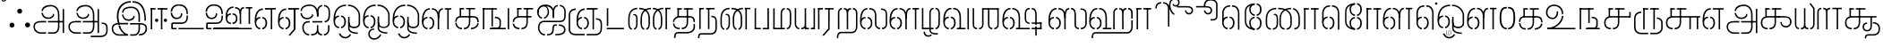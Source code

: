 SplineFontDB: 3.0
FontName: StickNoBills-Light
FullName: Stick No Bills
FamilyName: Stick No Bills
OS2FamilyName: "Stick No Bills Regular"
OS2StyleName: "regular"
Weight: light
Copyright: Copyright (c) 2015 mooniak (http://mooniak.com) (c) 2015 Tharique Azeez(zeezat@gmail.com)
UComments: "2015-2-15: Created with FontForge (http://fontforge.org) The  Free Font Editor"
Version: 1.0
ItalicAngle: 0
UnderlinePosition: -99
UnderlineWidth: 49
Ascent: 800
Descent: 200
InvalidEm: 0
UFOAscent: 800
UFODescent: -200
LayerCount: 2
Layer: 0 0 "Back" 1
Layer: 1 0 "Fore" 0
PreferredKerning: 4
FSType: 0
OS2Version: 0
OS2_WeightWidthSlopeOnly: 0
OS2_UseTypoMetrics: 0
CreationTime: 1453142462
ModificationTime: 1453293552
PfmFamily: 16
TTFWeight: 400
TTFWidth: 5
LineGap: 92
VLineGap: 0
OS2TypoAscent: 800
OS2TypoAOffset: 0
OS2TypoDescent: -200
OS2TypoDOffset: 0
OS2TypoLinegap: 92
OS2WinAscent: 896
OS2WinAOffset: 0
OS2WinDescent: 200
OS2WinDOffset: 0
HheadAscent: 896
HheadAOffset: 0
HheadDescent: -200
HheadDOffset: 0
OS2CapHeight: 0
OS2XHeight: 0
OS2Vendor: 'PfEd'
OS2UnicodeRanges: 00000002.00000000.00000000.00000000
MarkAttachClasses: 1
DEI: 91125
LangName: 1033 "Remove All VKern Pairs" "" "" "" "" "Version 1.0.1" "" "STICK NO BILLS is a trademark of STICK NO BILLS Gallery, Sri Lanka <http://sticknobillsonline.com>" "mooniak <http://mooniak.com>" "Martyn Hodges <allroundboatbuilder@yahoo.com> , Kosala Senavirathne <kosala@mooniak.com>, mooniak <hello@mooniak.com>" "Stick No Bills - is the bespoke typeface of STICK NO BILLS+ISIA Poster Gallery in Galle, Sri Lanka. " "https://github.com/mooniak/stick-no-bills-font" "http://type.mooniak.com/" "This Font Software is licensed under the SIL Open Font License, Version 1.1. This license is available with a FAQ at: http://scripts.sil.org/OFL" "" "" "Stick No Bills" "Regular"
PickledDataWithLists: "(dp1
S'com.schriftgestaltung.glyphOrder'
p2
(lp3
S'A'
aS'Aacute'
p4
aS'Acircumflex'
p5
aS'Adieresis'
p6
aS'Agrave'
p7
aS'Aring'
p8
aS'Atilde'
p9
aS'AE'
p10
aS'B'
aS'C'
aS'Ccedilla'
p11
aS'D'
aS'Eth'
p12
aS'E'
aS'Eacute'
p13
aS'Ecircumflex'
p14
aS'Edieresis'
p15
aS'Egrave'
p16
aS'F'
aS'G'
aS'H'
aS'I'
aS'Iacute'
p17
aS'Icircumflex'
p18
aS'Idieresis'
p19
aS'Igrave'
p20
aS'J'
aS'K'
aS'L'
aS'Lslash'
p21
aS'M'
aS'N'
aS'Ntilde'
p22
aS'O'
aS'Oacute'
p23
aS'Ocircumflex'
p24
aS'Odieresis'
p25
aS'Ograve'
p26
aS'Oslash'
p27
aS'Otilde'
p28
aS'OE'
p29
aS'P'
aS'Thorn'
p30
aS'Q'
aS'R'
aS'S'
aS'Scaron'
p31
aS'T'
aS'U'
aS'Uacute'
p32
aS'Ucircumflex'
p33
aS'Udieresis'
p34
aS'Ugrave'
p35
aS'V'
aS'W'
aS'X'
aS'Y'
aS'Yacute'
p36
aS'Ydieresis'
p37
aS'Z'
aS'Zcaron'
p38
aS'a'
aS'aacute'
p39
aS'acircumflex'
p40
aS'adieresis'
p41
aS'agrave'
p42
aS'aring'
p43
aS'atilde'
p44
aS'ae'
p45
aS'b'
aS'c'
aS'ccedilla'
p46
aS'd'
aS'eth'
p47
aS'e'
aS'eacute'
p48
aS'ecircumflex'
p49
aS'edieresis'
p50
aS'egrave'
p51
aS'f'
aS'g'
aS'h'
aS'i'
aS'dotlessi'
p52
aS'iacute'
p53
aS'icircumflex'
p54
aS'idieresis'
p55
aS'igrave'
p56
aS'j'
aS'k'
aS'l'
aS'lslash'
p57
aS'm'
aS'n'
aS'ntilde'
p58
aS'o'
aS'oacute'
p59
aS'ocircumflex'
p60
aS'odieresis'
p61
aS'ograve'
p62
aS'oslash'
p63
aS'otilde'
p64
aS'oe'
p65
aS'p'
aS'thorn'
p66
aS'q'
aS'r'
aS's'
aS'scaron'
p67
aS'germandbls'
p68
aS't'
aS'u'
aS'uacute'
p69
aS'ucircumflex'
p70
aS'udieresis'
p71
aS'ugrave'
p72
aS'v'
aS'w'
aS'x'
aS'y'
aS'yacute'
p73
aS'ydieresis'
p74
aS'z'
aS'zcaron'
p75
aS'fi'
p76
aS'fl'
p77
aS'ordfeminine'
p78
aS'ordmasculine'
p79
aS'mu'
p80
aS'HKD'
p81
aS'zero'
p82
aS'one'
p83
aS'two'
p84
aS'three'
p85
aS'four'
p86
aS'five'
p87
aS'six'
p88
aS'seven'
p89
aS'eight'
p90
aS'nine'
p91
aS'fraction'
p92
aS'onehalf'
p93
aS'onequarter'
p94
aS'threequarters'
p95
aS'uni00B9'
p96
aS'uni00B2'
p97
aS'uni00B3'
p98
aS'asterisk'
p99
aS'backslash'
p100
aS'periodcentered'
p101
aS'bullet'
p102
aS'colon'
p103
aS'comma'
p104
aS'exclam'
p105
aS'exclamdown'
p106
aS'numbersign'
p107
aS'period'
p108
aS'question'
p109
aS'questiondown'
p110
aS'quotedbl'
p111
aS'quotesingle'
p112
aS'semicolon'
p113
aS'slash'
p114
aS'underscore'
p115
aS'quotedbl.alt'
p116
aS'braceleft'
p117
aS'braceright'
p118
aS'bracketleft'
p119
aS'bracketright'
p120
aS'parenleft'
p121
aS'parenleft'
p122
aS'parenright'
p123
aS'parenright'
p124
aS'emdash'
p125
aS'endash'
p126
aS'hyphen'
p127
aS'uni00AD'
p128
aS'guillemotleft'
p129
aS'guillemotright'
p130
aS'guilsinglleft'
p131
aS'guilsinglright'
p132
aS'quotedblbase'
p133
aS'quotedblleft'
p134
aS'quotedblright'
p135
aS'quoteleft'
p136
aS'quoteright'
p137
aS'quotesinglbase'
p138
aS'space'
p139
aS'uni007F'
p140
aS'EURO'
p141
aS'cent'
p142
aS'currency'
p143
aS'dollar'
p144
aS'florin'
p145
aS'sterling'
p146
aS'yen'
p147
aS'Percent_sign'
p148
aS'asciitilde'
p149
aS'divide'
p150
aS'equal'
p151
aS'greater'
p152
aS'less'
p153
aS'logicalnot'
p154
aS'minus'
p155
aS'multiply'
p156
aS'perthousand'
p157
aS'plus'
p158
aS'plusminus'
p159
aS'bar'
p160
aS'brokenbar'
p161
aS'at'
p162
aS'ampersand'
p163
aS'paragraph'
p164
aS'copyright'
p165
aS'registered'
p166
aS'section'
p167
aS'TradeMarkSign'
p168
aS'degree'
p169
aS'asciicircum'
p170
aS'dagger'
p171
aS'daggerdbl'
p172
aS'acute'
p173
aS'breve'
p174
aS'caron'
p175
aS'cedilla'
p176
aS'circumflex'
p177
aS'dieresis'
p178
aS'dotaccent'
p179
aS'grave'
p180
aS'hungarumlaut'
p181
aS'macron'
p182
aS'ring'
p183
aS'tilde'
p184
asS'public.glyphOrder'
p185
(lp186
S'space'
p187
aS'tml_A'
p188
aS'tml_Aa'
p189
aS'tml_I'
p190
aS'tml_Ii'
p191
aS'tml_U'
p192
aS'tml_Uu'
p193
aS'tml_E'
p194
aS'tml_Ee'
p195
aS'tml_Ai'
p196
aS'tml_O'
p197
aS'tml_Oo'
p198
aS'tml_Au'
p199
aS'tml_Ka'
p200
aS'tml_Nga'
p201
aS'tml_Ca'
p202
aS'tml_Ja'
p203
aS'tml_Nya'
p204
aS'tml_Tta'
p205
aS'tml_Nna'
p206
aS'tml_Ta'
p207
aS'tml_Na'
p208
aS'tml_Nnna'
p209
aS'tml_Pa'
p210
aS'tml_Ma'
p211
aS'tml_Ya'
p212
aS'tml_Ra'
p213
aS'tml_Rra'
p214
aS'tml_La'
p215
aS'tml_Lla'
p216
aS'tml_Llla'
p217
aS'tml_Va'
p218
aS'tml_Sha'
p219
aS'tml_Ssa'
p220
aS'tml_Sa'
p221
aS'tml_Ha'
p222
aS'tml_Om'
p223
aS'tml_Visarga'
p224
aS'tml_Ten'
p225
aS'tml_Hundred'
p226
aS'tml_Thousand'
p227
aS'tml_Zero'
p228
aS'tml_One'
p229
aS'tml_Two'
p230
aS'tml_Three'
p231
aS'tml_Four'
p232
aS'tml_Five'
p233
aS'tml_Six'
p234
aS'tml_Seven'
p235
aS'tml_Eight'
p236
aS'tml_Nine'
p237
aS'zwnj'
p238
aS'zwj'
p239
aS'tml_Rupee'
p240
aS'dottedcircle'
p241
aS'tml_Day'
p242
aS'tml_Month'
p243
aS'tml_Year'
p244
aS'tml_Debit'
p245
aS'tml_Credit'
p246
aS'tml_Above'
p247
aS'tml_Number'
p248
aS'tml_MatraIi'
p249
aS'tml_Virama'
p250
aS'tml_Anusvara'
p251
aS'tml_MatraAa'
p252
aS'tml_MatraI'
p253
aS'tml_MatraU'
p254
aS'tml_MatraUu'
p255
aS'tml_MatraE'
p256
aS'tml_MatraEe'
p257
aS'tml_MatraAi'
p258
aS'tml_MatraO'
p259
aS'tml_MatraOo'
p260
aS'tml_MatraAu'
p261
aS'tml_AuLengthmark'
p262
aS'NameMe.76.1'
p263
aS'tml_CI'
p264
aS'tml_CIi'
p265
aS'tml_CI.alt'
p266
aS'tml_CIi.alt'
p267
aS'tml_CU'
p268
aS'tml_HI'
p269
aS'tml_HU'
p270
aS'tml_HUu'
p271
aS'tml_HIi'
p272
aS'tml_CUu'
p273
aS'tml_JU'
p274
aS'tml_JI'
p275
aS'tml_JUu'
p276
aS'tml_KI.alt'
p277
aS'tml_JIi'
p278
aS'tml_KI'
p279
aS'tml_KIi'
p280
aS'tml_KIi.alt'
p281
aS'tml_KU'
p282
aS'tml_KSsa'
p283
aS'tml_KSsI'
p284
aS'tml_KSsIi'
p285
aS'tml_KSsU'
p286
aS'tml_KUu'
p287
aS'tml_KSsUu'
p288
aS'tml_LI'
p289
aS'tml_LAi'
p290
aS'tml_LlIi'
p291
aS'tml_LIi'
p292
aS'tml_LlAi'
p293
aS'tml_LlI'
p294
aS'tml_LllI'
p295
aS'tml_LllIi'
p296
aS'tml_LllU'
p297
aS'tml_LlU'
p298
aS'tml_LU'
p299
aS'tml_LllUu'
p300
aS'tml_LUu'
p301
aS'tml_LlUu'
p302
aS'tml_MIi'
p303
aS'tml_MI'
p304
aS'tml_MU'
p305
aS'tml_MUu'
p306
aS'tml_NgIi'
p307
aS'tml_NgI'
p308
aS'tml_NgU'
p309
aS'tml_NIi'
p310
aS'tml_NI'
p311
aS'tml_NgUu'
p312
aS'tml_NnI'
p313
aS'tml_NnIi'
p314
aS'tml_NnnI'
p315
aS'tml_NnAi'
p316
aS'tml_NnAa.alt'
p317
aS'tml_NnnIi'
p318
aS'tml_NnnAa.alt'
p319
aS'tml_NnnAi'
p320
aS'tml_NnUu'
p321
aS'tml_NnnUu'
p322
aS'tml_NUu'
p323
aS'tml_NyI'
p324
aS'tml_NU'
p325
aS'tml_NnnU'
p326
aS'tml_NyIi'
p327
aS'tml_NnU'
p328
aS'tml_NyU'
p329
aS'tml_NyUu'
p330
aS'tml_PI'
p331
aS'tml_PIi'
p332
aS'tml_PU'
p333
aS'tml_RI'
p334
aS'tml_RIi'
p335
aS'tml_RI.alt'
p336
aS'tml_RIi.alt'
p337
aS'tml_PUu'
p338
aS'tml_RrI'
p339
aS'tml_RrIi'
p340
aS'tml_RrAa.alt'
p341
aS'tml_RrUu'
p342
aS'tml_RrU'
p343
aS'tml_RU'
p344
aS'tml_RVirama.alt'
p345
aS'tml_RUu'
p346
aS'tml_ShI'
p347
aS'tml_ShIi'
p348
aS'tml_ShU'
p349
aS'tml_Shree'
p350
aS'tml_ShUu'
p351
aS'tml_SI'
p352
aS'tml_SIi'
p353
aS'tml_SsI'
p354
aS'tml_SsIi'
p355
aS'tml_SsU'
p356
aS'tml_SU'
p357
aS'tml_SsUu'
p358
aS'tml_TI.alt'
p359
aS'tml_TI'
p360
aS'tml_TIi'
p361
aS'tml_TIi.alt'
p362
aS'tml_SUu'
p363
aS'tml_TtI'
p364
aS'tml_TtIi'
p365
aS'tml_TtU'
p366
aS'tml_TUu'
p367
aS'tml_VI'
p368
aS'tml_TtUu'
p369
aS'tml_TU'
p370
aS'tml_VIi'
p371
aS'tml_VU'
p372
aS'tml_VUu'
p373
aS'tml_YU'
p374
aS'tml_YIi'
p375
aS'tml_YI'
p376
aS'tml_YUu'
p377
asS'com.schriftgestaltung.fontMasterID'
p378
S'DC4431BF-9234-4C16-9154-22D387E42D10'
p379
sS'com.schriftgestaltung.useNiceNames'
p380
I0
s."
Encoding: Custom
Compacted: 1
UnicodeInterp: none
NameList: AGL For New Fonts
DisplaySize: -96
AntiAlias: 1
FitToEm: 1
WinInfo: 0 8 2
BeginPrivate: 0
EndPrivate
AnchorClass2: "tml_virama" "" 
BeginChars: 258 191

StartChar: dottedcircle
Encoding: 1 9676 0
GlifName: dottedcircle
Width: 636
VWidth: 0
GlyphClass: 2
Flags: HW
LayerCount: 2
Back
Fore
SplineSet
167.958 483.58 m 256
 167.958 502.58 182.958 517.58 201.958 517.58 c 256
 220.958 517.58 235.958 502.58 235.958 483.58 c 256
 235.958 464.58 220.958 449.58 201.958 449.58 c 256
 182.958 449.58 167.958 464.58 167.958 483.58 c 256
82.4199 398.042 m 256
 82.4199 417.042 97.4199 432.042 116.42 432.042 c 256
 135.42 432.042 150.42 417.042 150.42 398.042 c 256
 150.42 379.042 135.42 364.042 116.42 364.042 c 256
 97.4199 364.042 82.4199 379.042 82.4199 398.042 c 256
167.958 72.4199 m 256
 167.958 91.4199 182.958 106.42 201.958 106.42 c 256
 220.958 106.42 235.958 91.4199 235.958 72.4199 c 256
 235.958 53.4199 220.958 38.4199 201.958 38.4199 c 256
 182.958 38.4199 167.958 53.4199 167.958 72.4199 c 256
82.4199 157.958 m 256
 82.4199 176.958 97.4199 191.958 116.42 191.958 c 256
 135.42 191.958 150.42 176.958 150.42 157.958 c 256
 150.42 138.958 135.42 123.958 116.42 123.958 c 256
 97.4199 123.958 82.4199 138.958 82.4199 157.958 c 256
408.042 72.4199 m 256
 408.042 91.4199 423.042 106.42 442.042 106.42 c 256
 461.042 106.42 476.042 91.4199 476.042 72.4199 c 256
 476.042 53.4199 461.042 38.4199 442.042 38.4199 c 256
 423.042 38.4199 408.042 53.4199 408.042 72.4199 c 256
493.58 157.958 m 256
 493.58 176.958 508.58 191.958 527.58 191.958 c 256
 546.58 191.958 561.58 176.958 561.58 157.958 c 256
 561.58 138.958 546.58 123.958 527.58 123.958 c 256
 508.58 123.958 493.58 138.958 493.58 157.958 c 256
493.58 398.042 m 256
 493.58 417.042 508.58 432.042 527.58 432.042 c 256
 546.58 432.042 561.58 417.042 561.58 398.042 c 256
 561.58 379.042 546.58 364.042 527.58 364.042 c 256
 508.58 364.042 493.58 379.042 493.58 398.042 c 256
408.042 483.58 m 256
 408.042 502.58 423.042 517.58 442.042 517.58 c 256
 461.042 517.58 476.042 502.58 476.042 483.58 c 256
 476.042 464.58 461.042 449.58 442.042 449.58 c 256
 423.042 449.58 408.042 464.58 408.042 483.58 c 256
526 278 m 256
 526 297 541 312 560 312 c 256
 579 312 594 297 594 278 c 256
 594 259 579 244 560 244 c 256
 541 244 526 259 526 278 c 256
288 40 m 256
 288 59 303 74 322 74 c 256
 341 74 356 59 356 40 c 256
 356 21 341 6 322 6 c 256
 303 6 288 21 288 40 c 256
50 278 m 256
 50 297 65 312 84 312 c 256
 103 312 118 297 118 278 c 256
 118 259 103 244 84 244 c 256
 65 244 50 259 50 278 c 256
288 516 m 256
 288 535 303 550 322 550 c 256
 341 550 356 535 356 516 c 256
 356 497 341 482 322 482 c 256
 303 482 288 497 288 516 c 256
EndSplineSet
EndChar

StartChar: space
Encoding: 2 32 1
GlifName: space
Width: 0
VWidth: 0
GlyphClass: 2
Flags: W
LayerCount: 2
Back
Fore
EndChar

StartChar: tml_A
Encoding: 3 2949 2
GlifName: tml_A_
Width: 975
VWidth: 0
GlyphClass: 2
Flags: W
HStem: -127 122 110 125 205 119 373 122 562 122
VStem: 20 122 206 116 479 110 662 122 743 41<192 393 224 232> 834 122 834 3
LayerCount: 2
Back
Fore
SplineSet
323 460 m 256
 323 460 283 460 283 460 c 257
 283 460 294 289 473 289 c 256
 562 289 637 346 642 409 c 256
 610 443 l 256
 610 375 544 329 473 329 c 256
 393 329 331 376 323 460 c 256
285 516 m 256
 325 516 l 257
 325 589 412 655 539 655 c 256
 653 655 744 583 744 396 c 258
 744 224 l 257
 784 224 l 257
 784 393 l 257
 784 585 694 695 539 695 c 256
 310 695 285 552 285 516 c 256
464 192 m 257
 500 192 708 192 744 192 c 257
 744 69 l 257
 744 -29 693 -86 629 -87 c 258
 466 -87 l 257
 466 -127 l 256
 628 -127 l 258
 728 -127 785 -35 785 67 c 257
 784 232 l 257
 711 232 537 232 464 232 c 257
 464 192 l 257
60 72 m 256
 60 -47 151 -127 263 -127 c 258
 411 -127 l 257
 411 -87 l 257
 261 -87 l 258
 201 -87 100 -48 100 72 c 256
 100 196 232 191 256 191 c 258
 410 191 l 257
 410 233 l 257
 274 233 l 258
 144 233 60 188 60 72 c 256
743 192 m 257
 877 192 l 257
 877 232 l 257
 743 232 l 257
 743 192 l 257
875 -107 m 257
 915 -107 l 257
 915 578 l 257
 875 578 l 257
 875 -107 l 257
EndSplineSet
PickledDataWithLists: "(dp1
S'com.fontlab.hintData'
p2
(dp3
S'vhints'
p4
(lp5
(dp6
S'position'
p7
I20
sS'width'
p8
I122
sa(dp9
g7
I206
sg8
I116
sa(dp10
g7
I479
sg8
I110
sa(dp11
g7
I662
sg8
I122
sa(dp12
g7
I743
sg8
I41
sa(dp13
g7
I834
sg8
I122
sa(dp14
g7
I834
sg8
I3
sasS'hhints'
p15
(lp16
(dp17
g7
I-127
sg8
I122
sa(dp18
g7
I110
sg8
I125
sa(dp19
g7
I205
sg8
I119
sa(dp20
g7
I373
sg8
I122
sa(dp21
g7
I562
sg8
I122
sass."
EndChar

StartChar: tml_Aa
Encoding: 4 2950 3
GlifName: tml_A_a
Width: 1221
VWidth: 0
GlyphClass: 2
Flags: W
HStem: -293 122 -127 122 205 119 373 122 562 122
VStem: 39 122 225 116 498 110 681 122 762 41 853 122 853 3 1073 122
LayerCount: 2
Back
Fore
SplineSet
683 -178 m 257
 683 -218 l 257
 946 -218 l 258
 1119 -218 1157 -126 1157 -26 c 258
 1157 21 l 258
 1157 168 1081 190 990 190 c 257
 990 151 l 256
 1075 151 1117 127 1117 21 c 258
 1117 -30 l 258
 1117 -155 1036 -177 953 -177 c 258
 683 -178 l 257
EndSplineSet
Refer: 2 2949 N 1 0 0 1 0 0 2
PickledDataWithLists: "(dp1
S'com.fontlab.hintData'
p2
(dp3
S'vhints'
p4
(lp5
(dp6
S'position'
p7
I39
sS'width'
p8
I122
sa(dp9
g7
I225
sg8
I116
sa(dp10
g7
I498
sg8
I110
sa(dp11
g7
I681
sg8
I122
sa(dp12
g7
I762
sg8
I41
sa(dp13
g7
I853
sg8
I122
sa(dp14
g7
I853
sg8
I3
sa(dp15
g7
I1073
sg8
I122
sasS'hhints'
p16
(lp17
(dp18
g7
I-293
sg8
I122
sa(dp19
g7
I-127
sg8
I122
sa(dp20
g7
I205
sg8
I119
sa(dp21
g7
I373
sg8
I122
sa(dp22
g7
I562
sg8
I122
sass."
EndChar

StartChar: tml_Above
Encoding: 5 3064 4
GlifName: tml_A_bove
Width: 1434
VWidth: 0
GlyphClass: 2
Flags: W
LayerCount: 2
Back
Fore
SplineSet
189 94 m 257
 205 94 264 75 264 -6 c 256
 264 -99 201 -108 189 -108 c 256
 189 -148 l 257
 259 -148 304 -82 304 -15 c 258
 304 6 l 258
 304 62 254 134 189 134 c 256
 189 94 l 257
40 7 m 258
 40 -13 l 258
 40 -85 97 -148 157 -148 c 256
 157 -108 l 257
 143 -108 80 -88 80 -6 c 256
 80 78 145 94 157 94 c 256
 157 134 l 257
 96 134 40 69 40 7 c 258
40 -5 m 256
 80 -6 l 256
 80 141 l 258
 80 239 140 319 303 319 c 258
 454 319 l 257
 454 359 l 257
 303 359 l 258
 180 359 40 311 40 142 c 258
 40 -5 l 256
EndSplineSet
Refer: 155 2999 N 1 0 0 1 262 0 2
EndChar

StartChar: tml_Ai
Encoding: 6 2960 5
GlifName: tml_A_i
Width: 893
VWidth: 0
GlyphClass: 2
Flags: W
HStem: -180 122 158 122 307 125 569 127
VStem: 12 122 27 122 274 122 433 122 756 122
LayerCount: 2
Back
Fore
SplineSet
258 -180 m 257
 258 -140 l 257
 186 -140 105 -78 105 46 c 256
 105 172 182 196 227 196 c 258
 275 196 l 257
 275 196 275 233 275 236 c 258
 234 236 l 258
 110 236 65 138 65 64 c 258
 65 25 l 258
 65 -57 132 -180 258 -180 c 257
312 -180 m 257
 369 -180 453 -170 491 -105 c 257
 518 -162 569 -180 616 -180 c 257
 616 -140 l 257
 572 -140 513 -114 513 9 c 258
 513 118 l 256
 474 117 l 256
 474 8 l 258
 474 -129 383 -140 312 -140 c 257
 312 -180 l 257
16 515 m 256
 56 515 l 256
 56 598 143 654 270 654 c 256
 384 654 465 594 474 394 c 258
 475 371 l 257
 514 371 l 257
 514 392 l 257
 514 584 425 694 270 694 c 256
 28 694 16 528 16 515 c 256
689 197 m 256
 761 197 839 248 839 387 c 258
 839 502 l 257
 839 617 761 678 675 684 c 257
 675 644 l 257
 712 639 799 618 799 502 c 257
 799 502 799 419 799 419 c 258
 799 358 793 238 689 238 c 256
 689 197 l 256
204 288 m 256
 293 288 368 345 373 408 c 257
 341 442 l 257
 341 374 275 328 204 328 c 256
 94 328 54 412 54 459 c 256
 54 459 14 459 14 459 c 256
 14 451 25 288 204 288 c 256
475 371 m 257
 514 371 l 257
 514 464 l 258
 514 620 586 637 621 644 c 257
 621 684 l 257
 533 676 475 606 475 480 c 258
 475 371 l 257
670 -180 m 257
 770 -180 824 -87 824 -3 c 258
 824 118 l 257
 784 118 l 257
 784 -3 l 258
 784 -85 732 -140 670 -140 c 257
 670 -180 l 257
347 196 m 257
 623 196 l 257
 623 196 623 236 623 236 c 256
 347 236 l 257
 347 196 l 257
EndSplineSet
PickledDataWithLists: "(dp1
S'com.fontlab.hintData'
p2
(dp3
S'vhints'
p4
(lp5
(dp6
S'position'
p7
I12
sS'width'
p8
I122
sa(dp9
g7
I27
sg8
I122
sa(dp10
g7
I274
sg8
I122
sa(dp11
g7
I433
sg8
I122
sa(dp12
g7
I756
sg8
I122
sasS'hhints'
p13
(lp14
(dp15
g7
I-180
sg8
I122
sa(dp16
g7
I158
sg8
I122
sa(dp17
g7
I307
sg8
I125
sa(dp18
g7
I569
sg8
I127
sass."
EndChar

StartChar: tml_Anusvara
Encoding: 7 2946 6
GlifName: tml_A_nusvara
Width: 228
VWidth: 0
GlyphClass: 2
Flags: W
LayerCount: 2
Back
Fore
SplineSet
66 851 m 256
 66 828 85 809 108 809 c 256
 131 809 150 828 150 851 c 256
 150 874 131 893 108 893 c 256
 85 893 66 874 66 851 c 256
38 851 m 256
 38 890 69 921 108 921 c 256
 147 921 178 890 178 851 c 256
 178 812 147 781 108 781 c 256
 69 781 38 812 38 851 c 256
EndSplineSet
EndChar

StartChar: tml_Au
Encoding: 8 2964 7
GlifName: tml_A_u
Width: 1717
VWidth: 0
GlyphClass: 2
Flags: W
HStem: -132 123 0 122 29 122 237 123 266 123 472 123 573 122
VStem: 39 171 39 124 317 123 483 123 733 123 910 171 910 131 910 124 1182 123 1343 123
LayerCount: 2
Back
Fore
Refer: 114 2962 N 1 0 0 1 0 0 2
Refer: 60 2995 N 1 0 0 1 819 0 2
PickledDataWithLists: "(dp1
S'com.fontlab.hintData'
p2
(dp3
S'vhints'
p4
(lp5
(dp6
S'position'
p7
I39
sS'width'
p8
I171
sa(dp9
g7
I39
sg8
I124
sa(dp10
g7
I317
sg8
I123
sa(dp11
g7
I483
sg8
I123
sa(dp12
g7
I733
sg8
I123
sa(dp13
g7
I910
sg8
I171
sa(dp14
g7
I910
sg8
I131
sa(dp15
g7
I910
sg8
I124
sa(dp16
g7
I1182
sg8
I123
sa(dp17
g7
I1343
sg8
I123
sasS'hhints'
p18
(lp19
(dp20
g7
I-132
sg8
I123
sa(dp21
g7
I0
sg8
I122
sa(dp22
g7
I29
sg8
I122
sa(dp23
g7
I237
sg8
I123
sa(dp24
g7
I266
sg8
I123
sa(dp25
g7
I472
sg8
I123
sa(dp26
g7
I573
sg8
I122
sass."
EndChar

StartChar: tml_AuLengthmark
Encoding: 9 3031 8
GlifName: tml_A_uL_engthmark
Width: 898
VWidth: 0
GlyphClass: 2
Flags: W
LayerCount: 2
Back
Fore
Refer: 60 2995 N 1 0 0 1 0 0 2
EndChar

StartChar: tml_CI
Encoding: 10 -1 9
GlifName: tml_C_I_
Width: 778
VWidth: 0
GlyphClass: 2
Flags: HW
LayerCount: 2
Back
Fore
SplineSet
608 719 m 257
 694 719 698 652 698 590 c 258
 698 1 l 257
 738 1 l 257
 738 593 l 258
 738 695 705 759 608 759 c 257
 608 719 l 257
423 591 m 257
 463 591 l 256
 463 652 474 719 554 719 c 256
 554 759 l 256
 460 759 423 695 423 591 c 257
EndSplineSet
Refer: 15 2970 N 1 0 0 1 0 0 2
EndChar

StartChar: tml_CI.alt
Encoding: 11 -1 10
GlifName: tml_C_I_.alt
Width: 868
VWidth: 0
GlyphClass: 2
Flags: W
LayerCount: 2
Back
Fore
SplineSet
68 580 m 257
 68 580 118 576 119 576 c 256
 173 704 303 770 420 770 c 257
 420 770 l 256
 420 809 l 257
 420 809 l 257
 138 809 68 580 68 580 c 257
474 770 m 257
 576 770 787 732 787 445 c 258
 787 68 l 257
 828 68 l 257
 828 448 l 258
 827 705 674 809 474 809 c 257
 474 770 l 257
80 274 m 257
 113 308 l 257
 92 381 88 457 98 513 c 256
 98 512 51 514 51 514 c 257
 51 514 28 374 80 274 c 257
EndSplineSet
Refer: 15 2970 N 1 0 0 1 0 0 2
EndChar

StartChar: tml_CIi
Encoding: 12 -1 11
GlifName: tml_C_I_i
Width: 757
VWidth: 0
GlyphClass: 2
Flags: W
LayerCount: 2
Back
Fore
SplineSet
423 471 m 257
 463 471 l 257
 463 593 l 256
 388 751 488 859 570 859 c 257
 668 859 676 792 676 777 c 256
 676 718 627 702 604 702 c 256
 579 702 545 725 545 741 c 256
 519 710 l 257
 529 689 563 662 601 662 c 256
 764 662 754 899 580 899 c 256
 444 899 349 753 423 594 c 256
 423 471 l 257
EndSplineSet
Refer: 15 2970 N 1 0 0 1 0 -0.273 2
EndChar

StartChar: tml_CIi.alt
Encoding: 13 -1 12
GlifName: tml_C_I_i.alt
Width: 731
VWidth: 0
GlyphClass: 2
Flags: W
LayerCount: 2
Back
Fore
SplineSet
92 295 m 257
 124 326 l 257
 67 543 115 737 248 803 c 256
 311 834 451 866 568 830 c 257
 623 815 666 764 653 716 c 256
 638 659 593 651 567 658 c 256
 543 664 514 700 518 715 c 256
 483 691 l 257
 488 665 514 630 557 618 c 256
 638 596 697 663 696 734 c 256
 695 788 661 844 578 869 c 257
 466 900 331 891 225 835 c 256
 66 751 22 521 92 295 c 257
EndSplineSet
Refer: 15 2970 N 1 0 0 1 0 0 2
EndChar

StartChar: tml_CU
Encoding: 14 -1 13
GlifName: tml_C_U_
Width: 706
VWidth: 0
GlyphClass: 2
Flags: W
HStem: -1 123 249 62 348 23<165 205 205 205> 470 122
VStem: -17 121 108 163 108 122 363 122 539 160 549 122
LayerCount: 2
Back
Fore
SplineSet
40 205 m 257
 81 205 l 257
 81 318 187 331 239 331 c 258
 462 331 l 257
 462 371 l 257
 246 371 l 258
 80 371 40 274 40 205 c 257
284 -1 m 257
 408 -1 446 95 446 191 c 258
 446 588 l 257
 406 588 l 257
 406 187 l 258
 406 98 366 39 284 39 c 257
 284 -1 l 257
231 -1 m 257
 231 39 l 257
 172 39 81 82 81 168 c 256
 81 168 40 168 40 168 c 256
 40 117 62 0 231 -1 c 257
165 348 m 257
 205 348 l 257
 206 586 l 257
 165 586 l 257
 165 348 l 257
165 555 m 257
 289 555 l 257
 289 595 l 257
 165 595 l 257
 165 555 l 257
343 555 m 257
 593 555 l 257
 593 595 l 257
 343 595 l 257
 343 555 l 257
593 0 m 257
 633 0 l 257
 633 350 l 257
 593 350 l 257
 593 0 l 257
501 331 m 257
 680 331 l 257
 680 371 l 257
 501 371 l 257
 501 331 l 257
EndSplineSet
PickledDataWithLists: "(dp1
S'com.fontlab.hintData'
p2
(dp3
S'vhints'
p4
(lp5
(dp6
S'position'
p7
I-17
sS'width'
p8
I121
sa(dp9
g7
I108
sg8
I163
sa(dp10
g7
I108
sg8
I122
sa(dp11
g7
I363
sg8
I122
sa(dp12
g7
I539
sg8
I160
sa(dp13
g7
I549
sg8
I122
sasS'hhints'
p14
(lp15
(dp16
g7
I-1
sg8
I123
sa(dp17
g7
I249
sg8
I62
sa(dp18
g7
I348
sg8
I23
sa(dp19
g7
I470
sg8
I122
sass."
EndChar

StartChar: tml_CUu
Encoding: 15 -1 14
GlifName: tml_C_U_u
Width: 1101
VWidth: 0
GlyphClass: 2
Flags: W
HStem: -208 40<233 549 604 905> -1 40<366.5 396 449 496.5> 175 40<885 901> 331 40<405 412 412 912> 331 10<812 852 812 912> 404 40<209.5 238> 555 40<331 454 331 454 508 820> 555 31<331 372 331 454>
VStem: 81 40<29 30 30 268 268 273> 206 40<128.5 245 198 229.5> 331 40<348 348 348 586> 589 40<142.5 588 191 588 191 588> 812 40<0 341 0 341> 1008 40<-108 64 -84 60>
LayerCount: 2
Back
Fore
SplineSet
549 -208 m 257
 549 -168 l 257
 230 -168 l 258
 160 -168 121 -90 121 29 c 258
 121 268 l 258
 121 370 181 404 238 404 c 256
 238 444 l 256
 171 444 81 402 81 273 c 258
 81 30 l 258
 81 -107 119 -208 233 -208 c 258
 549 -208 l 257
604 -208 m 257
 906 -208 l 258
 999 -208 1048 -142 1048 -84 c 258
 1048 64 l 258
 1048 182 946 209 885 215 c 257
 885 175 l 257
 917 175 1008 159 1008 60 c 258
 1008 -84 l 258
 1008 -132 956 -168 905 -168 c 258
 604 -168 l 257
 604 -208 l 257
206 198 m 256
 246 198 l 256
 246 292 330 331 405 331 c 258
 912 331 l 257
 912 371 l 257
 412 371 l 258
 240 371 206 261 206 198 c 256
449 -1 m 257
 586 -1 629 95 629 191 c 258
 629 588 l 257
 589 588 l 257
 589 187 l 258
 589 98 544 39 449 39 c 257
 449 -1 l 257
396 -1 m 257
 396 39 l 257
 337 39 256 56 247 166 c 256
 246 166 206 166 206 166 c 256
 206 91 247 0 396 -1 c 257
331 348 m 257
 371 348 l 257
 372 586 l 257
 331 586 l 257
 331 348 l 257
331 555 m 257
 454 555 l 257
 454 595 l 257
 331 595 l 257
 331 555 l 257
508 555 m 257
 820 555 l 257
 820 595 l 257
 508 595 l 257
 508 555 l 257
812 0 m 257
 852 0 l 257
 852 341 l 257
 812 341 l 257
 812 0 l 257
EndSplineSet
PickledDataWithLists: "(dp1
S'com.fontlab.hintData'
p2
(dp3
S'vhints'
p4
(lp5
(dp6
S'position'
p7
I81
sS'width'
p8
I40
sa(dp9
g7
I206
sg8
I40
sa(dp10
g7
I331
sg8
I40
sa(dp11
g7
I589
sg8
I40
sa(dp12
g7
I812
sg8
I40
sa(dp13
g7
I1008
sg8
I40
sasS'hhints'
p14
(lp15
(dp16
g7
I-208
sg8
I40
sa(dp17
g7
I-1
sg8
I40
sa(dp18
g7
I175
sg8
I40
sa(dp19
g7
I331
sg8
I40
sa(dp20
g7
I331
sg8
I10
sa(dp21
g7
I404
sg8
I40
sa(dp22
g7
I555
sg8
I40
sa(dp23
g7
I555
sg8
I31
sass."
EndChar

StartChar: tml_Ca
Encoding: 16 2970 15
GlifName: tml_C_a
Width: 668
VWidth: 0
GlyphClass: 2
Flags: W
HStem: -1 123 249 122 348 23<179.5 205 205 205> 470 125 470 118
VStem: 1 121 126 163 126 122 381 122
AnchorPoint: "tml_virama" 311 0 basechar 0
LayerCount: 2
Back
Fore
SplineSet
165 348 m 257
 205 348 l 257
 206 586 l 257
 165 586 l 257
 165 348 l 257
230 -1 m 257
 230 39 l 256
 154 39 82 88 82 158 c 256
 41 158 l 257
 41 109 72 0 230 -1 c 257
283 -1 m 257
 420 -1 463 95 463 191 c 258
 463 588 l 257
 423 588 l 257
 423 187 l 258
 423 98 378 39 283 39 c 257
 283 -1 l 257
342 555 m 257
 610 555 l 257
 610 595 l 257
 342 595 l 257
 342 555 l 257
165 555 m 257
 288 555 l 257
 288 595 l 257
 165 595 l 257
 165 555 l 257
40 204 m 257
 81 204 l 256
 81 293 147 331 239 331 c 258
 565 331 l 257
 565 371 l 257
 246 371 l 258
 113 371 40 306 40 204 c 257
EndSplineSet
PickledDataWithLists: "(dp1
S'com.fontlab.hintData'
p2
(dp3
S'vhints'
p4
(lp5
(dp6
S'position'
p7
I1
sS'width'
p8
I121
sa(dp9
g7
I126
sg8
I163
sa(dp10
g7
I126
sg8
I122
sa(dp11
g7
I381
sg8
I122
sasS'hhints'
p12
(lp13
(dp14
g7
I-1
sg8
I123
sa(dp15
g7
I249
sg8
I122
sa(dp16
g7
I348
sg8
I23
sa(dp17
g7
I470
sg8
I125
sa(dp18
g7
I470
sg8
I118
sass."
EndChar

StartChar: tml_Credit
Encoding: 17 3063 16
GlifName: tml_C_redit
Width: 1026
VWidth: 0
GlyphClass: 2
Flags: W
LayerCount: 2
Back
Fore
SplineSet
750 306 m 257
 818 306 830 235 831 197 c 257
 831 43 l 258
 831 33 799 32 795 31 c 257
 795 1 l 257
 927 1 l 257
 927 31 l 257
 861 31 l 257
 861 197 l 257
 860 259 835 336 750 336 c 257
 750 306 l 257
40 172 m 258
 40 88 104 0 192 0 c 256
 192 40 l 257
 142 40 79 91 79 181 c 256
 79 295 155 319 192 319 c 256
 192 359 l 257
 116 359 40 300 40 196 c 258
 40 172 l 258
247 0 m 257
 319 0 384 75 383 173 c 258
 383 196 l 258
 383 292 320 359 247 359 c 256
 247 319 l 257
 289 319 341 282 341 183 c 256
 341 88 291 40 247 40 c 257
 247 0 l 257
592 84 m 258
 592 51 625 0 672 0 c 256
 672 30 l 257
 658 30 622 43 622 100 c 256
 622 158 660 170 672 170 c 256
 672 200 l 257
 648 200 592 180 592 122 c 258
 592 84 l 258
703 0 m 257
 755 0 784 51 784 92 c 258
 784 110 l 258
 784 153 749 200 703 200 c 256
 703 170 l 257
 717 170 754 156 754 100 c 256
 754 41 718 30 703 30 c 257
 703 0 l 257
40 204 m 257
 80 306 l 256
 82 439 150 557 267 557 c 257
 267 597 l 257
 127 597 40 464 40 302 c 257
 40 204 l 257
592 125 m 257
 623 176 l 256
 624 285 688 306 721 306 c 257
 721 336 l 257
 617 336 592 240 592 169 c 257
 592 125 l 257
486 0 m 257
 526 0 l 257
 526 577 l 257
 486 577 l 257
 486 0 l 257
322 555 m 257
 627 555 l 257
 627 595 l 257
 322 595 l 257
 322 555 l 257
521 150 m 257
 622 150 l 257
 622 180 l 257
 521 180 l 257
 521 150 l 257
957 1 m 257
 986 1 l 257
 986 330 l 257
 957 330 l 257
 957 1 l 257
EndSplineSet
EndChar

StartChar: tml_Day
Encoding: 18 3059 17
GlifName: tml_D_ay
Width: 926
VWidth: 0
GlyphClass: 2
Flags: W
LayerCount: 2
Back
Fore
SplineSet
247 0 m 257
 319 0 384 75 383 173 c 258
 383 196 l 258
 383 292 320 359 247 359 c 256
 247 319 l 257
 289 319 341 282 341 183 c 256
 341 88 291 40 247 40 c 257
 247 0 l 257
40 172 m 258
 40 88 104 0 192 0 c 256
 192 40 l 257
 142 40 79 91 79 181 c 256
 79 295 155 319 192 319 c 256
 192 359 l 257
 116 359 40 300 40 196 c 258
 40 172 l 258
40 204 m 257
 80 306 l 256
 82 443 149 565 263 565 c 257
 263 605 l 257
 125 605 40 469 40 302 c 257
 40 204 l 257
314 565 m 257
 431 565 489 473 490 354 c 257
 490 76 l 258
 490 40 484 40 417 40 c 257
 417 0 l 257
 886 0 l 257
 886 40 l 257
 531 40 l 257
 531 355 l 257
 530 466 476 605 314 605 c 257
 314 565 l 257
EndSplineSet
EndChar

StartChar: tml_Debit
Encoding: 19 3062 18
GlifName: tml_D_ebit
Width: 589
VWidth: 0
GlyphClass: 2
Flags: W
LayerCount: 2
Back
Fore
SplineSet
216 -218 m 257
 216 -258 l 257
 336 -258 344 -159 344 -81 c 258
 344 18 l 256
 344 239 l 256
 304 239 l 257
 304 21 l 257
 304 -103 l 258
 304 -185 275 -218 216 -218 c 257
40 -150 m 258
 40 -156 l 258
 41 -238 114 -258 150 -258 c 258
 163 -258 l 257
 163 -218 l 257
 150 -218 l 258
 57 -218 56 -95 151 -95 c 258
 549 -95 l 257
 549 381 l 256
 509 381 l 256
 509 -56 l 257
 151 -56 l 258
 78 -56 40 -99 40 -150 c 258
49 146 m 258
 49 68 89 0 163 0 c 257
 163 40 l 257
 131 40 89 65 89 146 c 258
 89 595 l 257
 49 595 l 257
 49 146 l 258
217 0 m 257
 255 0 344 -15 344 162 c 258
 344 487 l 257
 304 487 l 257
 304 162 l 258
 304 45 259 40 217 40 c 257
 217 0 l 257
EndSplineSet
EndChar

StartChar: tml_E
Encoding: 20 2958 19
GlifName: tml_E_
Width: 656
VWidth: 0
GlyphClass: 2
Flags: W
HStem: 1 122 238 123 472 123 472 105
VStem: 2 171 2 131 2 124 280 123 447 123
LayerCount: 2
Back
Fore
SplineSet
40 172 m 258
 40 88 104 0 192 0 c 256
 192 40 l 257
 142 40 79 91 79 181 c 256
 79 295 155 319 192 319 c 256
 192 359 l 257
 116 359 40 300 40 196 c 258
 40 172 l 258
247 0 m 257
 319 0 384 75 383 173 c 258
 383 196 l 258
 383 292 320 359 247 359 c 256
 247 319 l 257
 289 319 341 282 341 183 c 256
 341 88 291 40 247 40 c 257
 247 0 l 257
40 204 m 257
 80 306 l 256
 82 439 150 557 267 557 c 257
 267 597 l 257
 127 597 40 464 40 302 c 257
 40 204 l 257
486 0 m 257
 526 0 l 257
 526 577 l 257
 486 577 l 257
 486 0 l 257
322 555 m 257
 627 555 l 257
 627 595 l 257
 322 595 l 257
 322 555 l 257
EndSplineSet
PickledDataWithLists: "(dp1
S'com.fontlab.hintData'
p2
(dp3
S'vhints'
p4
(lp5
(dp6
S'position'
p7
I2
sS'width'
p8
I171
sa(dp9
g7
I2
sg8
I131
sa(dp10
g7
I2
sg8
I124
sa(dp11
g7
I280
sg8
I123
sa(dp12
g7
I447
sg8
I123
sasS'hhints'
p13
(lp14
(dp15
g7
I1
sg8
I122
sa(dp16
g7
I238
sg8
I123
sa(dp17
g7
I472
sg8
I123
sa(dp18
g7
I472
sg8
I105
sass."
EndChar

StartChar: tml_Ee
Encoding: 21 2959 20
GlifName: tml_E_e
Width: 656
VWidth: 0
GlyphClass: 2
Flags: W
HStem: 1 122 238 123 472 105 472 123
VStem: 2 124 2 131 2 171 280 123 447 123 447 123
LayerCount: 2
Back
Fore
SplineSet
327 -176 m 257
 378 -176 l 257
 526 0 l 256
 526 577 l 257
 486 577 l 257
 486 15 l 257
 327 -176 l 257
EndSplineSet
Refer: 19 2958 N 1 0 0 1 0 0 2
PickledDataWithLists: "(dp1
S'com.fontlab.hintData'
p2
(dp3
S'vhints'
p4
(lp5
(dp6
S'position'
p7
I2
sS'width'
p8
I124
sa(dp9
g7
I2
sg8
I131
sa(dp10
g7
I2
sg8
I171
sa(dp11
g7
I280
sg8
I123
sa(dp12
g7
I447
sg8
I123
sa(dp13
g7
I447
sg8
I123
sasS'hhints'
p14
(lp15
(dp16
g7
I1
sg8
I122
sa(dp17
g7
I238
sg8
I123
sa(dp18
g7
I472
sg8
I105
sa(dp19
g7
I472
sg8
I123
sass."
EndChar

StartChar: tml_Eight
Encoding: 22 3054 21
GlifName: tml_E_ight
Width: 975
VWidth: 0
GlyphClass: 2
Flags: W
LayerCount: 2
Back
Fore
Refer: 2 2949 N 1 0 0 1 0 0 2
EndChar

StartChar: tml_Five
Encoding: 23 3051 22
GlifName: tml_F_ive
Width: 902
VWidth: 0
GlyphClass: 2
Flags: W
LayerCount: 2
Back
Fore
Refer: 127 -1 N 1 0 0 1 10 0 2
EndChar

StartChar: tml_Four
Encoding: 24 3050 23
GlifName: tml_F_our
Width: 826
VWidth: 0
GlyphClass: 2
Flags: W
LayerCount: 2
Back
Fore
SplineSet
40 172 m 258
 40 128 57 0 230 -1 c 257
 230 39 l 257
 168 39 80 58 80 188 c 256
 80 313 184 331 239 331 c 258
 751 331 l 257
 751 371 l 257
 246 371 l 258
 72 371 40 259 40 196 c 258
 40 172 l 258
283 -1 m 257
 420 -1 463 95 463 191 c 258
 463 588 l 257
 423 588 l 257
 423 187 l 258
 423 98 378 39 283 39 c 257
 283 -1 l 257
165 348 m 257
 205 348 l 257
 206 586 l 257
 165 586 l 257
 165 348 l 257
165 555 m 257
 288 555 l 257
 288 595 l 257
 165 595 l 257
 165 555 l 257
342 555 m 257
 610 555 l 257
 610 595 l 257
 342 595 l 257
 342 555 l 257
741 331 m 257
 781 331 l 257
 782 487 l 257
 741 487 l 257
 741 331 l 257
EndSplineSet
EndChar

StartChar: tml_HI
Encoding: 25 -1 24
GlifName: tml_H_I_
Width: 1436
VWidth: 0
GlyphClass: 2
Flags: W
LayerCount: 2
Back
Fore
SplineSet
1312 765 m 257
 1312 725 l 257
 1398 725 1402 658 1402 596 c 258
 1402 2 l 257
 1442 2 l 257
 1442 599 l 258
 1442 701 1409 765 1312 765 c 257
1167 580 m 257
 1167 597 l 257
 1167 658 1178 725 1258 725 c 257
 1258 765 l 257
 1167 765 1127 705 1127 597 c 257
 1167 580 l 257
EndSplineSet
Refer: 28 3001 N 1 0 0 1 0 0 2
EndChar

StartChar: tml_HIi
Encoding: 26 -1 25
GlifName: tml_H_I_i
Width: 1417
VWidth: 0
GlyphClass: 2
Flags: W
LayerCount: 2
Back
Fore
SplineSet
1127 574 m 257
 1169 574 l 257
 1169 597 l 256
 1094 755 1192 863 1274 863 c 257
 1372 863 1380 796 1380 781 c 256
 1380 722 1331 706 1308 706 c 256
 1283 706 1249 729 1249 745 c 256
 1223 714 l 257
 1233 693 1267 666 1305 666 c 256
 1468 666 1458 903 1284 903 c 256
 1148 903 1053 757 1127 598 c 256
 1127 574 l 257
EndSplineSet
Refer: 28 3001 N 1 0 0 1 0 0 2
EndChar

StartChar: tml_HU
Encoding: 27 -1 26
GlifName: tml_H_U_
Width: 1653
VWidth: 0
GlyphClass: 2
Flags: W
LayerCount: 2
Back
Fore
SplineSet
1127 564 m 257
 1444 564 l 258
 1541 564 1573 533 1573 478 c 256
 1573 460 1554 406 1499 406 c 256
 1440 406 1423 459 1423 479 c 256
 1383 479 l 257
 1383 429 1425 366 1494 366 c 258
 1506 366 l 258
 1561 366 1613 420 1613 479 c 258
 1613 486 l 258
 1613 553 1563 604 1448 604 c 258
 1127 604 l 257
 1127 564 l 257
EndSplineSet
Refer: 28 3001 N 1 0 0 1 0 0 2
EndChar

StartChar: tml_HUu
Encoding: 28 -1 27
GlifName: tml_H_U_u
Width: 1801
VWidth: 0
GlyphClass: 2
Flags: W
LayerCount: 2
Back
Fore
SplineSet
1127 564 m 257
 1441 564 l 258
 1538 564 1570 533 1570 478 c 256
 1570 460 1551 406 1496 406 c 256
 1437 406 1420 459 1420 479 c 256
 1380 479 l 257
 1380 429 1422 366 1491 366 c 258
 1503 366 l 258
 1558 366 1610 420 1610 479 c 258
 1610 486 l 258
 1610 553 1560 604 1445 604 c 258
 1127 604 l 257
 1127 564 l 257
1377 604 m 256
 1417 604 l 257
 1417 706 1462 764 1569 764 c 256
 1679 764 1721 705 1721 648 c 258
 1721 324 l 258
 1721 242 1669 239 1623 239 c 258
 1564 239 l 256
 1564 199 l 256
 1623 199 l 258
 1724 199 1761 246 1761 324 c 258
 1761 648 l 258
 1761 753 1672 804 1569 804 c 256
 1454 804 1377 746 1377 604 c 256
EndSplineSet
Refer: 28 3001 N 1 0 0 1 0 0 2
EndChar

StartChar: tml_Ha
Encoding: 29 3001 28
GlifName: tml_H_a
Width: 1311
VWidth: 0
GlyphClass: 2
Flags: W
HStem: -155 122 0 123 237 123 474 122 481 123
VStem: 39 172 39 125 92 122 312 123 487 121 731 129 982 122 1236 122
AnchorPoint: "tml_virama" 971 0 basechar 0
LayerCount: 2
Back
Fore
SplineSet
1210 312 m 257
 1251 312 l 257
 1251 473 l 258
 1251 528 1225 604 1127 604 c 256
 1127 564 l 257
 1142 564 1209 558 1209 458 c 258
 1210 312 l 257
314 565 m 257
 431 565 489 473 490 354 c 257
 490 76 l 258
 490 40 484 40 417 40 c 257
 417 0 l 257
 656 0 l 257
 656 40 l 257
 531 40 l 257
 531 355 l 257
 530 466 476 605 314 605 c 257
 314 565 l 257
876 564 m 257
 918 564 955 542 955 456 c 258
 957 0 l 257
 997 0 l 257
 995 457 l 258
 995 542 1040 564 1076 564 c 257
 1076 604 l 257
 1037 604 1004 595 976 560 c 257
 952 592 922 604 876 604 c 257
 876 564 l 257
40 172 m 258
 40 88 104 0 192 0 c 256
 192 40 l 257
 142 40 79 91 79 181 c 256
 79 295 155 319 192 319 c 256
 192 359 l 257
 116 359 40 300 40 196 c 258
 40 172 l 258
247 0 m 257
 319 0 384 75 383 173 c 258
 383 196 l 258
 383 292 320 359 247 359 c 256
 247 319 l 257
 289 319 341 282 341 183 c 256
 341 88 291 40 247 40 c 257
 247 0 l 257
708 0 m 257
 749 0 l 257
 747 472 l 258
 747 501 760 564 822 564 c 257
 822 604 l 257
 739 604 708 527 708 477 c 258
 708 0 l 257
40 204 m 257
 80 306 l 256
 82 443 149 565 263 565 c 257
 263 605 l 257
 125 605 40 469 40 302 c 257
 40 204 l 257
1252 266 m 257
 1211 266 l 257
 1213 69 l 258
 1214 -15 1165 -85 1098 -85 c 256
 1014 -85 305 -85 218 -85 c 256
 138 -85 102 -136 102 -256 c 257
 142 -256 l 257
 142 -155 166 -125 212 -125 c 258
 1099 -125 l 258
 1200 -123 1252 -35 1252 63 c 258
 1252 266 l 257
EndSplineSet
PickledDataWithLists: "(dp1
S'com.fontlab.hintData'
p2
(dp3
S'vhints'
p4
(lp5
(dp6
S'position'
p7
I39
sS'width'
p8
I172
sa(dp9
g7
I39
sg8
I125
sa(dp10
g7
I92
sg8
I122
sa(dp11
g7
I312
sg8
I123
sa(dp12
g7
I487
sg8
I121
sa(dp13
g7
I731
sg8
I129
sa(dp14
g7
I982
sg8
I122
sa(dp15
g7
I1236
sg8
I122
sasS'hhints'
p16
(lp17
(dp18
g7
I-155
sg8
I122
sa(dp19
g7
I0
sg8
I123
sa(dp20
g7
I237
sg8
I123
sa(dp21
g7
I474
sg8
I122
sa(dp22
g7
I481
sg8
I123
sass."
EndChar

StartChar: tml_Hundred
Encoding: 30 3057 29
GlifName: tml_H_undred
Width: 765
VWidth: 0
GlyphClass: 2
Flags: W
LayerCount: 2
Back
Fore
SplineSet
582 0 m 257
 622 0 l 256
 622 570 l 256
 582 570 l 257
 582 0 l 257
459 566 m 257
 725 566 l 257
 725 606 l 257
 459 606 l 257
 459 566 l 257
40 0 m 257
 82 0 l 257
 79 478 l 258
 79 557 128 566 151 566 c 257
 151 606 l 257
 77 606 40 551 40 479 c 258
 40 0 l 257
206 566 m 257
 255 566 284 541 284 482 c 258
 287 0 l 257
 327 0 l 257
 325 483 l 258
 325 555 358 566 405 566 c 257
 405 606 l 257
 366 606 334 607 306 566 c 257
 277 597 252 606 206 606 c 257
 206 566 l 257
EndSplineSet
EndChar

StartChar: tml_I
Encoding: 31 2951 30
GlifName: tml_I_
Width: 1081
VWidth: 0
GlyphClass: 2
Flags: W
HStem: -141 119 35 121 131 11 136 122 141 90 279 122 424 121 583 123
VStem: 7 121 310 89 627 54 752 122 912 122 949 123
LayerCount: 2
Back
Fore
SplineSet
502 -178 m 257
 502 -138 l 257
 246 -138 l 258
 186 -138 85 -99 85 21 c 256
 85 145 217 140 241 140 c 258
 501 140 l 257
 501 182 l 257
 259 182 l 258
 129 182 45 137 45 21 c 256
 45 -98 136 -178 248 -178 c 258
 502 -178 l 257
558 -178 m 256
 677 -178 l 258
 777 -178 834 -86 834 16 c 257
 833 181 l 257
 770 181 619 181 556 181 c 257
 556 141 l 257
 586 141 763 141 793 141 c 257
 793 18 l 257
 793 -80 742 -137 678 -138 c 258
 558 -138 l 257
 558 -178 l 256
334 466 m 256
 374 466 l 257
 374 566 461 605 588 605 c 256
 702 605 793 533 793 346 c 258
 793 214 l 257
 833 214 l 257
 833 343 l 257
 833 535 743 645 588 645 c 256
 410 645 334 572 334 466 c 256
799 -169 m 257
 956 -188 1030 -66 1030 2 c 257
 1030 36 l 258
 1030 120 972 181 833 181 c 257
 833 141 l 257
 968 141 990 83 990 29 c 256
 990 -99 881 -138 818 -130 c 257
 799 -169 l 257
579 763 m 257
 579 803 l 256
 334 796 188 633 188 372 c 256
 188 309 207 212 223 142 c 257
 269 146 l 257
 252 210 232 306 232 369 c 256
 232 570 342 754 579 763 c 257
332 414 m 257
 332 414 343 239 522 239 c 256
 611 239 686 296 691 359 c 256
 659 393 l 256
 659 325 577 279 522 279 c 256
 434 279 370 339 370 414 c 256
 370 414 332 414 332 414 c 257
230 114 m 257
 263 -18 348 -122 455 -170 c 256
 495 -146 l 257
 377 -95 300 -2 277 114 c 257
 230 114 l 257
623 761 m 257
 882 761 961 528 961 244 c 257
 1001 244 l 257
 1001 582 903 801 623 801 c 257
 623 800 623 761 623 761 c 257
EndSplineSet
PickledDataWithLists: "(dp1
S'com.fontlab.hintData'
p2
(dp3
S'vhints'
p4
(lp5
(dp6
S'position'
p7
I7
sS'width'
p8
I121
sa(dp9
g7
I310
sg8
I89
sa(dp10
g7
I627
sg8
I54
sa(dp11
g7
I752
sg8
I122
sa(dp12
g7
I912
sg8
I122
sa(dp13
g7
I949
sg8
I123
sasS'hhints'
p14
(lp15
(dp16
g7
I-141
sg8
I119
sa(dp17
g7
I35
sg8
I121
sa(dp18
g7
I131
sg8
I11
sa(dp19
g7
I136
sg8
I122
sa(dp20
g7
I141
sg8
I90
sa(dp21
g7
I279
sg8
I122
sa(dp22
g7
I424
sg8
I121
sa(dp23
g7
I583
sg8
I123
sass."
EndChar

StartChar: tml_Ii
Encoding: 32 2952 31
GlifName: tml_I_i
Width: 585
VWidth: 0
GlyphClass: 2
Flags: W
VStem: -374618 385810 -374618 264432 -73339 270934 550893 270934
LayerCount: 2
Back
Fore
SplineSet
422 253 m 256
 422 228 443 207 468 207 c 256
 493 207 515 228 515 253 c 256
 515 278 493 300 468 300 c 256
 443 300 422 278 422 253 c 256
177 254 m 256
 177 228 198 207 224 207 c 256
 249 207 270 228 270 254 c 256
 270 279 249 300 224 300 c 256
 198 300 177 279 177 254 c 256
343 0 m 257
 383 0 l 257
 383 594 l 257
 343 594 l 257
 343 0 l 257
60 1 m 257
 100 1 l 257
 100 594 l 257
 60 593 l 257
 60 1 l 257
248 555 m 257
 525 555 l 257
 525 596 l 257
 248 596 l 257
 248 555 l 257
60 555 m 257
 194 555 l 257
 194 596 l 257
 60 596 l 257
 60 555 l 257
EndSplineSet
PickledDataWithLists: "(dp1
S'com.fontlab.hintData'
p2
(dp3
S'vhints'
p4
(lp5
(dp6
S'position'
p7
I-374618
sS'width'
p8
I385810
sa(dp9
g7
I-374618
sg8
I264432
sa(dp10
g7
I-73339
sg8
I270934
sa(dp11
g7
I550893
sg8
I270934
sass."
EndChar

StartChar: tml_JI
Encoding: 33 -1 32
GlifName: tml_J_I_
Width: 995
VWidth: 0
GlyphClass: 2
Flags: HW
LayerCount: 2
Back
Fore
SplineSet
258 -180 m 257
 258 -140 l 257
 186 -140 105 -78 105 46 c 256
 105 172 182 196 227 196 c 258
 665 196 l 258
 745 196 837 218 839 387 c 258
 839 502 l 257
 839 617 780 683 647 683 c 257
 530 683 475 606 475 480 c 258
 475 371 l 257
 514 371 l 257
 514 464 l 258
 514 620 584 643 650 643 c 257
 723 643 799 618 799 502 c 257
 799 419 l 257
 795 291 785 236 651 236 c 258
 234 236 l 258
 110 236 65 138 65 64 c 258
 65 25 l 258
 65 -57 132 -180 258 -180 c 257
40 471 m 258
 40 397 98 307 178 307 c 257
 178 343 l 257
 156 343 81 380 81 481 c 256
 81 596 162 649 207 649 c 256
 259 649 335 612 335 499 c 256
 335 394 256 344 232 344 c 257
 232 307 l 257
 307 307 372 410 372 471 c 258
 372 499 l 258
 372 604 315 685 201 686 c 256
 151 686 41 581 41 496 c 258
 40 471 l 258
40 472 m 257
 78 483 l 257
 80 616 160 660 274 660 c 256
 434 660 475 537 475 481 c 258
 475 320 l 257
 514 320 l 257
 514 460 l 258
 514 592 443 696 273 696 c 257
 69 696 40 537 40 482 c 258
 40 472 l 257
319 -140 m 257
 319 -180 l 257
 426 -180 494 -135 501 -59 c 256
 512 65 501 100 560 100 c 257
 593 100 l 257
 593 140 l 257
 558 140 l 257
 471 140 468 82 462 -23 c 256
 456 -125 394 -140 319 -140 c 257
640 677 m 261
 680 677 l 256
 680 738 691 805 771 805 c 256
 771 845 l 256
 677 845 640 781 640 677 c 261
548 -137 m 256
 548 -177 l 256
 703 -177 833 -151 833 -16 c 256
 833 97 734 140 647 140 c 257
 647 100 l 257
 679 99 791 90 793 -14 c 256
 795 -138 619 -137 548 -137 c 256
825 805 m 257
 911 805 915 738 915 676 c 258
 915 68 l 257
 955 68 l 257
 955 679 l 258
 955 781 922 845 825 845 c 257
 825 805 l 257
EndSplineSet
EndChar

StartChar: tml_JIi
Encoding: 34 -1 33
GlifName: tml_J_I_i
Width: 973
VWidth: 0
GlyphClass: 2
Flags: W
LayerCount: 2
Back
Fore
SplineSet
258 -180 m 257
 258 -140 l 257
 186 -140 105 -78 105 46 c 256
 105 172 182 196 227 196 c 258
 665 196 l 258
 745 196 837 218 839 387 c 258
 839 502 l 257
 839 617 780 683 647 683 c 257
 530 683 475 606 475 480 c 258
 475 371 l 257
 514 371 l 257
 514 464 l 258
 514 620 584 643 650 643 c 257
 723 643 799 618 799 502 c 257
 799 419 l 257
 795 291 785 236 651 236 c 258
 234 236 l 258
 110 236 65 138 65 64 c 258
 65 25 l 258
 65 -57 132 -180 258 -180 c 257
40 471 m 258
 40 397 98 307 178 307 c 257
 178 343 l 257
 156 343 81 380 81 481 c 256
 81 596 162 649 207 649 c 256
 259 649 335 612 335 499 c 256
 335 394 256 344 232 344 c 257
 232 307 l 257
 307 307 372 410 372 471 c 258
 372 499 l 258
 372 604 315 685 201 686 c 256
 151 686 41 581 41 496 c 258
 40 471 l 258
639 657 m 257
 680 657 l 257
 679 679 l 256
 604 837 704 945 786 945 c 257
 884 945 892 878 892 863 c 256
 892 804 843 788 820 788 c 256
 795 788 761 811 761 827 c 256
 735 796 l 257
 745 775 779 748 817 748 c 256
 980 748 970 985 796 985 c 256
 660 985 565 839 639 680 c 256
 639 657 l 257
40 472 m 257
 78 483 l 257
 80 616 160 660 274 660 c 256
 434 660 475 537 475 481 c 258
 475 320 l 257
 514 320 l 257
 514 460 l 258
 514 592 443 696 273 696 c 257
 69 696 40 537 40 482 c 258
 40 472 l 257
319 -140 m 257
 319 -180 l 257
 426 -180 494 -135 501 -59 c 256
 512 65 501 100 560 100 c 257
 593 100 l 257
 593 140 l 257
 558 140 l 257
 471 140 468 82 462 -23 c 256
 456 -125 394 -140 319 -140 c 257
548 -137 m 256
 548 -177 l 256
 703 -177 833 -151 833 -16 c 256
 833 97 734 140 647 140 c 257
 647 100 l 257
 679 99 791 90 793 -14 c 256
 795 -138 619 -137 548 -137 c 256
EndSplineSet
EndChar

StartChar: tml_JU
Encoding: 35 -1 34
GlifName: tml_J_U_
Width: 1201
VWidth: 0
GlyphClass: 2
Flags: W
LayerCount: 2
Back
Fore
SplineSet
675 644 m 257
 992 644 l 258
 1089 644 1121 613 1121 558 c 256
 1121 540 1102 486 1047 486 c 256
 988 486 971 539 971 559 c 256
 931 559 l 257
 931 509 973 446 1042 446 c 258
 1054 446 l 258
 1109 446 1161 500 1161 559 c 258
 1161 566 l 258
 1161 633 1111 684 996 684 c 258
 675 684 l 257
 675 644 l 257
EndSplineSet
Refer: 36 2972 N 1 0 0 1 -27 0 2
EndChar

StartChar: tml_JUu
Encoding: 36 -1 35
GlifName: tml_J_U_u
Width: 1334
VWidth: 0
GlyphClass: 2
Flags: W
LayerCount: 2
Back
Fore
SplineSet
1097 276 m 256
 1156 276 l 258
 1257 276 1294 323 1294 401 c 258
 1294 725 l 258
 1294 830 1205 881 1102 881 c 256
 987 881 910 823 910 681 c 256
 950 681 l 257
 950 783 995 841 1102 841 c 256
 1212 841 1254 782 1254 725 c 258
 1254 401 l 258
 1254 319 1202 316 1156 316 c 258
 1097 316 l 256
 1097 276 l 256
1024 446 m 258
 1036 446 l 258
 1091 446 1143 500 1143 559 c 258
 1143 566 l 258
 1143 633 1093 684 978 684 c 258
 675 684 l 257
 675 644 l 257
 974 644 l 258
 1071 644 1103 613 1103 558 c 256
 1103 540 1084 486 1029 486 c 256
 970 486 953 539 953 559 c 256
 913 559 l 257
 913 509 955 446 1024 446 c 258
EndSplineSet
Refer: 36 2972 N 1 0 0 1 -27 0 2
EndChar

StartChar: tml_Ja
Encoding: 37 2972 36
GlifName: tml_J_a
Width: 886
VWidth: 0
GlyphClass: 2
Flags: W
HStem: -180 40<229 265 229 265 326 363.5> 100 40<567 600 521.5 600> 196 40<234 241 241 658> 307 36<174 185 174 185> 644 40<628 628> 649 47<191.5 240> 660 26<183 361>
VStem: 47 41<434 471 472 482 472 472> 72 40<-16 25 25 64> 342 37<471 499 499 551.5> 482 39<320 460 460 464 464 481 320 460 371 460 460 464 464 480 371 371> 806 40<419 502 419 419>
AnchorPoint: "tml_virama" 511 0 basechar 0
LayerCount: 2
Back
Fore
SplineSet
265 -180 m 257
 265 -140 l 257
 193 -140 112 -78 112 46 c 256
 112 172 189 196 234 196 c 258
 672 196 l 258
 752 196 844 218 846 387 c 258
 846 502 l 257
 846 617 768 678 682 684 c 257
 682 644 l 257
 719 639 806 618 806 502 c 257
 806 419 l 257
 802 291 792 236 658 236 c 258
 241 236 l 258
 117 236 72 138 72 64 c 258
 72 25 l 258
 72 -57 139 -180 265 -180 c 257
47 471 m 258
 47 397 105 307 185 307 c 257
 185 343 l 257
 163 343 88 380 88 481 c 256
 88 596 169 649 214 649 c 256
 266 649 342 612 342 499 c 256
 342 394 263 344 239 344 c 257
 239 307 l 257
 314 307 379 410 379 471 c 258
 379 499 l 258
 379 604 322 685 208 686 c 256
 158 686 48 581 48 496 c 258
 47 471 l 258
47 472 m 257
 85 483 l 257
 87 616 167 660 281 660 c 256
 441 660 482 537 482 481 c 258
 482 320 l 257
 521 320 l 257
 521 460 l 258
 521 592 450 696 280 696 c 257
 76 696 47 537 47 482 c 258
 47 472 l 257
326 -140 m 257
 326 -180 l 257
 433 -180 501 -135 508 -59 c 256
 519 65 508 100 567 100 c 257
 600 100 l 257
 600 140 l 257
 565 140 l 257
 478 140 475 82 469 -23 c 256
 463 -125 401 -140 326 -140 c 257
482 371 m 257
 521 371 l 257
 521 464 l 258
 521 620 593 637 628 644 c 257
 628 684 l 257
 540 676 482 606 482 480 c 258
 482 371 l 257
555 -137 m 256
 555 -177 l 256
 710 -177 840 -151 840 -16 c 256
 840 97 741 140 654 140 c 257
 654 100 l 257
 686 99 798 90 800 -14 c 256
 802 -138 626 -137 555 -137 c 256
EndSplineSet
PickledDataWithLists: "(dp1
S'com.fontlab.hintData'
p2
(dp3
S'vhints'
p4
(lp5
(dp6
S'position'
p7
I47
sS'width'
p8
I41
sa(dp9
g7
I72
sg8
I40
sa(dp10
g7
I342
sg8
I37
sa(dp11
g7
I482
sg8
I39
sa(dp12
g7
I806
sg8
I40
sasS'hhints'
p13
(lp14
(dp15
g7
I-180
sg8
I40
sa(dp16
g7
I100
sg8
I40
sa(dp17
g7
I196
sg8
I40
sa(dp18
g7
I307
sg8
I36
sa(dp19
g7
I644
sg8
I40
sa(dp20
g7
I649
sg8
I47
sa(dp21
g7
I660
sg8
I26
sass."
EndChar

StartChar: tml_KI
Encoding: 38 -1 37
GlifName: tml_K_I_
Width: 873
VWidth: 0
GlyphClass: 2
Flags: HW
LayerCount: 2
Back
Fore
SplineSet
394 588 m 257
 434 588 l 256
 434 649 439 727 566 727 c 256
 566 767 l 256
 432 767 394 692 394 588 c 257
621 727 m 257
 757 727 765 652 765 587 c 258
 765 -2 l 257
 805 -2 l 257
 805 590 l 258
 805 691 766 767 621 767 c 257
 621 727 l 257
EndSplineSet
Refer: 48 2965 N 1 0 0 1 -48 -3 2
EndChar

StartChar: tml_KI.alt
Encoding: 39 -1 38
GlifName: tml_K_I_.alt
Width: 916
VWidth: 0
GlyphClass: 2
Flags: HW
LayerCount: 2
Back
Fore
SplineSet
68 304 m 257
 101 338 l 257
 15 641 240 771 409 770 c 256
 409 809 l 257
 154 809 -33 602 68 304 c 257
463 770 m 257
 565 770 836 736 836 426 c 258
 836 68 l 257
 877 68 l 257
 877 429 l 258
 876 709 663 809 463 809 c 257
 463 770 l 257
EndSplineSet
Refer: 48 2965 N 1 0 0 1 -43.406 0 2
EndChar

StartChar: tml_KIi
Encoding: 40 -1 39
GlifName: tml_K_I_i
Width: 762
VWidth: 0
GlyphClass: 2
Flags: W
LayerCount: 2
Back
Fore
SplineSet
426 471 m 257
 466 471 l 257
 466 593 l 256
 391 751 491 859 573 859 c 257
 671 859 679 792 679 777 c 256
 679 718 630 702 607 702 c 256
 582 702 548 725 548 741 c 256
 522 710 l 257
 532 689 566 662 604 662 c 256
 767 662 757 899 583 899 c 256
 447 899 352 753 426 594 c 256
 426 471 l 257
EndSplineSet
Refer: 48 2965 N 1 0 0 1 -15 0 2
EndChar

StartChar: tml_KIi.alt
Encoding: 41 -1 40
GlifName: tml_K_I_i.alt
Width: 739
VWidth: 0
GlyphClass: 2
Flags: W
LayerCount: 2
Back
Fore
SplineSet
72 315 m 257
 104 346 l 257
 47 563 95 757 228 823 c 256
 291 854 431 886 548 850 c 257
 603 835 646 784 633 736 c 256
 618 679 573 671 547 678 c 256
 523 684 494 720 498 735 c 256
 463 711 l 257
 468 685 494 650 537 638 c 256
 618 616 677 683 676 754 c 256
 675 808 641 864 558 889 c 257
 446 920 311 911 205 855 c 256
 46 771 2 541 72 315 c 257
EndSplineSet
Refer: 48 2965 N 1 0 0 1 -46.742 0 2
EndChar

StartChar: tml_KSsI
Encoding: 42 -1 41
GlifName: tml_K_S_sI_
Width: 1844
VWidth: 0
GlyphClass: 2
Flags: HW
LayerCount: 2
Back
Fore
SplineSet
1341 158 m 257
 1341 197 l 257
 1305 197 1239 201 1239 317 c 258
 1239 435 l 258
 1239 561 1312 567 1359 567 c 257
 1362 567 1365 567 1368 567 c 257
 1435 567 1494 557 1494 413 c 258
 1494 123 l 257
 1534 123 l 257
 1534 413 l 258
 1534 561 1486 607 1368 607 c 257
 1365 607 1363 607 1360 607 c 257
 1254 605 1199 567 1199 433 c 258
 1199 334 l 258
 1199 191 1259 158 1341 158 c 257
852 488 m 257
 980 488 1027 416 1028 286 c 257
 1028 76 l 258
 1028 40 1022 40 955 40 c 257
 955 0 l 257
 1340 0 l 257
 1340 40 l 257
 1069 40 l 257
 1069 287 l 257
 1068 428 1014 528 852 528 c 257
 852 488 l 257
40 161 m 258
 40 117 57 -5 230 -6 c 257
 230 34 l 257
 168 34 80 47 80 177 c 256
 80 286 184 299 239 299 c 258
 616 299 l 257
 616 339 l 257
 246 339 l 258
 79 339 40 250 40 185 c 258
 40 161 l 258
578 172 m 258
 578 88 642 0 730 0 c 256
 730 40 l 257
 680 40 617 91 617 181 c 256
 617 295 693 319 730 319 c 256
 730 359 l 257
 654 359 578 300 578 196 c 258
 578 172 l 258
785 0 m 257
 857 0 922 75 921 173 c 258
 921 196 l 258
 921 292 858 359 785 359 c 256
 785 319 l 257
 827 319 879 282 879 183 c 256
 879 88 829 40 785 40 c 257
 785 0 l 257
1350 600 m 257
 1390 600 l 256
 1390 661 1411 739 1542 739 c 256
 1542 779 l 256
 1402 779 1350 704 1350 600 c 257
283 -6 m 257
 420 -6 463 90 463 186 c 258
 463 663 l 257
 423 663 l 257
 423 182 l 258
 423 93 378 34 283 34 c 257
 283 -6 l 257
1597 739 m 257
 1734 739 1764 664 1764 599 c 258
 1764 0 l 257
 1804 0 l 257
 1804 602 l 258
 1804 703 1742 779 1597 779 c 257
 1597 739 l 257
578 204 m 257
 618 306 l 256
 620 404 687 488 801 488 c 257
 801 528 l 257
 663 528 578 426 578 302 c 257
 578 204 l 257
165 316 m 257
 205 316 l 257
 206 661 l 257
 165 661 l 257
 165 316 l 257
165 630 m 257
 288 630 l 257
 288 670 l 257
 165 670 l 257
 165 630 l 257
342 630 m 257
 610 630 l 257
 610 670 l 257
 342 670 l 257
 342 630 l 257
1494 83 m 257
 1494 -178 l 257
 1534 -178 l 257
 1534 83 l 257
 1494 83 l 257
1394 1 m 257
 1670 0 l 257
 1670 41 l 257
 1394 41 l 257
 1394 1 l 257
1394 158 m 257
 1670 158 l 257
 1670 198 l 256
 1394 198 l 257
 1394 158 l 257
1630 0 m 257
 1670 0 l 257
 1670 198 l 257
 1630 198 l 257
 1630 0 l 257
EndSplineSet
EndChar

StartChar: tml_KSsIi
Encoding: 43 -1 42
GlifName: tml_K_S_sI_i
Width: 1710
VWidth: 0
GlyphClass: 2
Flags: W
LayerCount: 2
Back
Fore
SplineSet
1341 158 m 257
 1341 197 l 257
 1305 197 1239 201 1239 317 c 258
 1239 435 l 258
 1239 570 1322 567 1368 567 c 257
 1370 567 1373 567 1375 567 c 257
 1439 566 1494 552 1494 413 c 258
 1494 123 l 257
 1534 123 l 257
 1534 413 l 258
 1534 559 1487 606 1373 607 c 257
 1371 607 1370 607 1368 607 c 257
 1256 607 1199 570 1199 433 c 258
 1199 334 l 258
 1199 191 1259 158 1341 158 c 257
1353 579 m 257
 1395 579 l 257
 1395 602 l 256
 1320 760 1418 868 1500 868 c 257
 1598 868 1606 801 1606 786 c 256
 1606 727 1557 711 1534 711 c 256
 1509 711 1475 734 1475 750 c 256
 1449 719 l 257
 1459 698 1493 671 1531 671 c 256
 1694 671 1684 908 1510 908 c 256
 1374 908 1279 762 1353 603 c 256
 1353 579 l 257
852 488 m 257
 980 488 1027 416 1028 286 c 257
 1028 76 l 258
 1028 40 1022 40 955 40 c 257
 955 0 l 257
 1340 0 l 257
 1340 40 l 257
 1069 40 l 257
 1069 287 l 257
 1068 428 1014 528 852 528 c 257
 852 488 l 257
40 161 m 258
 40 117 57 -5 230 -6 c 257
 230 34 l 257
 168 34 80 47 80 177 c 256
 80 286 184 299 239 299 c 258
 616 299 l 257
 616 339 l 257
 246 339 l 258
 79 339 40 250 40 185 c 258
 40 161 l 258
578 172 m 258
 578 88 642 0 730 0 c 256
 730 40 l 257
 680 40 617 91 617 181 c 256
 617 295 693 319 730 319 c 256
 730 359 l 257
 654 359 578 300 578 196 c 258
 578 172 l 258
785 0 m 257
 857 0 922 75 921 173 c 258
 921 196 l 258
 921 292 858 359 785 359 c 256
 785 319 l 257
 827 319 879 282 879 183 c 256
 879 88 829 40 785 40 c 257
 785 0 l 257
283 -6 m 257
 420 -6 463 90 463 186 c 258
 463 663 l 257
 423 663 l 257
 423 182 l 258
 423 93 378 34 283 34 c 257
 283 -6 l 257
578 204 m 257
 618 306 l 256
 620 404 687 488 801 488 c 257
 801 528 l 257
 663 528 578 426 578 302 c 257
 578 204 l 257
165 316 m 257
 205 316 l 257
 206 661 l 257
 165 661 l 257
 165 316 l 257
165 630 m 257
 288 630 l 257
 288 670 l 257
 165 670 l 257
 165 630 l 257
342 630 m 257
 610 630 l 257
 610 670 l 257
 342 670 l 257
 342 630 l 257
1494 83 m 257
 1494 -178 l 257
 1534 -178 l 257
 1534 83 l 257
 1494 83 l 257
1394 1 m 257
 1670 0 l 257
 1670 41 l 257
 1394 41 l 257
 1394 1 l 257
1394 158 m 257
 1670 158 l 257
 1670 198 l 256
 1394 198 l 257
 1394 158 l 257
1630 0 m 257
 1670 0 l 257
 1670 198 l 257
 1630 198 l 257
 1630 0 l 257
EndSplineSet
EndChar

StartChar: tml_KSsU
Encoding: 44 -1 43
GlifName: tml_K_S_sU_
Width: 1920
VWidth: 0
GlyphClass: 2
Flags: W
LayerCount: 2
Back
Fore
SplineSet
1394 567 m 257
 1711 567 l 258
 1808 567 1840 536 1840 481 c 256
 1840 463 1821 409 1766 409 c 256
 1707 409 1690 462 1690 482 c 256
 1650 482 l 257
 1650 432 1692 369 1761 369 c 258
 1773 369 l 258
 1828 369 1880 423 1880 482 c 258
 1880 489 l 258
 1880 556 1830 607 1715 607 c 258
 1394 607 l 257
 1394 567 l 257
852 488 m 257
 980 488 1027 416 1028 286 c 257
 1028 76 l 258
 1028 40 1022 40 955 40 c 257
 955 0 l 257
 1340 0 l 257
 1340 40 l 257
 1069 40 l 257
 1069 287 l 257
 1068 428 1014 528 852 528 c 257
 852 488 l 257
40 161 m 258
 40 117 57 -5 230 -6 c 257
 230 34 l 257
 168 34 80 47 80 177 c 256
 80 286 184 299 239 299 c 258
 616 299 l 257
 616 339 l 257
 246 339 l 258
 79 339 40 250 40 185 c 258
 40 161 l 258
1199 334 m 258
 1199 191 1259 158 1341 158 c 257
 1341 197 l 257
 1305 197 1239 201 1239 317 c 258
 1239 435 l 258
 1239 570 1308 567 1341 567 c 257
 1341 607 l 257
 1259 607 1199 570 1199 433 c 258
 1199 334 l 258
578 172 m 258
 578 88 642 0 730 0 c 256
 730 40 l 257
 680 40 617 91 617 181 c 256
 617 295 693 319 730 319 c 256
 730 359 l 257
 654 359 578 300 578 196 c 258
 578 172 l 258
785 0 m 257
 857 0 922 75 921 173 c 258
 921 196 l 258
 921 292 858 359 785 359 c 256
 785 319 l 257
 827 319 879 282 879 183 c 256
 879 88 829 40 785 40 c 257
 785 0 l 257
283 -6 m 257
 420 -6 463 90 463 186 c 258
 463 663 l 257
 423 663 l 257
 423 182 l 258
 423 93 378 34 283 34 c 257
 283 -6 l 257
1394 567 m 257
 1434 567 1494 557 1494 413 c 258
 1494 123 l 257
 1534 123 l 257
 1534 413 l 258
 1534 561 1474 607 1394 607 c 257
 1394 567 l 257
578 204 m 257
 618 306 l 256
 620 404 687 488 801 488 c 257
 801 528 l 257
 663 528 578 426 578 302 c 257
 578 204 l 257
165 316 m 257
 205 316 l 257
 206 661 l 257
 165 661 l 257
 165 316 l 257
165 630 m 257
 288 630 l 257
 288 670 l 257
 165 670 l 257
 165 630 l 257
342 630 m 257
 610 630 l 257
 610 670 l 257
 342 670 l 257
 342 630 l 257
1494 83 m 257
 1494 -178 l 257
 1534 -178 l 257
 1534 83 l 257
 1494 83 l 257
1394 1 m 257
 1670 0 l 257
 1670 41 l 257
 1394 41 l 257
 1394 1 l 257
1394 158 m 257
 1670 158 l 257
 1670 198 l 256
 1394 198 l 257
 1394 158 l 257
1630 0 m 257
 1670 0 l 257
 1670 198 l 257
 1630 198 l 257
 1630 0 l 257
EndSplineSet
EndChar

StartChar: tml_KSsUu
Encoding: 45 -1 44
GlifName: tml_K_S_sU_u
Width: 2068
VWidth: 0
GlyphClass: 2
Flags: W
LayerCount: 2
Back
Fore
SplineSet
1394 568 m 257
 1708 568 l 258
 1805 568 1837 537 1837 482 c 256
 1837 464 1818 410 1763 410 c 256
 1704 410 1687 463 1687 483 c 256
 1647 483 l 257
 1647 433 1689 370 1758 370 c 258
 1770 370 l 258
 1825 370 1877 424 1877 483 c 258
 1877 490 l 258
 1877 557 1827 608 1712 608 c 258
 1394 608 l 257
 1394 568 l 257
1644 605 m 256
 1684 605 l 257
 1684 707 1729 765 1836 765 c 256
 1946 765 1988 706 1988 649 c 258
 1988 325 l 258
 1988 243 1936 240 1890 240 c 258
 1831 240 l 256
 1831 200 l 256
 1890 200 l 258
 1991 200 2028 247 2028 325 c 258
 2028 649 l 258
 2028 754 1939 805 1836 805 c 256
 1721 805 1644 747 1644 605 c 256
852 489 m 257
 980 489 1027 417 1028 287 c 257
 1028 77 l 258
 1028 41 1022 41 955 41 c 257
 955 1 l 257
 1340 1 l 257
 1340 41 l 257
 1069 41 l 257
 1069 288 l 257
 1068 429 1014 529 852 529 c 257
 852 489 l 257
40 162 m 258
 40 118 57 -4 230 -5 c 257
 230 35 l 257
 168 35 80 48 80 178 c 256
 80 287 184 300 239 300 c 258
 616 300 l 257
 616 340 l 257
 246 340 l 258
 79 340 40 251 40 186 c 258
 40 162 l 258
1199 335 m 258
 1199 192 1259 159 1341 159 c 257
 1341 198 l 257
 1305 198 1239 202 1239 318 c 258
 1239 436 l 258
 1239 571 1308 568 1341 568 c 257
 1341 608 l 257
 1259 608 1199 571 1199 434 c 258
 1199 335 l 258
578 173 m 258
 578 89 642 1 730 1 c 256
 730 41 l 257
 680 41 617 92 617 182 c 256
 617 296 693 320 730 320 c 256
 730 360 l 257
 654 360 578 301 578 197 c 258
 578 173 l 258
785 1 m 257
 857 1 922 76 921 174 c 258
 921 197 l 258
 921 293 858 360 785 360 c 256
 785 320 l 257
 827 320 879 283 879 184 c 256
 879 89 829 41 785 41 c 257
 785 1 l 257
283 -5 m 257
 420 -5 463 91 463 187 c 258
 463 664 l 257
 423 664 l 257
 423 183 l 258
 423 94 378 35 283 35 c 257
 283 -5 l 257
1394 568 m 257
 1434 568 1494 558 1494 414 c 258
 1494 124 l 257
 1534 124 l 257
 1534 414 l 258
 1534 562 1474 608 1394 608 c 257
 1394 568 l 257
578 205 m 257
 618 307 l 256
 620 405 687 489 801 489 c 257
 801 529 l 257
 663 529 578 427 578 303 c 257
 578 205 l 257
165 317 m 257
 205 317 l 257
 206 662 l 257
 165 662 l 257
 165 317 l 257
165 631 m 257
 288 631 l 257
 288 671 l 257
 165 671 l 257
 165 631 l 257
342 631 m 257
 610 631 l 257
 610 671 l 257
 342 671 l 257
 342 631 l 257
1494 84 m 257
 1494 -177 l 257
 1534 -177 l 257
 1534 84 l 257
 1494 84 l 257
1394 2 m 257
 1670 1 l 257
 1670 42 l 257
 1394 42 l 257
 1394 2 l 257
1394 159 m 257
 1670 159 l 257
 1670 199 l 256
 1394 199 l 257
 1394 159 l 257
1630 1 m 257
 1670 1 l 257
 1670 199 l 257
 1630 199 l 257
 1630 1 l 257
EndSplineSet
EndChar

StartChar: tml_KSsa
Encoding: 46 -1 45
GlifName: tml_K_S_sa
Width: 1710
VWidth: 0
GlyphClass: 2
Flags: W
AnchorPoint: "tml_virama" 1131 0 basechar 0
LayerCount: 2
Back
Fore
SplineSet
852 488 m 257
 980 488 1027 416 1028 286 c 257
 1028 76 l 258
 1028 40 1022 40 955 40 c 257
 955 0 l 257
 1340 0 l 257
 1340 40 l 257
 1069 40 l 257
 1069 287 l 257
 1068 428 1014 528 852 528 c 257
 852 488 l 257
40 161 m 258
 40 117 57 -5 230 -6 c 257
 230 34 l 257
 168 34 80 47 80 177 c 256
 80 286 184 299 239 299 c 258
 616 299 l 257
 616 339 l 257
 246 339 l 258
 79 339 40 250 40 185 c 258
 40 161 l 258
1199 334 m 258
 1199 191 1259 158 1341 158 c 257
 1341 197 l 257
 1305 197 1239 201 1239 317 c 258
 1239 435 l 258
 1239 570 1308 567 1341 567 c 257
 1341 607 l 257
 1259 607 1199 570 1199 433 c 258
 1199 334 l 258
578 172 m 258
 578 88 642 0 730 0 c 256
 730 40 l 257
 680 40 617 91 617 181 c 256
 617 295 693 319 730 319 c 256
 730 359 l 257
 654 359 578 300 578 196 c 258
 578 172 l 258
785 0 m 257
 857 0 922 75 921 173 c 258
 921 196 l 258
 921 292 858 359 785 359 c 256
 785 319 l 257
 827 319 879 282 879 183 c 256
 879 88 829 40 785 40 c 257
 785 0 l 257
283 -6 m 257
 420 -6 463 90 463 186 c 258
 463 663 l 257
 423 663 l 257
 423 182 l 258
 423 93 378 34 283 34 c 257
 283 -6 l 257
1394 567 m 257
 1434 567 1494 557 1494 413 c 258
 1494 123 l 257
 1534 123 l 257
 1534 413 l 258
 1534 561 1474 607 1394 607 c 257
 1394 567 l 257
578 204 m 257
 618 306 l 256
 620 404 687 488 801 488 c 257
 801 528 l 257
 663 528 578 426 578 302 c 257
 578 204 l 257
165 316 m 257
 205 316 l 257
 206 661 l 257
 165 661 l 257
 165 316 l 257
165 630 m 257
 288 630 l 257
 288 670 l 257
 165 670 l 257
 165 630 l 257
342 630 m 257
 610 630 l 257
 610 670 l 257
 342 670 l 257
 342 630 l 257
1494 83 m 257
 1494 -178 l 257
 1534 -178 l 257
 1534 83 l 257
 1494 83 l 257
1394 1 m 257
 1670 0 l 257
 1670 41 l 257
 1394 41 l 257
 1394 1 l 257
1394 158 m 257
 1670 158 l 257
 1670 198 l 256
 1394 198 l 257
 1394 158 l 257
1630 0 m 257
 1670 0 l 257
 1670 198 l 257
 1630 198 l 257
 1630 0 l 257
EndSplineSet
EndChar

StartChar: tml_KU
Encoding: 47 -1 46
GlifName: tml_K_U_
Width: 881
VWidth: 0
GlyphClass: 2
Flags: W
LayerCount: 2
Back
Fore
SplineSet
239 160 m 256
 198 160 l 256
 198 124 216 0 388 -1 c 257
 388 39 l 257
 330 39 239 74 239 160 c 256
238 192 m 256
 240 313 343 330 397 330 c 258
 619 330 l 257
 619 370 l 257
 404 370 l 258
 230 370 198 259 198 196 c 258
 198 192 l 257
 238 192 l 256
40 -77 m 258
 40 -155 108 -200 156 -200 c 258
 388 -200 l 257
 388 -160 l 257
 172 -160 l 258
 109 -160 80 -121 80 -53 c 258
 80 309 l 258
 80 339 74 418 199 418 c 256
 199 458 l 256
 127 458 40 437 40 314 c 258
 40 -77 l 258
441 -160 m 257
 441 -200 l 257
 693 -200 l 258
 789 -200 841 -138 841 -63 c 258
 841 219 l 258
 841 331 739 364 677 370 c 257
 677 330 l 257
 699 329 802 312 802 217 c 258
 802 -59 l 258
 802 -137 738 -160 692 -160 c 258
 441 -160 l 257
441 -1 m 257
 578 -1 621 95 621 191 c 258
 621 588 l 257
 581 588 l 257
 581 187 l 258
 581 98 536 39 441 39 c 257
 441 -1 l 257
323 347 m 257
 363 347 l 257
 364 586 l 257
 323 586 l 257
 323 347 l 257
323 555 m 257
 446 555 l 257
 446 595 l 257
 323 595 l 257
 323 555 l 257
500 555 m 257
 792 555 l 257
 792 595 l 257
 500 595 l 257
 500 555 l 257
EndSplineSet
EndChar

StartChar: tml_KUu
Encoding: 48 -1 47
GlifName: tml_K_U_u
Width: 1444
VWidth: 0
GlyphClass: 2
Flags: W
HStem: -1 40<196 227 280 327> 7 40<729 795 729 798> 132 1 329 40<504 741 741 745 504 791.5> 555 40<162 285 162 285 339 611> 555 33<419 459 419 611>
VStem: 37 40<150 172 172 196> 162 40<348 348 348 586> 419 40<142.5 588 191 588 191 588> 637 40<395 428 395 450> 648 40 862 40<129 233.5 112.5 239> 979 40<108 111 111 399>
LayerCount: 2
Back
Fore
SplineSet
504 329 m 257
 741 329 l 258
 842 329 862 306 862 172 c 256
 862 86 824 47 766 47 c 256
 692 47 673 165 673 285 c 256
 637 285 l 257
 637 73 692 7 762 7 c 256
 834 7 902 52 902 173 c 256
 902 294 886 369 745 369 c 258
 504 369 l 257
 504 329 l 257
1099 -1 m 257
 1099 40 l 256
 1034 42 1019 49 1019 108 c 258
 1019 399 l 258
 1019 504 971 596 825 596 c 256
 693 596 637 505 637 395 c 256
 677 395 l 257
 677 461 701 556 825 556 c 256
 962 556 979 461 979 399 c 258
 979 111 l 258
 979 33 1006 -1 1099 -1 c 257
227 39 m 257
 165 39 77 58 77 188 c 256
 77 313 181 331 236 331 c 258
 468 331 l 257
 468 371 l 257
 243 371 l 258
 69 371 37 259 37 196 c 258
 37 172 l 258
 37 128 54 0 227 -1 c 257
 227 39 l 257
280 39 m 257
 280 -1 l 257
 416 -1 459 95 459 191 c 258
 459 588 l 257
 419 588 l 257
 419 187 l 258
 419 98 374 39 280 39 c 257
162 348 m 257
 202 348 l 257
 203 586 l 257
 162 586 l 257
 162 348 l 257
162 555 m 257
 285 555 l 257
 285 595 l 257
 162 595 l 257
 162 555 l 257
339 555 m 257
 611 555 l 257
 611 595 l 257
 339 595 l 257
 339 555 l 257
1134 1 m 257
 1420 1 l 257
 1420 40 l 257
 1134 40 l 257
 1134 1 l 257
EndSplineSet
PickledDataWithLists: "(dp1
S'com.fontlab.hintData'
p2
(dp3
S'vhints'
p4
(lp5
(dp6
S'position'
p7
I37
sS'width'
p8
I40
sa(dp9
g7
I162
sg8
I40
sa(dp10
g7
I419
sg8
I40
sa(dp11
g7
I637
sg8
I40
sa(dp12
g7
I648
sg8
I40
sa(dp13
g7
I862
sg8
I40
sa(dp14
g7
I979
sg8
I40
sasS'hhints'
p15
(lp16
(dp17
g7
I-1
sg8
I40
sa(dp18
g7
I7
sg8
I40
sa(dp19
g7
I132
sg8
I1
sa(dp20
g7
I329
sg8
I40
sa(dp21
g7
I555
sg8
I40
sa(dp22
g7
I555
sg8
I33
sass."
EndChar

StartChar: tml_Ka
Encoding: 49 2965 48
GlifName: tml_K_a
Width: 778
VWidth: 0
GlyphClass: 2
Flags: W
HStem: -11 123 2 124 249 122 348 23<191.5 212 212 225 225 225> 470 125 470 71
VStem: 20 121 145 162 145 122 400 122 636 122
AnchorPoint: "tml_virama" 392 1 basechar 0
LayerCount: 2
Back
Fore
SplineSet
185 348 m 257
 225 348 l 257
 226 561 l 257
 185 561 l 257
 185 348 l 257
60 208 m 257
 60 208 100 208 100 208 c 257
 100 276 123 331 215 331 c 258
 541 331 l 258
 641 331 678 296 678 196 c 257
 718 196 l 257
 718 325 665 371 553 371 c 258
 212 371 l 258
 171 371 60 362 60 208 c 257
249 -11 m 257
 249 29 l 257
 167 29 107 78 101 172 c 257
 100 172 60 172 60 172 c 257
 63 76 126 -11 249 -11 c 257
303 -11 m 257
 439 -11 482 95 482 191 c 258
 482 563 l 257
 442 563 l 257
 442 191 l 258
 442 75 378 29 303 29 c 257
 303 -11 l 257
361 555 m 257
 614 555 l 257
 614 595 l 257
 361 595 l 257
 361 555 l 257
185 555 m 257
 307 555 l 257
 307 595 l 257
 185 595 l 257
 185 555 l 257
502 -11 m 256
 625 -11 712 68 717 160 c 257
 674 161 l 257
 669 80 590 29 502 29 c 256
 502 -11 l 256
EndSplineSet
PickledDataWithLists: "(dp1
S'com.fontlab.hintData'
p2
(dp3
S'vhints'
p4
(lp5
(dp6
S'position'
p7
I20
sS'width'
p8
I121
sa(dp9
g7
I145
sg8
I162
sa(dp10
g7
I145
sg8
I122
sa(dp11
g7
I400
sg8
I122
sa(dp12
g7
I636
sg8
I122
sasS'hhints'
p13
(lp14
(dp15
g7
I-11
sg8
I123
sa(dp16
g7
I2
sg8
I124
sa(dp17
g7
I249
sg8
I122
sa(dp18
g7
I348
sg8
I23
sa(dp19
g7
I470
sg8
I125
sa(dp20
g7
I470
sg8
I71
sass."
EndChar

StartChar: tml_LAi
Encoding: 50 -1 49
GlifName: tml_L_A_i
Width: 1125
VWidth: 0
GlyphClass: 2
Flags: W
LayerCount: 2
Back
Fore
SplineSet
390 29 m 257
 373 80 l 257
 249 -38 36 57 131 206 c 258
 348 546 l 257
 431 681 383 844 181 844 c 256
 1 844 -6 600 158 600 c 256
 203 600 232 620 248 647 c 257
 218 680 l 256
 214 665 197 640 157 640 c 256
 111 640 85 674 85 719 c 256
 85 734 98 804 191 804 c 257
 322 804 407 689 293 535 c 256
 106 250 l 258
 -31 41 193 -90 390 29 c 257
586 555 m 257
 734 555 744 436 744 390 c 258
 744 129 l 258
 744 53 814 -11 888 -11 c 257
 888 30 l 257
 835 30 785 77 785 131 c 258
 785 382 l 258
 785 470 751 595 586 595 c 257
 586 555 l 257
912 583 m 257
 912 543 l 257
 1037 543 1046 477 1046 411 c 257
 1046 135 l 257
 1046 92 1021 30 941 30 c 257
 941 -11 l 257
 1037 -11 1086 60 1086 135 c 258
 1086 413 l 258
 1086 530 1032 584 912 583 c 257
330 161 m 258
 330 77 393 -11 482 -11 c 256
 482 29 l 257
 432 29 369 80 369 170 c 256
 369 284 444 308 482 308 c 256
 482 348 l 257
 406 348 330 289 330 185 c 258
 330 161 l 258
537 -11 m 257
 609 -11 673 64 673 162 c 258
 673 185 l 258
 673 281 610 348 537 348 c 256
 537 308 l 257
 579 308 631 271 631 172 c 256
 631 77 581 29 537 29 c 257
 537 -11 l 257
330 193 m 257
 370 295 l 256
 371 432 430 554 532 554 c 257
 532 594 l 257
 407 594 330 458 330 291 c 257
 330 193 l 257
EndSplineSet
EndChar

StartChar: tml_LI
Encoding: 51 -1 50
GlifName: tml_L_I_
Width: 963
VWidth: 0
GlyphClass: 2
Flags: W
LayerCount: 2
Back
Fore
SplineSet
651 0 m 257
 747 0 796 71 796 146 c 258
 796 424 l 258
 796 541 740 595 626 594 c 257
 584 594 564 735 717 735 c 256
 717 735 717 775 717 775 c 257
 508 775 533 554 622 554 c 257
 747 554 756 488 756 422 c 257
 756 146 l 257
 756 104 732 41 651 41 c 257
 651 0 l 257
296 566 m 257
 444 566 454 447 454 401 c 258
 454 140 l 258
 454 64 524 0 598 0 c 257
 598 41 l 257
 545 41 495 88 495 142 c 258
 495 393 l 258
 495 481 461 606 296 606 c 257
 296 566 l 257
192 0 m 256
 192 40 l 257
 142 40 79 91 79 181 c 256
 79 295 155 319 192 319 c 256
 192 359 l 257
 116 359 40 300 40 196 c 258
 40 172 l 258
 40 88 104 0 192 0 c 256
247 0 m 257
 319 0 384 75 383 173 c 258
 383 196 l 258
 383 292 320 359 247 359 c 256
 247 319 l 257
 289 319 341 282 341 183 c 256
 341 88 291 40 247 40 c 257
 247 0 l 257
771 734 m 257
 881 734 883 650 883 589 c 258
 883 -1 l 257
 924 -1 l 257
 924 592 l 258
 924 687 901 775 771 775 c 257
 771 734 l 257
40 204 m 257
 80 306 l 256
 81 443 141 565 242 565 c 257
 242 605 l 257
 117 605 40 469 40 302 c 257
 40 204 l 257
EndSplineSet
EndChar

StartChar: tml_LIi
Encoding: 52 -1 51
GlifName: tml_L_I_i
Width: 958
VWidth: 0
GlyphClass: 2
Flags: W
LayerCount: 2
Back
Fore
SplineSet
703 541 m 257
 558 599 610 849 772 835 c 257
 829 835 878 799 878 746 c 256
 878 693 841 669 811 669 c 256
 773 669 750 691 750 707 c 256
 724 675 l 257
 736 652 767 629 808 629 c 256
 954 627 970 874 765 874 c 256
 620 874 555 741 583 621 c 256
 597 562 651 521 691 501 c 256
 740 477 735 446 736 423 c 258
 736 123 l 257
 736 46 678 40 651 40 c 257
 651 0 l 257
 745 0 776 61 776 123 c 258
 776 424 l 258
 776 450 781 513 703 541 c 257
247 0 m 257
 319 0 384 75 383 173 c 258
 383 196 l 258
 383 292 320 359 247 359 c 256
 247 319 l 257
 289 319 341 282 341 183 c 256
 341 88 291 40 247 40 c 257
 247 0 l 257
40 172 m 258
 40 88 104 0 192 0 c 256
 192 40 l 257
 142 40 79 91 79 181 c 256
 79 295 155 319 192 319 c 256
 192 359 l 257
 116 359 40 300 40 196 c 258
 40 172 l 258
40 204 m 257
 80 306 l 256
 81 443 141 565 242 565 c 257
 242 605 l 257
 117 605 40 469 40 302 c 257
 40 204 l 257
296 566 m 257
 444 566 454 447 454 401 c 258
 454 140 l 258
 454 64 524 0 598 0 c 257
 598 41 l 257
 545 41 495 88 495 142 c 258
 495 393 l 258
 495 481 461 606 296 606 c 257
 296 566 l 257
EndSplineSet
EndChar

StartChar: tml_LU
Encoding: 53 -1 52
GlifName: tml_L_U_
Width: 970
VWidth: 0
GlyphClass: 2
Flags: W
HStem: -257 94 0 122 237 123 485 121
VStem: 41 124 41 131 41 171 313 123 473 122 733 122
LayerCount: 2
Back
Fore
SplineSet
451 -232 m 257
 623 -232 l 258
 776 -232 796 -120 796 -54 c 258
 796 231 l 257
 756 231 l 257
 756 -54 l 258
 756 -159 698 -192 622 -192 c 258
 451 -192 l 257
 451 -232 l 257
69 -134 m 258
 69 -152 l 258
 69 -190 116 -232 179 -232 c 258
 397 -232 l 257
 397 -192 l 257
 182 -192 l 258
 81 -192 87 -95 173 -95 c 258
 930 -95 l 257
 930 583 l 256
 890 583 l 256
 890 -55 l 257
 173 -55 l 258
 113 -55 69 -90 69 -134 c 258
EndSplineSet
Refer: 54 2994 N 1 0 0 1 0 0 2
PickledDataWithLists: "(dp1
S'com.fontlab.hintData'
p2
(dp3
S'vhints'
p4
(lp5
(dp6
S'position'
p7
I41
sS'width'
p8
I124
sa(dp9
g7
I41
sg8
I131
sa(dp10
g7
I41
sg8
I171
sa(dp11
g7
I313
sg8
I123
sa(dp12
g7
I473
sg8
I122
sa(dp13
g7
I733
sg8
I122
sasS'hhints'
p14
(lp15
(dp16
g7
I-257
sg8
I94
sa(dp17
g7
I0
sg8
I122
sa(dp18
g7
I237
sg8
I123
sa(dp19
g7
I485
sg8
I121
sass."
EndChar

StartChar: tml_LUu
Encoding: 54 -1 53
GlifName: tml_L_U_u
Width: 1340
VWidth: 0
GlyphClass: 2
Flags: W
HStem: -257 94 0 122 237 123 485 121
VStem: 41 124 41 131 41 171 313 123 473 122 733 122
LayerCount: 2
Back
Fore
SplineSet
179 -235 m 258
 397 -235 l 257
 397 -195 l 257
 186 -195 l 258
 85 -195 83 -98 173 -98 c 258
 932 -98 l 257
 932 583 l 256
 892 583 l 256
 892 -58 l 257
 173 -58 l 258
 113 -58 69 -93 69 -137 c 258
 69 -155 l 258
 69 -193 116 -235 179 -235 c 258
451 -235 m 257
 623 -235 l 258
 776 -235 796 -123 796 -57 c 258
 796 231 l 257
 756 231 l 257
 756 -57 l 258
 756 -162 698 -195 622 -195 c 258
 451 -195 l 257
 451 -235 l 257
892 555 m 257
 1033 555 l 257
 1033 596 l 257
 892 596 l 257
 892 555 l 257
1176 1 m 257
 1216 1 l 257
 1216 594 l 257
 1176 594 l 257
 1176 1 l 257
1086 555 m 257
 1300 555 l 257
 1300 596 l 257
 1086 596 l 257
 1086 555 l 257
EndSplineSet
Refer: 54 2994 N 1 0 0 1 0 0 2
PickledDataWithLists: "(dp1
S'com.fontlab.hintData'
p2
(dp3
S'vhints'
p4
(lp5
(dp6
S'position'
p7
I41
sS'width'
p8
I124
sa(dp9
g7
I41
sg8
I131
sa(dp10
g7
I41
sg8
I171
sa(dp11
g7
I313
sg8
I123
sa(dp12
g7
I473
sg8
I122
sa(dp13
g7
I733
sg8
I122
sasS'hhints'
p14
(lp15
(dp16
g7
I-257
sg8
I94
sa(dp17
g7
I0
sg8
I122
sa(dp18
g7
I237
sg8
I123
sa(dp19
g7
I485
sg8
I121
sass."
EndChar

StartChar: tml_La
Encoding: 55 2994 54
GlifName: tml_L_a
Width: 835
VWidth: 0
GlyphClass: 2
Flags: W
HStem: 0 122 237 123 485 121
VStem: 1 171 1 131 1 124 273 123 434 122 693 122
AnchorPoint: "tml_virama" 551 0 basechar 0
LayerCount: 2
Back
Fore
SplineSet
247 0 m 257
 319 0 384 75 383 173 c 258
 383 196 l 258
 383 292 320 359 247 359 c 256
 247 319 l 257
 289 319 341 282 341 183 c 256
 341 88 291 40 247 40 c 257
 247 0 l 257
40 172 m 258
 40 88 104 0 192 0 c 256
 192 40 l 257
 142 40 79 91 79 181 c 256
 79 295 155 319 192 319 c 256
 192 359 l 257
 116 359 40 300 40 196 c 258
 40 172 l 258
40 204 m 257
 80 306 l 256
 81 443 141 565 242 565 c 257
 242 605 l 257
 117 605 40 469 40 302 c 257
 40 204 l 257
296 566 m 257
 444 566 454 447 454 401 c 258
 454 140 l 258
 454 64 524 0 598 0 c 257
 598 41 l 257
 545 41 495 88 495 142 c 258
 495 393 l 258
 495 481 461 606 296 606 c 257
 296 566 l 257
622 594 m 257
 622 554 l 257
 747 554 756 488 756 422 c 257
 756 146 l 257
 756 104 732 41 651 41 c 257
 651 0 l 257
 747 0 796 71 796 146 c 258
 796 424 l 258
 796 541 742 595 622 594 c 257
EndSplineSet
PickledDataWithLists: "(dp1
S'com.fontlab.hintData'
p2
(dp3
S'vhints'
p4
(lp5
(dp6
S'position'
p7
I1
sS'width'
p8
I171
sa(dp9
g7
I1
sg8
I131
sa(dp10
g7
I1
sg8
I124
sa(dp11
g7
I273
sg8
I123
sa(dp12
g7
I434
sg8
I122
sa(dp13
g7
I693
sg8
I122
sasS'hhints'
p14
(lp15
(dp16
g7
I0
sg8
I122
sa(dp17
g7
I237
sg8
I123
sa(dp18
g7
I485
sg8
I121
sass."
EndChar

StartChar: tml_LlAi
Encoding: 56 -1 55
GlifName: tml_L_lA_i
Width: 1183
VWidth: 0
GlyphClass: 2
Flags: W
LayerCount: 2
Back
Fore
SplineSet
390 29 m 257
 373 80 l 257
 249 -38 36 57 131 206 c 258
 348 546 l 257
 431 681 383 844 181 844 c 256
 1 844 -6 600 158 600 c 256
 203 600 232 620 248 647 c 257
 218 680 l 256
 214 665 197 640 157 640 c 256
 111 640 85 674 85 719 c 256
 85 734 98 804 191 804 c 257
 322 804 407 689 293 535 c 256
 106 250 l 258
 -31 41 193 -90 390 29 c 257
325 163 m 258
 325 79 388 -9 477 -9 c 256
 477 31 l 257
 427 31 364 82 364 172 c 256
 364 286 439 310 477 310 c 256
 477 350 l 257
 401 350 325 291 325 187 c 258
 325 163 l 258
532 -9 m 257
 604 -9 668 66 668 164 c 258
 668 187 l 258
 668 283 605 350 532 350 c 256
 532 310 l 257
 574 310 626 273 626 174 c 256
 626 79 576 31 532 31 c 257
 532 -9 l 257
600 556 m 257
 713 556 763 463 763 345 c 257
 763 -9 l 257
 803 -9 l 257
 803 346 l 257
 803 445 762 596 600 596 c 257
 600 556 l 257
325 195 m 257
 365 297 l 256
 366 434 432 556 546 556 c 257
 546 596 l 257
 409 596 325 460 325 293 c 257
 325 195 l 257
763 316 m 257
 803 317 l 257
 803 445 820 556 907 556 c 257
 907 596 l 257
 773 596 763 431 763 316 c 257
1030 -9 m 257
 1070 -9 l 257
 1070 565 l 257
 1030 565 l 257
 1030 -9 l 257
961 556 m 257
 1144 556 l 257
 1144 596 l 257
 961 596 l 257
 961 556 l 257
EndSplineSet
EndChar

StartChar: tml_LlI
Encoding: 57 -1 56
GlifName: tml_L_lI_
Width: 1100
VWidth: 0
GlyphClass: 2
Flags: HW
LayerCount: 2
Back
Fore
SplineSet
40 172 m 258
 40 88 104 0 192 0 c 256
 192 40 l 257
 142 40 79 91 79 181 c 256
 79 295 155 319 192 319 c 256
 192 359 l 257
 116 359 40 300 40 196 c 258
 40 172 l 258
247 0 m 257
 319 0 384 75 383 173 c 258
 383 196 l 258
 383 292 320 359 247 359 c 256
 247 319 l 257
 289 319 341 282 341 183 c 256
 341 88 291 40 247 40 c 257
 247 0 l 257
745 595 m 257
 785 595 l 256
 785 656 796 723 876 723 c 256
 876 763 l 256
 782 763 745 699 745 595 c 257
315 565 m 257
 428 565 478 472 478 354 c 257
 478 0 l 257
 518 0 l 257
 518 355 l 257
 518 454 477 605 315 605 c 257
 315 565 l 257
930 723 m 257
 1016 723 1020 656 1020 594 c 258
 1020 1 l 257
 1060 1 l 257
 1060 597 l 258
 1060 699 1027 763 930 763 c 257
 930 723 l 257
40 204 m 257
 80 306 l 256
 82 443 148 565 261 565 c 257
 261 605 l 257
 124 605 40 469 40 302 c 257
 40 204 l 257
478 325 m 257
 518 326 l 257
 518 454 535 565 622 565 c 257
 622 605 l 257
 488 605 478 440 478 325 c 257
745 0 m 257
 785 0 l 257
 785 574 l 257
 745 574 l 257
 745 0 l 257
676 565 m 257
 859 565 l 257
 859 605 l 257
 676 605 l 257
 676 565 l 257
EndSplineSet
EndChar

StartChar: tml_LlIi
Encoding: 58 -1 57
GlifName: tml_L_lI_i
Width: 1080
VWidth: 0
GlyphClass: 2
Flags: W
LayerCount: 2
Back
Fore
SplineSet
746 581 m 257
 787 581 l 257
 786 604 l 256
 711 762 811 870 893 870 c 257
 991 870 999 803 999 788 c 256
 999 729 950 713 927 713 c 256
 902 713 868 736 868 752 c 256
 842 721 l 257
 852 700 886 673 924 673 c 256
 1087 673 1077 910 903 910 c 256
 767 910 672 764 746 605 c 256
 746 581 l 257
EndSplineSet
Refer: 60 2995 N 1 0 0 1 0 0 2
EndChar

StartChar: tml_LlU
Encoding: 59 -1 58
GlifName: tml_L_lU_
Width: 1232
VWidth: 0
GlyphClass: 2
Flags: W
HStem: -149 122 0 122 237 123 379 122 472 123
VStem: 1 123 229 172 229 132 230 123 501 123 662 123 1149 122
LayerCount: 2
Back
Fore
SplineSet
195 -142 m 258
 615 -142 l 257
 615 -102 l 257
 192 -102 l 258
 133 -102 80 -55 80 56 c 258
 80 287 l 258
 80 387 141 421 200 421 c 256
 200 461 l 256
 132 461 40 424 40 292 c 258
 40 57 l 258
 40 -77 108 -142 195 -142 c 258
669 -142 m 257
 1039 -142 l 258
 1142 -142 1192 -47 1192 20 c 258
 1192 187 l 258
 1192 305 1089 334 1028 340 c 257
 1028 300 l 257
 1060 300 1152 282 1152 183 c 258
 1152 20 l 258
 1152 -49 1092 -102 1038 -102 c 258
 669 -102 l 257
 669 -142 l 257
EndSplineSet
Refer: 60 2995 N 1 0 0 1 196 0 2
PickledDataWithLists: "(dp1
S'com.fontlab.hintData'
p2
(dp3
S'vhints'
p4
(lp5
(dp6
S'position'
p7
I1
sS'width'
p8
I123
sa(dp9
g7
I229
sg8
I172
sa(dp10
g7
I229
sg8
I132
sa(dp11
g7
I230
sg8
I123
sa(dp12
g7
I501
sg8
I123
sa(dp13
g7
I662
sg8
I123
sa(dp14
g7
I1149
sg8
I122
sasS'hhints'
p15
(lp16
(dp17
g7
I-149
sg8
I122
sa(dp18
g7
I0
sg8
I122
sa(dp19
g7
I237
sg8
I123
sa(dp20
g7
I379
sg8
I122
sa(dp21
g7
I472
sg8
I123
sass."
EndChar

StartChar: tml_LlUu
Encoding: 60 -1 59
GlifName: tml_L_lU_u
Width: 1342
VWidth: 0
GlyphClass: 2
Flags: W
HStem: -149 122 0 122 237 123 379 122 472 123
VStem: 1 123 229 172 229 132 230 123 501 123 662 123 1149 122
LayerCount: 2
Back
Fore
SplineSet
40 31 m 258
 40 -108 125 -176 234 -176 c 258
 700 -176 l 257
 700 -136 l 257
 234 -136 l 258
 155 -136 80 -91 80 30 c 258
 80 390 l 258
 80 452 103 486 161 486 c 256
 221 486 242 439 242 405 c 256
 242 377 222 337 167 336 c 256
 167 296 l 257
 230 296 282 345 282 392 c 258
 282 421 l 258
 282 461 243 526 166 526 c 258
 156 526 l 258
 75 526 40 468 40 390 c 258
 40 31 l 258
753 -136 m 257
 753 -176 l 257
 1088 -176 l 258
 1214 -176 1276 -81 1276 -14 c 258
 1276 221 l 258
 1276 339 1173 366 1112 372 c 257
 1112 332 l 257
 1144 332 1236 316 1236 217 c 258
 1236 -14 l 258
 1236 -83 1158 -136 1087 -136 c 258
 753 -136 l 257
EndSplineSet
Refer: 60 2995 N 1 0 0 1 278 -3 2
PickledDataWithLists: "(dp1
S'com.fontlab.hintData'
p2
(dp3
S'vhints'
p4
(lp5
(dp6
S'position'
p7
I1
sS'width'
p8
I123
sa(dp9
g7
I229
sg8
I172
sa(dp10
g7
I229
sg8
I132
sa(dp11
g7
I230
sg8
I123
sa(dp12
g7
I501
sg8
I123
sa(dp13
g7
I662
sg8
I123
sa(dp14
g7
I1149
sg8
I122
sasS'hhints'
p15
(lp16
(dp17
g7
I-149
sg8
I122
sa(dp18
g7
I0
sg8
I122
sa(dp19
g7
I237
sg8
I123
sa(dp20
g7
I379
sg8
I122
sa(dp21
g7
I472
sg8
I123
sass."
EndChar

StartChar: tml_Lla
Encoding: 61 2995 60
GlifName: tml_L_la
Width: 898
VWidth: 0
GlyphClass: 2
Flags: W
HStem: 0 122 237 123 482 123
VStem: 3 171 3 131 3 124 275 123
AnchorPoint: "tml_virama" 531 0 basechar 0
LayerCount: 2
Back
Fore
SplineSet
40 172 m 258
 40 88 104 0 192 0 c 256
 192 40 l 257
 142 40 79 91 79 181 c 256
 79 295 155 319 192 319 c 256
 192 359 l 257
 116 359 40 300 40 196 c 258
 40 172 l 258
247 0 m 257
 319 0 384 75 383 173 c 258
 383 196 l 258
 383 292 320 359 247 359 c 256
 247 319 l 257
 289 319 341 282 341 183 c 256
 341 88 291 40 247 40 c 257
 247 0 l 257
315 565 m 257
 428 565 478 472 478 354 c 257
 478 0 l 257
 518 0 l 257
 518 355 l 257
 518 454 477 605 315 605 c 257
 315 565 l 257
40 204 m 257
 80 306 l 256
 82 443 148 565 261 565 c 257
 261 605 l 257
 124 605 40 469 40 302 c 257
 40 204 l 257
478 325 m 257
 518 326 l 257
 518 454 535 565 622 565 c 257
 622 605 l 257
 488 605 478 440 478 325 c 257
745 0 m 257
 785 0 l 257
 785 574 l 257
 745 574 l 257
 745 0 l 257
676 565 m 257
 859 565 l 257
 859 605 l 257
 676 605 l 257
 676 565 l 257
EndSplineSet
PickledDataWithLists: "(dp1
S'com.fontlab.hintData'
p2
(dp3
S'vhints'
p4
(lp5
(dp6
S'position'
p7
I3
sS'width'
p8
I171
sa(dp9
g7
I3
sg8
I131
sa(dp10
g7
I3
sg8
I124
sa(dp11
g7
I275
sg8
I123
sasS'hhints'
p12
(lp13
(dp14
g7
I0
sg8
I122
sa(dp15
g7
I237
sg8
I123
sa(dp16
g7
I482
sg8
I123
sass."
EndChar

StartChar: tml_LllI
Encoding: 62 -1 61
GlifName: tml_L_llI_
Width: 728
VWidth: 0
GlyphClass: 2
Flags: HW
LayerCount: 2
Back
Fore
SplineSet
364 565 m 257
 418 565 l 257
 508 565 502 442 502 434 c 258
 502 196 l 258
 502 165 500 40 418 40 c 257
 418 0 l 256
 482 0 542 48 542 197 c 258
 542 434 l 258
 542 569 476 605 418 605 c 257
 364 605 l 257
 308 605 245 567 246 434 c 258
 246 39 l 256
 286 39 l 257
 286 434 l 258
 286 443 280 565 364 565 c 257
373 595 m 257
 413 595 l 256
 413 656 424 723 504 723 c 256
 504 763 l 256
 410 763 373 699 373 595 c 257
648 594 m 258
 648 2 l 257
 688 2 l 257
 688 597 l 258
 688 699 655 763 558 763 c 257
 558 723 l 257
 644 723 648 656 648 594 c 258
  PathStart: -1
40 24 m 257
 80 24 l 257
 80 595 l 257
 40 595 l 257
 40 24 l 257
40 0 m 257
 364 0 l 257
 364 40 l 257
 40 40 l 257
 40 0 l 257
330 -163 m 257
 314 -162 294 -153 285 -143 c 257
 247 -184 127 -185 127 -67 c 257
 87 -67 l 257
 87 -191 202 -258 330 -163 c 257
433 -145 m 257
 485 -146 l 256
 485 -106 l 257
 378 -106 287 -111 287 2 c 257
 247 2 l 257
 247 -59 269 -146 433 -145 c 257
  PathStart: -1
EndSplineSet
EndChar

StartChar: tml_LllIi
Encoding: 63 -1 62
GlifName: tml_L_llI_i
Width: 707
VWidth: 0
GlyphClass: 2
Flags: W
LayerCount: 2
Back
Fore
SplineSet
364 565 m 257
 418 565 l 257
 508 565 502 442 502 434 c 258
 502 196 l 258
 502 165 500 40 418 40 c 257
 418 0 l 256
 482 0 542 48 542 197 c 258
 542 434 l 258
 542 569 476 605 418 605 c 257
 364 605 l 257
 308 605 245 567 246 434 c 258
 246 39 l 256
 286 39 l 257
 286 434 l 258
 286 443 280 565 364 565 c 257
373 580 m 257
 414 580 l 257
 413 603 l 256
 338 761 438 869 520 869 c 257
 618 869 626 802 626 787 c 256
 626 728 577 712 554 712 c 256
 529 712 495 735 495 751 c 256
 469 720 l 257
 479 699 513 672 551 672 c 256
 714 672 704 909 530 909 c 256
 394 909 299 763 373 604 c 256
 373 580 l 257
40 24 m 257
 80 24 l 257
 80 595 l 257
 40 595 l 257
 40 24 l 257
40 0 m 257
 364 0 l 257
 364 40 l 257
 40 40 l 257
 40 0 l 257
330 -163 m 257
 314 -162 294 -153 285 -143 c 257
 247 -184 127 -185 127 -67 c 257
 87 -67 l 257
 87 -191 202 -258 330 -163 c 257
433 -145 m 257
 485 -146 l 256
 485 -106 l 257
 378 -106 287 -111 287 2 c 257
 247 2 l 257
 247 -59 269 -146 433 -145 c 257
  PathStart: -1
EndSplineSet
EndChar

StartChar: tml_LllU
Encoding: 64 -1 63
GlifName: tml_L_llU_
Width: 759
VWidth: 0
GlyphClass: 2
Flags: W
HStem: -258 93 -146 179 0 123 107 17 122 1 483 122
VStem: 1 123 216 122 419 122 420 122 536 5 602 93 679 123
LayerCount: 2
Back
Fore
SplineSet
40 544 m 258
 43 -52 l 258
 43 -173 110 -232 195 -232 c 258
 326 -232 l 257
 326 -192 l 257
 191 -192 l 258
 117 -192 81 -126 81 -56 c 258
 82 550 l 258
 82 599 95 661 151 661 c 257
 235 661 l 256
 235 701 l 257
 157 701 l 258
 63 701 39 613 40 544 c 258
380 -192 m 256
 380 -232 l 257
 614 -232 l 258
 650 -232 667 -220 667 -177 c 258
 667 -101 l 258
 667 -78 657 -52 614 -52 c 258
 451 -52 l 257
 451 -92 l 256
 627 -92 l 256
 627 -192 l 256
 380 -192 l 256
419 32 m 257
 419 -146 l 257
 459 -146 l 257
 459 32 l 257
 419 32 l 257
EndSplineSet
Refer: 70 2990 N 1 0 0 1 177.016 0 2
PickledDataWithLists: "(dp1
S'com.fontlab.hintData'
p2
(dp3
S'vhints'
p4
(lp5
(dp6
S'position'
p7
I1
sS'width'
p8
I123
sa(dp9
g7
I216
sg8
I122
sa(dp10
g7
I419
sg8
I122
sa(dp11
g7
I420
sg8
I122
sa(dp12
g7
I536
sg8
I5
sa(dp13
g7
I602
sg8
I93
sa(dp14
g7
I679
sg8
I123
sasS'hhints'
p15
(lp16
(dp17
g7
I-258
sg8
I93
sa(dp18
g7
I-146
sg8
I179
sa(dp19
g7
I0
sg8
I123
sa(dp20
g7
I107
sg8
I17
sa(dp21
g7
I122
sg8
I1
sa(dp22
g7
I483
sg8
I122
sass."
EndChar

StartChar: tml_LllUu
Encoding: 65 -1 64
GlifName: tml_L_llU_u
Width: 863
VWidth: 0
GlyphClass: 2
Flags: W
HStem: -258 93 -146 179 2 123 108 17 124 1 442 122 485 122
VStem: -19 125 181 122 320 122 523 122 524 122 640 5 707 93 784 123
LayerCount: 2
Back
Fore
SplineSet
40 -25 m 258
 40 -164 107 -232 193 -232 c 258
 430 -232 l 257
 430 -192 l 257
 193 -192 l 258
 135 -192 80 -147 80 -26 c 258
 80 372 l 258
 80 444 102 483 160 483 c 256
 219 483 240 438 240 405 c 256
 240 370 215 331 167 330 c 256
 167 290 l 257
 229 290 280 345 280 399 c 258
 280 413 l 258
 280 462 241 523 165 523 c 258
 155 523 l 258
 75 523 40 458 40 372 c 258
 40 -25 l 258
484 -192 m 256
 484 -232 l 257
 720 -232 l 258
 756 -232 773 -220 773 -177 c 258
 773 -102 l 258
 773 -79 763 -53 720 -53 c 258
 555 -53 l 257
 555 -93 l 256
 733 -93 l 256
 733 -192 l 256
 484 -192 l 256
523 32 m 257
 523 -146 l 257
 563 -146 l 257
 563 32 l 257
 523 32 l 257
EndSplineSet
Refer: 70 2990 N 1 0 0 1 281 2 2
PickledDataWithLists: "(dp1
S'com.fontlab.hintData'
p2
(dp3
S'vhints'
p4
(lp5
(dp6
S'position'
p7
I-19
sS'width'
p8
I125
sa(dp9
g7
I181
sg8
I122
sa(dp10
g7
I320
sg8
I122
sa(dp11
g7
I523
sg8
I122
sa(dp12
g7
I524
sg8
I122
sa(dp13
g7
I640
sg8
I5
sa(dp14
g7
I707
sg8
I93
sa(dp15
g7
I784
sg8
I123
sasS'hhints'
p16
(lp17
(dp18
g7
I-258
sg8
I93
sa(dp19
g7
I-146
sg8
I179
sa(dp20
g7
I2
sg8
I123
sa(dp21
g7
I108
sg8
I17
sa(dp22
g7
I124
sg8
I1
sa(dp23
g7
I442
sg8
I122
sa(dp24
g7
I485
sg8
I122
sass."
EndChar

StartChar: tml_Llla
Encoding: 66 2996 65
GlifName: tml_L_lla
Width: 601
VWidth: 0
GlyphClass: 2
Flags: W
HStem: -145 123 0 123 107 17 122 1 483 122
VStem: 1 122 205 122 465 123
AnchorPoint: "tml_virama" 396 2 basechar 0
LayerCount: 2
Back
Fore
SplineSet
87 -67 m 257
 87 -191 202 -258 330 -163 c 257
 314 -162 294 -153 285 -143 c 257
 247 -184 127 -185 127 -67 c 257
 87 -67 l 257
247 2 m 257
 247 -59 269 -146 433 -145 c 257
 485 -146 l 256
 485 -106 l 257
 378 -106 287 -111 287 2 c 257
 247 2 l 257
EndSplineSet
Refer: 70 2990 N 1 0 0 1 1.086 1.453 2
PickledDataWithLists: "(dp1
S'com.fontlab.hintData'
p2
(dp3
S'vhints'
p4
(lp5
(dp6
S'position'
p7
I1
sS'width'
p8
I122
sa(dp9
g7
I205
sg8
I122
sa(dp10
g7
I465
sg8
I123
sasS'hhints'
p11
(lp12
(dp13
g7
I-145
sg8
I123
sa(dp14
g7
I0
sg8
I123
sa(dp15
g7
I107
sg8
I17
sa(dp16
g7
I122
sg8
I1
sa(dp17
g7
I483
sg8
I122
sass."
EndChar

StartChar: tml_MI
Encoding: 67 -1 66
GlifName: tml_M_I_
Width: 720
VWidth: 0
GlyphClass: 2
Flags: HW
LayerCount: 2
Back
Fore
SplineSet
550 724 m 257
 636 724 640 657 640 595 c 258
 640 1 l 257
 680 1 l 257
 680 598 l 258
 680 700 647 764 550 764 c 257
 550 724 l 257
365 596 m 257
 405 596 l 256
 405 657 416 724 496 724 c 256
 496 764 l 256
 402 764 365 700 365 596 c 257
364 565 m 257
 418 565 l 257
 508 565 502 442 502 434 c 258
 502 196 l 258
 502 165 500 40 418 40 c 257
 418 0 l 256
 482 0 542 48 542 197 c 258
 542 434 l 258
 542 569 476 605 418 605 c 257
 364 605 l 257
 308 605 245 567 246 434 c 258
 246 39 l 256
 286 39 l 257
 286 434 l 258
 286 443 280 565 364 565 c 257
40 24 m 257
 80 24 l 257
 80 595 l 257
 40 595 l 257
 40 24 l 257
40 0 m 257
 364 0 l 257
 364 40 l 257
 40 40 l 257
 40 0 l 257
EndSplineSet
EndChar

StartChar: tml_MIi
Encoding: 68 -1 67
GlifName: tml_M_I_i
Width: 707
VWidth: 0
GlyphClass: 2
Flags: W
LayerCount: 2
Back
Fore
SplineSet
364 565 m 257
 418 565 l 257
 508 565 502 442 502 434 c 258
 502 196 l 258
 502 165 500 40 418 40 c 257
 418 0 l 256
 482 0 542 48 542 197 c 258
 542 434 l 258
 542 569 476 605 418 605 c 257
 364 605 l 257
 308 605 245 567 246 434 c 258
 246 39 l 256
 286 39 l 257
 286 434 l 258
 286 443 280 565 364 565 c 257
373 575 m 257
 414 575 l 257
 413 598 l 256
 338 756 438 864 520 864 c 257
 618 864 626 797 626 782 c 256
 626 723 577 707 554 707 c 256
 529 707 495 730 495 746 c 256
 469 715 l 257
 479 694 513 667 551 667 c 256
 714 667 704 904 530 904 c 256
 394 904 299 758 373 599 c 256
 373 575 l 257
40 24 m 257
 80 24 l 257
 80 595 l 257
 40 595 l 257
 40 24 l 257
40 0 m 257
 364 0 l 257
 364 40 l 257
 40 40 l 257
 40 0 l 257
EndSplineSet
EndChar

StartChar: tml_MU
Encoding: 69 -1 68
GlifName: tml_M_U_
Width: 793
VWidth: 0
GlyphClass: 2
Flags: W
HStem: -151 122 0 123 107 17 122 1 483 122 634 122
VStem: 0 123 250 122 454 122 714 123
LayerCount: 2
Back
Fore
SplineSet
234 -137 m 258
 301 -137 l 257
 301 -97 l 257
 230 -97 l 258
 128 -97 80 -38 80 24 c 258
 80 555 l 258
 80 618 126 690 239 690 c 257
 239 730 l 257
 97 730 39 635 40 548 c 257
 40 28 l 258
 40 -83 125 -137 234 -137 c 258
355 -97 m 256
 355 -137 l 257
 453 -137 l 258
 483 -137 495 -115 495 -91 c 258
 495 15 l 257
 454 15 l 257
 454 -97 l 256
 355 -97 l 256
EndSplineSet
Refer: 70 2990 N 1 0 0 1 211.014 0 2
PickledDataWithLists: "(dp1
S'com.fontlab.hintData'
p2
(dp3
S'vhints'
p4
(lp5
(dp6
S'position'
p7
I0
sS'width'
p8
I123
sa(dp9
g7
I250
sg8
I122
sa(dp10
g7
I454
sg8
I122
sa(dp11
g7
I714
sg8
I123
sasS'hhints'
p12
(lp13
(dp14
g7
I-151
sg8
I122
sa(dp15
g7
I0
sg8
I123
sa(dp16
g7
I107
sg8
I17
sa(dp17
g7
I122
sg8
I1
sa(dp18
g7
I483
sg8
I122
sa(dp19
g7
I634
sg8
I122
sass."
EndChar

StartChar: tml_MUu
Encoding: 70 -1 69
GlifName: tml_M_U_u
Width: 894
VWidth: 0
GlyphClass: 2
Flags: W
HStem: -151 122 0 123 107 17 122 1 442 122 483 122
VStem: -16 125 184 122 336 122 540 122 799 123
LayerCount: 2
Back
Fore
SplineSet
50 26 m 258
 50 -84 115 -138 199 -138 c 258
 386 -138 l 257
 386 -98 l 257
 199 -98 l 258
 143 -98 90 -65 90 25 c 258
 90 387 l 258
 90 449 129 483 177 483 c 256
 231 483 258 452 258 405 c 256
 258 365 227 332 173 331 c 256
 173 291 l 257
 242 291 298 346 298 400 c 258
 298 411 l 258
 298 464 257 523 178 523 c 258
 172 523 l 258
 103 523 50 465 50 387 c 258
 50 26 l 258
440 -98 m 256
 440 -138 l 257
 539 -138 l 258
 569 -138 581 -116 581 -92 c 258
 581 15 l 257
 540 15 l 257
 540 -98 l 256
 440 -98 l 256
EndSplineSet
Refer: 70 2990 N 1 0 0 1 297 -2.344 2
PickledDataWithLists: "(dp1
S'com.fontlab.hintData'
p2
(dp3
S'vhints'
p4
(lp5
(dp6
S'position'
p7
I-16
sS'width'
p8
I125
sa(dp9
g7
I184
sg8
I122
sa(dp10
g7
I336
sg8
I122
sa(dp11
g7
I540
sg8
I122
sa(dp12
g7
I799
sg8
I123
sasS'hhints'
p13
(lp14
(dp15
g7
I-151
sg8
I122
sa(dp16
g7
I0
sg8
I123
sa(dp17
g7
I107
sg8
I17
sa(dp18
g7
I122
sg8
I1
sa(dp19
g7
I442
sg8
I122
sa(dp20
g7
I483
sg8
I122
sass."
EndChar

StartChar: tml_Ma
Encoding: 71 2990 70
GlifName: tml_M_a
Width: 601
VWidth: 0
GlyphClass: 2
Flags: W
HStem: 0 123 107 17 122 1 483 122
VStem: 1 122 205 122 465 123
AnchorPoint: "tml_virama" 411 0 basechar 0
LayerCount: 2
Back
Fore
SplineSet
418 0 m 256
 482 0 542 48 542 197 c 258
 542 434 l 258
 542 569 476 605 418 605 c 257
 418 565 l 257
 508 565 502 442 502 434 c 258
 502 196 l 258
 502 165 500 40 418 40 c 257
 418 0 l 256
246 39 m 256
 286 39 l 257
 286 434 l 258
 286 443 280 565 364 565 c 257
 364 605 l 257
 308 605 245 567 246 434 c 258
 246 39 l 256
40 24 m 257
 80 24 l 257
 80 595 l 257
 40 595 l 257
 40 24 l 257
40 0 m 257
 364 0 l 257
 364 40 l 257
 40 40 l 257
 40 0 l 257
EndSplineSet
PickledDataWithLists: "(dp1
S'com.fontlab.hintData'
p2
(dp3
S'vhints'
p4
(lp5
(dp6
S'position'
p7
I1
sS'width'
p8
I122
sa(dp9
g7
I205
sg8
I122
sa(dp10
g7
I465
sg8
I123
sasS'hhints'
p11
(lp12
(dp13
g7
I0
sg8
I123
sa(dp14
g7
I107
sg8
I17
sa(dp15
g7
I122
sg8
I1
sa(dp16
g7
I483
sg8
I122
sass."
EndChar

StartChar: tml_MatraAa
Encoding: 72 3006 71
GlifName: tml_M_atraA_a
Width: 490
VWidth: 0
GlyphClass: 2
Flags: W
HStem: 0 21<61 101 101 101 344 384 384 384> 473 122
VStem: 18 179 18 122
LayerCount: 2
Back
Fore
SplineSet
344 0 m 257
 384 0 l 257
 384 593 l 257
 344 593 l 257
 344 0 l 257
61 0 m 257
 101 0 l 257
 101 593 l 257
 61 592 l 257
 61 0 l 257
249 555 m 257
 468 555 l 257
 468 595 l 257
 249 595 l 257
 249 555 l 257
61 555 m 257
 196 555 l 257
 196 595 l 257
 61 595 l 257
 61 555 l 257
EndSplineSet
PickledDataWithLists: "(dp1
S'com.fontlab.hintData'
p2
(dp3
S'vhints'
p4
(lp5
(dp6
S'position'
p7
I18
sS'width'
p8
I179
sa(dp9
g7
I18
sg8
I122
sasS'hhints'
p10
(lp11
(dp12
g7
I0
sg8
I21
sa(dp13
g7
I473
sg8
I122
sass."
EndChar

StartChar: tml_MatraAi
Encoding: 73 3016 72
GlifName: tml_M_atraA_i
Width: 1043
VWidth: 0
GlyphClass: 2
Flags: W
LayerCount: 2
Back
Fore
SplineSet
423 158 m 257
 423 73 472 -10 568 -10 c 256
 568 30 l 257
 507 30 463 78 463 159 c 258
 463 290 l 258
 463 477 572 565 748 565 c 257
 748 605 l 257
 683 606 423 584 423 288 c 258
 423 158 l 257
389 565 m 257
 649 565 728 440 728 306 c 258
 728 158 l 258
 728 76 690 30 622 30 c 256
 622 -10 l 257
 722 -10 768 66 768 158 c 258
 768 301 l 258
 768 594 465 605 389 605 c 257
 389 565 l 257
40 157 m 257
 40 72 89 -11 186 -11 c 256
 186 29 l 257
 138 29 80 63 81 158 c 258
 80 290 l 258
 79 403 121 564 335 565 c 257
 335 605 l 257
 248 605 40 570 40 290 c 258
 40 157 l 257
257 408 m 257
 344 408 345 340 345 284 c 258
 345 157 l 258
 345 63 293 29 239 29 c 256
 239 -11 l 257
 334 -11 385 61 385 157 c 258
 385 284 l 258
 385 362 364 437 295 437 c 257
 276 437 254 421 257 408 c 257
802 556 m 257
 864 554 955 471 955 303 c 258
 955 162 l 258
 955 86 914 35 841 35 c 256
 841 -5 l 257
 941 -5 995 70 995 162 c 258
 995 303 l 258
 995 483 898 590 802 596 c 257
 802 556 l 257
EndSplineSet
EndChar

StartChar: tml_MatraAu
Encoding: 74 3020 73
GlifName: tml_M_atraA_u
Width: 1531
VWidth: 0
GlyphClass: 2
Flags: W
LayerCount: 2
Back
Fore
Refer: 60 2995 N 1 0 0 1 0 0 2
Refer: 74 3014 N 1 0 0 1 898 0 2
EndChar

StartChar: tml_MatraE
Encoding: 75 3014 74
GlifName: tml_M_atraE_
Width: 633
VWidth: 0
GlyphClass: 2
Flags: W
LayerCount: 2
Back
Fore
SplineSet
283 0 m 257
 355 0 420 75 419 173 c 258
 419 196 l 258
 419 292 356 359 283 359 c 256
 283 319 l 257
 325 319 377 282 377 183 c 256
 377 88 327 40 283 40 c 257
 283 0 l 257
76 172 m 258
 76 88 140 0 228 0 c 256
 228 40 l 257
 178 40 115 91 115 181 c 256
 115 295 191 319 228 319 c 256
 228 359 l 257
 152 359 76 300 76 196 c 258
 76 172 l 258
350 637 m 257
 494 637 515 508 515 451 c 258
 515 -10 l 257
 555 -10 l 257
 555 451 l 258
 555 570 494 677 350 677 c 257
 350 637 l 257
76 194 m 257
 82 224 117 246 116 303 c 258
 116 451 l 258
 116 525 150 637 296 637 c 256
 296 637 l 256
 296 677 l 257
 296 677 l 256
 142 677 76 570 76 451 c 258
 76 248 l 257
 76 194 l 257
EndSplineSet
EndChar

StartChar: tml_MatraEe
Encoding: 76 3015 75
GlifName: tml_M_atraE_e
Width: 621
VWidth: 0
GlyphClass: 2
Flags: W
HStem: -42 121 194 123 346 122 582 123
VStem: 39 121 187 125 459 123
LayerCount: 2
Back
Fore
SplineSet
413 376 m 257
 485 376 550 451 549 549 c 258
 549 572 l 258
 549 668 486 735 413 735 c 256
 413 695 l 257
 455 695 507 658 507 559 c 256
 507 464 457 416 413 416 c 257
 413 376 l 257
206 548 m 258
 206 464 270 376 358 376 c 256
 358 416 l 257
 308 416 245 467 245 557 c 256
 245 671 321 695 358 695 c 256
 358 735 l 257
 282 735 206 676 206 572 c 258
 206 548 l 258
413 -12 m 257
 485 -12 550 63 549 161 c 258
 549 184 l 258
 549 280 486 347 413 347 c 256
 413 307 l 257
 455 307 507 270 507 171 c 256
 507 76 457 28 413 28 c 257
 413 -12 l 257
206 160 m 258
 206 76 270 -12 358 -12 c 256
 358 28 l 257
 308 28 245 79 245 169 c 256
 245 283 321 307 358 307 c 256
 358 347 l 257
 282 347 206 288 206 184 c 258
 206 160 l 258
81 225 m 257
 81 25 268 -12 351 -12 c 258
 356 -12 l 256
 356 28 l 257
 320 28 118 34 118 238 c 258
 118 492 l 258
 118 676 307 694 354 696 c 257
 354 735 l 256
 291 735 81 706 81 496 c 257
 81 225 l 257
EndSplineSet
PickledDataWithLists: "(dp1
S'com.fontlab.hintData'
p2
(dp3
S'vhints'
p4
(lp5
(dp6
S'position'
p7
I39
sS'width'
p8
I121
sa(dp9
g7
I187
sg8
I125
sa(dp10
g7
I459
sg8
I123
sasS'hhints'
p11
(lp12
(dp13
g7
I-42
sg8
I121
sa(dp14
g7
I194
sg8
I123
sa(dp15
g7
I346
sg8
I122
sa(dp16
g7
I582
sg8
I123
sass."
EndChar

StartChar: tml_MatraI
Encoding: 77 3007 76
GlifName: tml_M_atraI_
Width: 556
VWidth: 0
GlyphClass: 2
Flags: HW
LayerCount: 2
Back
Fore
SplineSet
301 717 m 257
 367 717 435 690 435 579 c 258
 435 69 l 257
 475 69 l 257
 475 582 l 258
 475 683 421 757 301 757 c 257
 301 717 l 257
82 580 m 257
 122 580 l 256
 122 689 180 718 247 718 c 256
 247 758 l 256
 125 758 82 678 82 580 c 257
EndSplineSet
EndChar

StartChar: tml_MatraIi
Encoding: 78 3008 77
GlifName: tml_M_atraI_i
Width: 102
VWidth: 0
GlyphClass: 2
Flags: W
LayerCount: 2
Back
Fore
SplineSet
32 414 m 257
 84 419 l 257
 -83 543 -94 828 75 839 c 257
 153 839 173 792 173 755 c 256
 173 717 147 678 105 678 c 256
 57 678 38 711 38 727 c 256
 12 696 l 257
 16 675 56 638 103 638 c 256
 169 638 213 700 213 756 c 256
 213 838 150 880 75 880 c 256
 -118 880 -143 557 32 414 c 257
EndSplineSet
EndChar

StartChar: tml_MatraO
Encoding: 79 3018 78
GlifName: tml_M_atraO_
Width: 1123
VWidth: 0
GlyphClass: 2
Flags: W
LayerCount: 2
Back
Fore
Refer: 71 3006 N 1 0 0 1 0 0 2
Refer: 74 3014 N 1 0 0 1 490 0 2
EndChar

StartChar: tml_MatraOo
Encoding: 80 3019 79
GlifName: tml_M_atraO_o
Width: 1111
VWidth: 0
GlyphClass: 2
Flags: W
LayerCount: 2
Back
Fore
Refer: 75 3015 N 1 0 0 1 0 0 2
Refer: 71 3006 N 1 0 0 1 621 0 2
EndChar

StartChar: tml_MatraU
Encoding: 81 3009 80
GlifName: tml_M_atraU_
Width: 529
VWidth: 0
GlyphClass: 2
Flags: W
LayerCount: 2
Back
Fore
SplineSet
39 615 m 257
 319 615 l 258
 416 615 448 584 448 529 c 256
 448 511 429 457 374 457 c 256
 315 457 298 510 298 530 c 256
 258 530 l 257
 258 480 300 417 369 417 c 258
 381 417 l 258
 436 417 488 471 488 530 c 258
 488 537 l 258
 488 604 438 655 323 655 c 258
 39 655 l 257
 39 615 l 257
EndSplineSet
EndChar

StartChar: tml_MatraUu
Encoding: 82 3010 81
GlifName: tml_M_atraU_u
Width: 700
VWidth: 0
GlyphClass: 2
Flags: W
LayerCount: 2
Back
Fore
SplineSet
45 615 m 257
 325 615 l 258
 422 615 454 584 454 529 c 256
 454 511 435 457 380 457 c 256
 321 457 304 510 304 530 c 256
 264 530 l 257
 264 480 306 417 375 417 c 258
 387 417 l 258
 442 417 494 471 494 530 c 258
 494 537 l 258
 494 604 444 655 329 655 c 258
 45 655 l 257
 45 615 l 257
261 652 m 256
 301 652 l 257
 301 754 346 812 453 812 c 256
 563 812 605 753 605 696 c 258
 605 372 l 258
 605 290 553 287 507 287 c 258
 448 287 l 256
 448 247 l 256
 507 247 l 258
 608 247 645 294 645 372 c 258
 645 696 l 258
 645 801 556 852 453 852 c 256
 338 852 261 794 261 652 c 256
EndSplineSet
EndChar

StartChar: tml_Month
Encoding: 83 3060 82
GlifName: tml_M_onth
Width: 1003
VWidth: 0
GlyphClass: 2
Flags: W
LayerCount: 2
Back
Fore
SplineSet
982 644 m 257
 982 684 l 256
 917 686 902 694 902 753 c 258
 902 874 l 258
 902 979 854 1071 708 1071 c 256
 576 1071 520 980 520 870 c 256
 560 870 l 257
 560 936 584 1031 708 1031 c 256
 845 1031 862 936 862 874 c 258
 862 756 l 258
 862 678 889 644 982 644 c 257
785 708 m 256
 785 800 718 844 628 844 c 258
 374 844 l 257
 374 804 l 257
 624 804 l 258
 731 804 745 744 745 707 c 256
 745 693 736 622 659 622 c 256
 585 622 571 682 571 708 c 256
 531 708 l 257
 531 622 596 582 655 582 c 256
 727 582 785 630 785 708 c 256
332 598 m 256
 272 663 228 768 349 804 c 256
 349 843 l 257
 140 816 245 572 325 572 c 256
 332 598 l 256
245 39 m 256
 285 39 l 257
 285 434 l 258
 285 443 279 565 363 565 c 257
 363 605 l 257
 307 605 244 567 245 434 c 258
 245 39 l 256
417 0 m 256
 481 0 541 48 541 197 c 258
 541 434 l 258
 541 569 475 605 417 605 c 257
 417 565 l 257
 507 565 501 442 501 434 c 258
 501 196 l 258
 501 165 499 40 417 40 c 257
 417 0 l 256
39 0 m 257
 363 0 l 257
 363 40 l 257
 39 40 l 257
 39 0 l 257
39 24 m 257
 79 24 l 257
 79 595 l 257
 39 595 l 257
 39 24 l 257
EndSplineSet
EndChar

StartChar: tml_NI
Encoding: 84 -1 83
GlifName: tml_N_I_
Width: 780
VWidth: 0
GlyphClass: 2
Flags: HW
LayerCount: 2
Back
Fore
SplineSet
553 727 m 257
 690 727 700 653 700 591 c 258
 700 1 l 257
 740 1 l 257
 740 594 l 258
 740 697 696 767 553 767 c 257
 553 727 l 257
319 592 m 261
 358 592 l 260
 358 653 363 727 499 727 c 260
 499 767 l 260
 356 767 319 696 319 592 c 261
EndSplineSet
Refer: 87 2984 N 1 0 0 1 -37 0 2
EndChar

StartChar: tml_NIi
Encoding: 85 -1 84
GlifName: tml_N_I_i
Width: 608
VWidth: 0
GlyphClass: 2
Flags: W
LayerCount: 2
Back
Fore
SplineSet
282 471 m 257
 321 471 l 257
 321 593 l 256
 246 751 347 859 429 859 c 257
 527 859 535 792 535 777 c 256
 535 718 486 702 463 702 c 256
 438 702 404 725 404 741 c 256
 378 710 l 257
 388 689 422 662 460 662 c 256
 623 662 613 899 439 899 c 256
 303 899 208 753 282 594 c 256
 282 471 l 257
EndSplineSet
Refer: 87 2984 N 1 0 0 1 -37 0 2
EndChar

StartChar: tml_NU
Encoding: 86 -1 85
GlifName: tml_N_U_
Width: 773
VWidth: 0
GlyphClass: 2
Flags: W
HStem: -256 94 -119 93 3 122 489 123 489 32
VStem: 217 122 377 122 600 122 756 139 772 122 948 122
LayerCount: 2
Back
Fore
SplineSet
79 -136 m 258
 79 -154 l 258
 79 -192 126 -234 189 -234 c 258
 302 -234 l 257
 302 -194 l 257
 196 -194 l 258
 95 -194 95 -97 183 -97 c 258
 728 -97 l 257
 728 582 l 256
 688 582 l 256
 688 -57 l 257
 183 -57 l 258
 123 -57 79 -92 79 -136 c 258
355 -234 m 257
 421 -234 l 258
 574 -234 594 -122 594 -56 c 258
 594 151 l 257
 554 151 l 257
 554 -56 l 258
 554 -161 500 -194 420 -194 c 258
 355 -194 l 257
 355 -234 l 257
100 1 m 257
 140 1 l 257
 140 590 l 257
 100 590 l 257
 100 1 l 257
345 1 m 257
 386 1 l 257
 385 588 l 257
 346 588 l 257
 345 1 l 257
100 595 m 257
 101 555 l 257
 529 555 l 257
 529 595 l 257
 100 595 l 257
441 334 m 257
 535 334 554 276 554 205 c 257
 594 205 l 257
 594 352 509 374 441 374 c 257
 441 334 l 257
EndSplineSet
PickledDataWithLists: "(dp1
S'com.fontlab.hintData'
p2
(dp3
S'vhints'
p4
(lp5
(dp6
S'position'
p7
I217
sS'width'
p8
I122
sa(dp9
g7
I377
sg8
I122
sa(dp10
g7
I600
sg8
I122
sa(dp11
g7
I756
sg8
I139
sa(dp12
g7
I772
sg8
I122
sa(dp13
g7
I948
sg8
I122
sasS'hhints'
p14
(lp15
(dp16
g7
I-256
sg8
I94
sa(dp17
g7
I-119
sg8
I93
sa(dp18
g7
I3
sg8
I122
sa(dp19
g7
I489
sg8
I123
sa(dp20
g7
I489
sg8
I32
sass."
EndChar

StartChar: tml_NUu
Encoding: 87 -1 86
GlifName: tml_N_U_u
Width: 1097
VWidth: 0
GlyphClass: 2
Flags: W
HStem: -256 94 -119 93 3 122 473 122 473 111 489 123 489 32
VStem: 263 122 423 122 646 122 802 139 818 122 994 179 994 122
LayerCount: 2
Back
Fore
SplineSet
649 555 m 257
 745 555 l 257
 745 595 l 257
 649 595 l 257
 649 555 l 257
933 -90 m 257
 973 -90 l 257
 973 593 l 257
 933 593 l 257
 933 -90 l 257
799 555 m 257
 1057 555 l 257
 1057 595 l 257
 799 595 l 257
 799 555 l 257
EndSplineSet
Refer: 85 -1 N 1 0 0 1 -42 0 2
PickledDataWithLists: "(dp1
S'com.fontlab.hintData'
p2
(dp3
S'vhints'
p4
(lp5
(dp6
S'position'
p7
I263
sS'width'
p8
I122
sa(dp9
g7
I423
sg8
I122
sa(dp10
g7
I646
sg8
I122
sa(dp11
g7
I802
sg8
I139
sa(dp12
g7
I818
sg8
I122
sa(dp13
g7
I994
sg8
I179
sa(dp14
g7
I994
sg8
I122
sasS'hhints'
p15
(lp16
(dp17
g7
I-256
sg8
I94
sa(dp18
g7
I-119
sg8
I93
sa(dp19
g7
I3
sg8
I122
sa(dp20
g7
I473
sg8
I122
sa(dp21
g7
I473
sg8
I111
sa(dp22
g7
I489
sg8
I123
sa(dp23
g7
I489
sg8
I32
sass."
EndChar

StartChar: tml_Na
Encoding: 88 2984 87
GlifName: tml_N_a
Width: 619
VWidth: 0
GlyphClass: 2
Flags: W
HStem: -157 122
VStem: 1 128 482 123
AnchorPoint: "tml_virama" 293 0 basechar 0
LayerCount: 2
Back
Fore
SplineSet
412 335 m 256
 469 335 527 328 526 206 c 258
 525 25 l 258
 525 -83 469 -117 391 -117 c 258
 137 -117 l 258
 88 -117 39 -121 39 -257 c 257
 79 -257 l 257
 79 -182 92 -157 120 -157 c 258
 392 -157 l 258
 545 -157 566 -41 566 25 c 258
 566 206 l 258
 566 353 488 375 412 375 c 257
 412 335 l 256
74 0 m 257
 114 0 l 257
 114 590 l 257
 74 590 l 257
 74 0 l 257
74 555 m 257
 201 555 l 257
 201 595 l 257
 74 595 l 257
 74 555 l 257
317 0 m 257
 358 0 l 257
 357 588 l 257
 318 588 l 257
 317 0 l 257
264 555 m 257
 501 555 l 257
 501 595 l 257
 264 595 l 257
 264 555 l 257
EndSplineSet
PickledDataWithLists: "(dp1
S'com.fontlab.hintData'
p2
(dp3
S'vhints'
p4
(lp5
(dp6
S'position'
p7
I1
sS'width'
p8
I128
sa(dp9
g7
I482
sg8
I123
sasS'hhints'
p10
(lp11
(dp12
g7
I-157
sg8
I122
sass."
EndChar

StartChar: tml_NgI
Encoding: 89 -1 88
GlifName: tml_N_gI_
Width: 1015
VWidth: 0
GlyphClass: 2
Flags: W
LayerCount: 2
Back
Fore
SplineSet
794 740 m 257
 904 740 906 656 906 595 c 258
 906 14 l 257
 947 14 l 257
 947 598 l 258
 947 693 924 780 794 780 c 257
 794 740 l 257
710 0 m 257
 750 0 l 257
 750 595 l 257
 711 595 l 257
 636 595 636 740 744 740 c 256
 744 779 l 257
 584 779 583 560 711 560 c 257
 710 0 l 257
EndSplineSet
Refer: 92 2969 N 1 0 0 1 -41 0 2
EndChar

StartChar: tml_NgIi
Encoding: 90 -1 89
GlifName: tml_N_gI_i
Width: 1019
VWidth: 0
GlyphClass: 2
Flags: W
LayerCount: 2
Back
Fore
SplineSet
827 896 m 257
 884 896 939 858 939 808 c 256
 939 749 901 729 871 729 c 256
 835 729 809 756 809 772 c 256
 781 739 l 257
 793 716 827 689 872 689 c 256
 1019 689 1027 936 826 936 c 257
 628 936 547 674 740 566 c 257
 774 595 l 257
 620 657 643 896 827 896 c 257
EndSplineSet
Refer: 92 2969 N 1 0 0 1 -41 0 2
EndChar

StartChar: tml_NgU
Encoding: 91 -1 90
GlifName: tml_N_gU_
Width: 782
VWidth: 0
GlyphClass: 2
Flags: W
LayerCount: 2
Back
Fore
SplineSet
683 -257 m 257
 723 -257 l 257
 723 595 l 257
 683 595 l 257
 683 -257 l 257
255 0 m 257
 685 0 l 257
 685 40 l 257
 255 40 l 257
 255 0 l 257
212 0 m 257
 393 0 l 258
 487 0 548 44 548 112 c 258
 548 230 l 258
 548 321 464 354 394 354 c 257
 394 314 l 256
 429 313 508 303 508 230 c 258
 508 125 l 258
 508 51 452 40 394 40 c 258
 212 40 l 257
 212 0 l 257
300 176 m 257
 340 176 l 257
 340 589 l 257
 300 589 l 257
 300 176 l 257
56 0 m 257
 97 0 l 257
 97 591 l 257
 56 591 l 257
 56 0 l 257
56 595 m 257
 57 555 l 257
 449 555 l 257
 449 595 l 257
 56 595 l 257
EndSplineSet
EndChar

StartChar: tml_NgUu
Encoding: 92 -1 91
GlifName: tml_N_gU_u
Width: 935
VWidth: 0
GlyphClass: 2
Flags: W
HStem: -258 93 -106 93 0 122
VStem: -17 88 143 88 493 123 669 122 788 3 854 89
LayerCount: 2
Back
Fore
SplineSet
129 -233 m 258
 396 -233 l 257
 396 -193 l 257
 149 -193 l 258
 134 -193 80 -185 80 -139 c 256
 80 -92 113 -80 137 -80 c 257
 160 -80 200 -90 200 -143 c 256
 241 -143 l 256
 241 -135 l 258
 241 -85 201 -40 137 -40 c 257
 78 -40 40 -85 40 -137 c 258
 40 -149 l 258
 40 -205 103 -233 129 -233 c 258
450 -193 m 256
 450 -233 l 257
 842 -233 l 258
 878 -233 895 -221 895 -178 c 258
 895 -92 l 258
 895 -69 885 -44 842 -44 c 258
 740 -44 l 257
 740 -84 l 256
 855 -84 l 256
 855 -193 l 256
 450 -193 l 256
712 -153 m 257
 752 -153 l 257
 752 595 l 257
 712 595 l 257
 712 -153 l 257
284 0 m 257
 714 0 l 257
 714 40 l 257
 284 40 l 257
 284 0 l 257
241 0 m 257
 422 0 l 258
 516 0 577 44 577 112 c 258
 577 230 l 258
 577 321 493 354 423 354 c 257
 423 314 l 256
 458 313 537 303 537 230 c 258
 537 125 l 258
 537 51 481 40 423 40 c 258
 241 40 l 257
 241 0 l 257
329 176 m 257
 369 176 l 257
 369 589 l 257
 329 589 l 257
 329 176 l 257
85 0 m 257
 126 0 l 257
 126 591 l 257
 85 591 l 257
 85 0 l 257
85 595 m 257
 86 555 l 257
 478 555 l 257
 478 595 l 257
 85 595 l 257
EndSplineSet
PickledDataWithLists: "(dp1
S'com.fontlab.hintData'
p2
(dp3
S'vhints'
p4
(lp5
(dp6
S'position'
p7
I-17
sS'width'
p8
I88
sa(dp9
g7
I143
sg8
I88
sa(dp10
g7
I493
sg8
I123
sa(dp11
g7
I669
sg8
I122
sa(dp12
g7
I788
sg8
I3
sa(dp13
g7
I854
sg8
I89
sasS'hhints'
p14
(lp15
(dp16
g7
I-258
sg8
I93
sa(dp17
g7
I-106
sg8
I93
sa(dp18
g7
I0
sg8
I122
sass."
EndChar

StartChar: tml_Nga
Encoding: 93 2969 92
GlifName: tml_N_ga
Width: 841
VWidth: 0
GlyphClass: 2
Flags: W
HStem: 0 122
VStem: 479 123 710 122
AnchorPoint: "tml_virama" 301 0 basechar 0
LayerCount: 2
Back
Fore
SplineSet
751 0 m 257
 791 0 l 257
 791 595 l 257
 751 595 l 257
 751 0 l 257
309 0 m 257
 698 0 l 257
 698 40 l 257
 309 40 l 257
 309 0 l 257
251 0 m 257
 419 0 l 258
 483 0 561 33 561 118 c 258
 561 229 l 258
 561 322 478 354 392 354 c 257
 392 314 l 256
 442 314 521 304 521 224 c 258
 521 123 l 258
 521 70 483 40 419 40 c 256
 365 40 278 40 251 40 c 257
 251 0 l 257
298 80 m 257
 338 80 l 257
 338 589 l 257
 298 589 l 257
 298 80 l 257
57 0 m 257
 97 0 l 257
 97 591 l 257
 57 591 l 257
 57 0 l 257
57 595 m 257
 58 555 l 257
 447 555 l 257
 447 595 l 257
 57 595 l 257
EndSplineSet
PickledDataWithLists: "(dp1
S'com.fontlab.hintData'
p2
(dp3
S'vhints'
p4
(lp5
(dp6
S'position'
p7
I479
sS'width'
p8
I123
sa(dp9
g7
I710
sg8
I122
sasS'hhints'
p10
(lp11
(dp12
g7
I0
sg8
I122
sass."
EndChar

StartChar: tml_Nine
Encoding: 94 3055 93
GlifName: tml_N_ine
Width: 945
VWidth: 0
GlyphClass: 2
Flags: W
LayerCount: 2
Back
Fore
SplineSet
512 331 m 257
 685 331 l 258
 741 331 855 339 855 204 c 256
 855 108 766 90 743 90 c 256
 712 90 623 107 623 205 c 256
 583 205 l 257
 583 120 647 50 737 50 c 258
 751 50 l 258
 806 50 895 100 895 200 c 258
 895 215 l 258
 895 336 799 371 688 371 c 258
 512 371 l 257
 512 331 l 257
40 172 m 258
 40 128 57 0 230 -1 c 257
 230 39 l 257
 168 39 80 58 80 188 c 256
 80 313 184 331 239 331 c 258
 565 331 l 257
 565 371 l 257
 246 371 l 258
 72 371 40 259 40 196 c 258
 40 172 l 258
283 -1 m 257
 420 -1 463 95 463 191 c 258
 463 588 l 257
 423 588 l 257
 423 187 l 258
 423 98 378 39 283 39 c 257
 283 -1 l 257
165 348 m 257
 205 348 l 257
 206 586 l 257
 165 586 l 257
 165 348 l 257
165 555 m 257
 288 555 l 257
 288 595 l 257
 165 595 l 257
 165 555 l 257
342 555 m 257
 610 555 l 257
 610 595 l 257
 342 595 l 257
 342 555 l 257
EndSplineSet
EndChar

StartChar: tml_NnAa.alt
Encoding: 95 -1 94
GlifName: tml_N_nA_a.alt
Width: 1407
VWidth: 0
GlyphClass: 2
Flags: W
LayerCount: 2
Back
Fore
SplineSet
40 41 m 258
 40 -93 134 -165 234 -165 c 258
 718 -165 l 257
 718 -125 l 257
 250 -125 l 258
 163 -125 80 -82 80 41 c 258
 80 519 l 258
 80 566 100 692 240 692 c 257
 292 692 l 257
 326 732 l 257
 239 732 l 257
 154 732 40 682 40 519 c 258
 40 41 l 258
773 -125 m 257
 773 -165 l 257
 1220 -165 l 258
 1316 -165 1363 -104 1363 -30 c 258
 1363 123 l 258
 1363 221 1275 225 1213 231 c 257
 1213 187 l 257
 1235 187 1322 195 1322 119 c 258
 1322 -29 l 258
 1322 -83 1288 -125 1219 -125 c 258
 773 -125 l 257
181 167 m 257
 181 82 215 -1 284 -1 c 256
 284 39 l 257
 255 39 221 73 222 168 c 258
 221 281 l 258
 220 394 255 556 434 557 c 257
 434 597 l 257
 359 597 181 560 181 281 c 258
 181 167 l 257
314 391 m 257
 401 391 403 339 403 283 c 258
 403 167 l 258
 403 73 372 39 340 39 c 256
 340 -1 l 257
 407 -1 443 71 443 167 c 258
 443 283 l 258
 443 361 422 420 353 420 c 257
 334 420 311 404 314 391 c 257
525 168 m 257
 525 83 560 0 630 0 c 256
 630 40 l 257
 592 40 565 88 565 169 c 258
 565 281 l 258
 565 468 665 556 816 556 c 257
 816 596 l 257
 759 597 525 575 525 279 c 258
 525 168 l 257
488 557 m 257
 687 557 748 431 748 297 c 258
 748 168 l 258
 748 86 724 40 683 40 c 256
 683 0 l 257
 754 0 788 76 788 168 c 258
 788 292 l 258
 788 585 548 597 488 597 c 257
 488 557 l 257
869 168 m 257
 869 83 905 1 973 1 c 256
 973 41 l 257
 940 41 909 83 909 169 c 258
 909 280 l 258
 909 470 1016 557 1160 557 c 257
 1160 597 l 257
 1107 598 869 578 869 278 c 258
 869 168 l 257
870 556 m 257
 1062 555 1092 406 1092 296 c 258
 1092 168 l 258
 1092 89 1064 41 1027 41 c 256
 1027 1 l 257
 1093 1 1132 76 1132 168 c 258
 1132 291 l 258
 1132 584 928 596 870 596 c 257
 870 556 l 257
1213 192 m 257
 1349 192 1363 262 1363 323 c 258
 1363 462 l 258
 1363 546 1328 593 1215 593 c 257
 1215 553 l 257
 1317 553 1322 508 1322 454 c 258
 1322 303 l 258
 1322 256 1284 232 1213 232 c 257
 1213 192 l 257
EndSplineSet
EndChar

StartChar: tml_NnAi
Encoding: 96 -1 95
GlifName: tml_N_nA_i
Width: 1565
VWidth: 0
GlyphClass: 2
Flags: W
LayerCount: 2
Back
Fore
SplineSet
390 29 m 257
 373 80 l 257
 249 -38 36 57 131 206 c 258
 348 546 l 257
 431 681 383 844 181 844 c 256
 1 844 -6 600 158 600 c 256
 203 600 232 620 248 647 c 257
 218 680 l 256
 214 665 197 640 157 640 c 256
 111 640 85 674 85 719 c 256
 85 734 98 804 191 804 c 257
 322 804 407 689 293 535 c 256
 106 250 l 258
 -31 41 193 -90 390 29 c 257
346 158 m 257
 346 73 380 -10 449 -10 c 256
 449 30 l 257
 420 30 386 64 387 159 c 258
 386 292 l 258
 385 405 420 567 599 568 c 257
 599 608 l 257
 524 608 346 572 346 292 c 258
 346 158 l 257
479 402 m 257
 566 402 568 350 568 294 c 258
 568 158 l 258
 568 64 537 30 505 30 c 256
 505 -10 l 257
 572 -10 608 62 608 158 c 258
 608 294 l 258
 608 372 587 431 518 431 c 257
 499 431 476 415 479 402 c 257
653 568 m 257
 852 568 913 442 913 308 c 258
 913 159 l 258
 913 77 889 31 848 31 c 256
 848 -9 l 257
 919 -9 953 67 953 159 c 258
 953 303 l 258
 953 596 713 608 653 608 c 257
 653 568 l 257
690 159 m 257
 690 74 725 -9 795 -9 c 256
 795 31 l 257
 757 31 730 79 730 160 c 258
 730 292 l 258
 730 479 830 567 981 567 c 257
 981 607 l 257
 924 608 690 586 690 290 c 258
 690 159 l 257
1034 159 m 257
 1034 74 1070 -8 1138 -8 c 256
 1138 32 l 257
 1105 32 1074 74 1074 160 c 258
 1074 291 l 258
 1074 481 1180 568 1325 568 c 257
 1325 608 l 257
 1271 609 1034 589 1034 289 c 258
 1034 159 l 257
1035 567 m 257
 1227 566 1257 417 1257 307 c 258
 1257 159 l 258
 1257 80 1228 32 1192 32 c 256
 1192 -8 l 257
 1258 -8 1297 67 1297 159 c 258
 1297 302 l 258
 1297 595 1093 607 1035 607 c 257
 1035 567 l 257
1389 3 m 257
 1429 3 l 257
 1429 577 l 257
 1389 577 l 257
 1389 3 l 257
1380 568 m 257
 1526 568 l 257
 1526 608 l 257
 1380 608 l 257
 1380 568 l 257
EndSplineSet
EndChar

StartChar: tml_NnI
Encoding: 97 -1 96
GlifName: tml_N_nI_
Width: 1438
VWidth: 0
GlyphClass: 2
Flags: HW
LayerCount: 2
Back
Fore
SplineSet
1029 566 m 257
 1220 566 l 257
 1220 606 l 257
 1029 606 l 257
 975 607 728 587 728 287 c 258
 728 157 l 257
 728 72 764 -10 832 -10 c 256
 832 30 l 257
 799 30 768 72 768 158 c 258
 768 289 l 258
 768 479 884 566 1029 566 c 257
40 156 m 257
 40 71 74 -12 143 -12 c 256
 143 28 l 257
 114 28 80 62 81 157 c 258
 80 290 l 258
 79 403 114 565 293 566 c 257
 293 606 l 257
 218 606 40 570 40 290 c 258
 40 156 l 257
173 400 m 257
 260 400 262 348 262 292 c 258
 262 156 l 258
 262 62 231 28 199 28 c 256
 199 -12 l 257
 266 -12 302 60 302 156 c 258
 302 292 l 258
 302 370 281 429 212 429 c 257
 193 429 170 413 173 400 c 257
384 157 m 257
 384 72 419 -11 489 -11 c 256
 489 29 l 257
 451 29 424 77 424 158 c 258
 424 290 l 258
 424 477 524 565 675 565 c 257
 675 605 l 257
 618 606 384 584 384 288 c 258
 384 157 l 257
347 566 m 257
 546 566 607 440 607 306 c 258
 607 157 l 258
 607 75 583 29 542 29 c 256
 542 -11 l 257
 613 -11 647 65 647 157 c 258
 647 301 l 258
 647 594 407 606 347 606 c 257
 347 566 l 257
729 565 m 257
 921 564 951 415 951 305 c 258
 951 157 l 258
 951 78 923 30 886 30 c 256
 886 -10 l 257
 952 -10 991 65 991 157 c 258
 991 300 l 258
 991 593 787 605 729 605 c 257
 729 565 l 257
1083 599 m 257
 1123 599 l 273
 1123 660 1134 727 1214 727 c 265
 1214 767 l 273
 1120 767 1083 703 1083 599 c 257
1268 727 m 257
 1354 727 1358 660 1358 598 c 258
 1358 2 l 257
 1398 2 l 257
 1398 601 l 258
 1398 703 1365 767 1268 767 c 257
 1268 727 l 257
1083 1 m 257
 1123 1 l 257
 1123 575 l 257
 1083 575 l 257
 1083 1 l 257
EndSplineSet
EndChar

StartChar: tml_NnIi
Encoding: 98 -1 97
GlifName: tml_N_nI_i
Width: 1400
VWidth: 0
GlyphClass: 2
Flags: W
LayerCount: 2
Back
Fore
SplineSet
1083 578 m 257
 1123 578 l 257
 1123 601 l 256
 1048 759 1148 867 1230 867 c 257
 1328 867 1336 800 1336 785 c 256
 1336 726 1287 710 1264 710 c 256
 1239 710 1205 733 1205 749 c 256
 1179 718 l 257
 1189 697 1223 670 1261 670 c 256
 1424 670 1414 907 1240 907 c 256
 1104 907 1009 761 1083 602 c 256
 1083 578 l 257
1029 566 m 257
 1220 566 l 257
 1220 606 l 257
 1029 606 l 257
 975 607 728 587 728 287 c 258
 728 157 l 257
 728 72 764 -10 832 -10 c 256
 832 30 l 257
 799 30 768 72 768 158 c 258
 768 289 l 258
 768 479 884 566 1029 566 c 257
40 156 m 257
 40 71 74 -12 143 -12 c 256
 143 28 l 257
 114 28 80 62 81 157 c 258
 80 290 l 258
 79 403 114 565 293 566 c 257
 293 606 l 257
 218 606 40 570 40 290 c 258
 40 156 l 257
173 400 m 257
 260 400 262 348 262 292 c 258
 262 156 l 258
 262 62 231 28 199 28 c 256
 199 -12 l 257
 266 -12 302 60 302 156 c 258
 302 292 l 258
 302 370 281 429 212 429 c 257
 193 429 170 413 173 400 c 257
384 157 m 257
 384 72 419 -11 489 -11 c 256
 489 29 l 257
 451 29 424 77 424 158 c 258
 424 290 l 258
 424 477 524 565 675 565 c 257
 675 605 l 257
 618 606 384 584 384 288 c 258
 384 157 l 257
347 566 m 257
 546 566 607 440 607 306 c 258
 607 157 l 258
 607 75 583 29 542 29 c 256
 542 -11 l 257
 613 -11 647 65 647 157 c 258
 647 301 l 258
 647 594 407 606 347 606 c 257
 347 566 l 257
729 565 m 257
 921 564 951 415 951 305 c 258
 951 157 l 258
 951 78 923 30 886 30 c 256
 886 -10 l 257
 952 -10 991 65 991 157 c 258
 991 300 l 258
 991 593 787 605 729 605 c 257
 729 565 l 257
1083 1 m 257
 1123 1 l 257
 1123 575 l 257
 1083 575 l 257
 1083 1 l 257
EndSplineSet
EndChar

StartChar: tml_NnU
Encoding: 99 -1 98
GlifName: tml_N_nU_
Width: 1230
VWidth: 0
GlyphClass: 2
Flags: W
HStem: -256 94 -119 93 0 122 470 52 472 122
VStem: -97 122 126 122 286 122 509 122 671 122 893 122 1056 133 1067 122 1243 122
LayerCount: 2
Back
Fore
SplineSet
79 -134 m 258
 79 -152 l 258
 79 -190 126 -232 189 -232 c 258
 515 -232 l 257
 515 -192 l 257
 192 -192 l 258
 91 -192 97 -95 183 -95 c 258
 1170 -95 l 257
 1170 584 l 256
 1130 584 l 256
 1130 -55 l 257
 183 -55 l 258
 123 -55 79 -90 79 -134 c 258
569 -232 m 257
 892 -232 l 258
 1045 -232 1065 -120 1065 -54 c 258
 1065 393 l 258
 1065 469 1037 549 949 581 c 257
 949 541 l 257
 1019 505 1025 423 1025 392 c 258
 1025 -54 l 258
 1025 -159 967 -192 891 -192 c 258
 569 -192 l 257
 569 -232 l 257
64 167 m 257
 64 82 98 -1 168 -1 c 256
 168 39 l 257
 139 39 104 73 105 168 c 258
 104 290 l 258
 103 403 138 554 318 555 c 257
 318 595 l 257
 243 595 64 570 64 290 c 258
 64 167 l 257
198 406 m 257
 285 406 287 348 287 292 c 258
 287 167 l 258
 287 73 255 39 222 39 c 256
 222 -1 l 257
 290 -1 327 71 327 167 c 258
 327 292 l 258
 327 370 306 435 237 435 c 257
 218 435 195 419 198 406 c 257
367 168 m 257
 367 83 402 0 471 0 c 256
 471 40 l 257
 434 40 407 88 407 169 c 258
 407 290 l 258
 407 477 491 555 618 555 c 257
 618 595 l 257
 569 596 367 584 367 288 c 258
 367 168 l 257
372 555 m 257
 539 555 590 440 590 306 c 258
 590 168 l 258
 590 86 566 40 524 40 c 256
 524 0 l 257
 596 0 630 76 630 168 c 258
 630 301 l 258
 630 594 424 595 372 595 c 257
 372 555 l 257
781 0 m 256
 781 40 l 257
 743 40 715 81 715 149 c 258
 715 314 l 258
 715 494 838 564 896 553 c 257
 896 593 l 257
 855 595 675 559 675 312 c 258
 675 148 l 257
 675 73 711 0 781 0 c 256
672 555 m 257
 863 554 893 415 893 305 c 258
 893 168 l 258
 893 89 864 41 827 41 c 256
 827 1 l 257
 894 1 933 76 933 168 c 258
 933 300 l 258
 933 593 730 595 672 595 c 257
 672 555 l 257
EndSplineSet
PickledDataWithLists: "(dp1
S'com.fontlab.hintData'
p2
(dp3
S'vhints'
p4
(lp5
(dp6
S'position'
p7
I-97
sS'width'
p8
I122
sa(dp9
g7
I126
sg8
I122
sa(dp10
g7
I286
sg8
I122
sa(dp11
g7
I509
sg8
I122
sa(dp12
g7
I671
sg8
I122
sa(dp13
g7
I893
sg8
I122
sa(dp14
g7
I1056
sg8
I133
sa(dp15
g7
I1067
sg8
I122
sa(dp16
g7
I1243
sg8
I122
sasS'hhints'
p17
(lp18
(dp19
g7
I-256
sg8
I94
sa(dp20
g7
I-119
sg8
I93
sa(dp21
g7
I0
sg8
I122
sa(dp22
g7
I470
sg8
I52
sa(dp23
g7
I472
sg8
I122
sass."
EndChar

StartChar: tml_NnUu
Encoding: 100 -1 99
GlifName: tml_N_nU_u
Width: 1556
VWidth: 0
GlyphClass: 2
Flags: W
LayerCount: 2
Back
Fore
SplineSet
1116 555 m 257
 1212 555 l 257
 1212 595 l 257
 1116 595 l 257
 1116 555 l 257
1398 -90 m 257
 1438 -90 l 257
 1440 593 l 257
 1400 593 l 257
 1398 -90 l 257
1266 555 m 257
 1524 555 l 257
 1524 595 l 257
 1266 595 l 257
 1266 555 l 257
EndSplineSet
Refer: 98 -1 N 1 0 0 1 -14 0 2
EndChar

StartChar: tml_Nna
Encoding: 101 2979 100
GlifName: tml_N_na
Width: 1260
VWidth: 0
GlyphClass: 2
Flags: W
AnchorPoint: "tml_virama" 781 0 basechar 0
LayerCount: 2
Back
Fore
SplineSet
40 156 m 257
 40 71 74 -12 143 -12 c 256
 143 28 l 257
 114 28 80 62 81 157 c 258
 80 290 l 258
 79 403 114 565 293 566 c 257
 293 606 l 257
 218 606 40 570 40 290 c 258
 40 156 l 257
173 400 m 257
 260 400 262 348 262 292 c 258
 262 156 l 258
 262 62 231 28 199 28 c 256
 199 -12 l 257
 266 -12 302 60 302 156 c 258
 302 292 l 258
 302 370 281 429 212 429 c 257
 193 429 170 413 173 400 c 257
384 157 m 257
 384 72 419 -11 489 -11 c 256
 489 29 l 257
 451 29 424 77 424 158 c 258
 424 290 l 258
 424 477 524 565 675 565 c 257
 675 605 l 257
 618 606 384 584 384 288 c 258
 384 157 l 257
347 566 m 257
 546 566 607 440 607 306 c 258
 607 157 l 258
 607 75 583 29 542 29 c 256
 542 -11 l 257
 613 -11 647 65 647 157 c 258
 647 301 l 258
 647 594 407 606 347 606 c 257
 347 566 l 257
729 565 m 257
 921 564 951 415 951 305 c 258
 951 157 l 258
 951 78 923 30 886 30 c 256
 886 -10 l 257
 952 -10 991 65 991 157 c 258
 991 300 l 258
 991 593 787 605 729 605 c 257
 729 565 l 257
728 157 m 257
 728 72 764 -10 832 -10 c 256
 832 30 l 257
 799 30 768 72 768 158 c 258
 768 289 l 258
 768 479 875 566 1019 566 c 257
 1019 606 l 257
 966 607 728 587 728 287 c 258
 728 157 l 257
1083 1 m 257
 1123 1 l 257
 1123 575 l 257
 1083 575 l 257
 1083 1 l 257
1074 566 m 257
 1220 566 l 257
 1220 606 l 257
 1074 606 l 257
 1074 566 l 257
EndSplineSet
EndChar

StartChar: tml_NnnAa.alt
Encoding: 102 -1 101
GlifName: tml_N_nnA_a.alt
Width: 1083
VWidth: 0
GlyphClass: 2
Flags: W
LayerCount: 2
Back
Fore
SplineSet
40 40 m 258
 40 -94 134 -166 234 -166 c 258
 592 -166 l 257
 592 -126 l 257
 250 -126 l 258
 163 -126 80 -83 80 40 c 258
 80 519 l 258
 80 566 100 692 240 692 c 257
 292 692 l 257
 326 732 l 257
 239 732 l 257
 154 732 40 682 40 519 c 258
 40 40 l 258
661 -126 m 257
 661 -166 l 257
 900 -166 l 258
 996 -166 1043 -105 1043 -31 c 258
 1043 136 l 258
 1043 234 955 238 893 244 c 257
 893 200 l 257
 915 200 1002 208 1002 132 c 258
 1002 -30 l 258
 1002 -84 968 -126 899 -126 c 258
 661 -126 l 257
214 155 m 257
 214 70 250 -13 321 -13 c 256
 321 27 l 257
 291 27 255 61 255 156 c 258
 254 301 l 258
 253 414 289 565 470 566 c 257
 470 606 l 257
 395 606 214 581 214 301 c 258
 214 155 l 257
351 409 m 257
 438 409 441 357 441 301 c 258
 441 155 l 258
 441 61 408 27 374 27 c 256
 374 -13 l 257
 444 -13 481 59 481 155 c 258
 481 301 l 258
 481 379 459 438 390 438 c 257
 371 438 348 422 351 409 c 257
524 566 m 257
 721 565 781 451 781 317 c 258
 781 156 l 258
 781 74 759 28 717 28 c 256
 717 -12 l 257
 789 -12 821 64 821 156 c 258
 821 312 l 258
 821 605 584 606 524 606 c 257
 524 566 l 257
558 156 m 257
 558 71 594 -12 663 -12 c 256
 663 28 l 257
 626 28 598 76 598 157 c 258
 598 301 l 258
 598 488 709 566 841 566 c 257
 841 606 l 257
 798 607 558 595 558 299 c 258
 558 156 l 257
893 205 m 257
 1029 205 1043 275 1043 336 c 258
 1043 475 l 258
 1043 559 1008 606 895 606 c 257
 895 566 l 257
 997 566 1002 521 1002 467 c 258
 1002 316 l 258
 1002 269 964 245 893 245 c 257
 893 205 l 257
EndSplineSet
EndChar

StartChar: tml_NnnAi
Encoding: 103 -1 102
GlifName: tml_N_nnA_i
Width: 1565
VWidth: 0
GlyphClass: 2
Flags: W
LayerCount: 2
Back
Fore
SplineSet
390 29 m 257
 373 80 l 257
 249 -38 36 57 131 206 c 258
 348 546 l 257
 431 681 383 844 181 844 c 256
 1 844 -6 600 158 600 c 256
 203 600 232 620 248 647 c 257
 218 680 l 256
 214 665 197 640 157 640 c 256
 111 640 85 674 85 719 c 256
 85 734 98 804 191 804 c 257
 322 804 407 689 293 535 c 256
 106 250 l 258
 -31 41 193 -90 390 29 c 257
343 154 m 257
 343 69 379 -14 450 -14 c 256
 450 26 l 257
 419 26 383 60 384 155 c 258
 383 300 l 258
 382 413 417 564 599 565 c 257
 599 605 l 257
 523 605 343 580 343 300 c 258
 343 154 l 257
480 408 m 257
 567 408 570 356 570 300 c 258
 570 154 l 258
 570 60 537 26 503 26 c 256
 503 -14 l 257
 572 -14 610 58 610 154 c 258
 610 300 l 258
 610 378 588 437 519 437 c 257
 500 437 477 421 480 408 c 257
653 565 m 257
 850 564 910 450 910 316 c 258
 910 155 l 258
 910 73 887 27 846 27 c 256
 846 -13 l 257
 917 -13 950 63 950 155 c 258
 950 311 l 258
 950 604 712 605 653 605 c 257
 653 565 l 257
687 155 m 257
 687 70 723 -13 792 -13 c 256
 792 27 l 257
 754 27 727 75 727 156 c 258
 727 300 l 258
 727 487 837 565 970 565 c 257
 970 605 l 257
 926 606 687 594 687 298 c 258
 687 155 l 257
1041 0 m 257
 1081 0 l 257
 1081 573 l 257
 1041 573 l 257
 1041 0 l 257
1023 566 m 257
 1177 565 l 257
 1177 605 l 257
 1023 605 l 257
 1023 566 l 257
EndSplineSet
EndChar

StartChar: tml_NnnI
Encoding: 104 -1 103
GlifName: tml_N_nnI_
Width: 1094
VWidth: 0
GlyphClass: 2
Flags: HW
LayerCount: 2
Back
Fore
SplineSet
924 723 m 257
 1010 723 1014 656 1014 594 c 258
 1014 1 l 257
 1054 1 l 257
 1054 597 l 258
 1054 699 1021 763 924 763 c 257
 924 723 l 257
739 595 m 257
 779 595 l 256
 779 656 790 723 870 723 c 265
 870 763 l 273
 776 763 739 699 739 595 c 257
EndSplineSet
Refer: 107 2985 N 1 0 0 1 0 0 2
EndChar

StartChar: tml_NnnIi
Encoding: 105 -1 104
GlifName: tml_N_nnI_i
Width: 1058
VWidth: 0
GlyphClass: 2
Flags: W
LayerCount: 2
Back
Fore
SplineSet
738 470 m 257
 778 470 l 257
 778 592 l 256
 703 750 803 858 885 858 c 257
 983 858 991 791 991 776 c 256
 991 717 942 701 919 701 c 256
 894 701 860 724 860 740 c 256
 834 709 l 257
 844 688 878 661 916 661 c 256
 1079 661 1069 898 895 898 c 256
 759 898 664 752 738 593 c 256
 738 470 l 257
EndSplineSet
Refer: 107 2985 N 1 0 0 1 0 0 2
EndChar

StartChar: tml_NnnU
Encoding: 106 -1 105
GlifName: tml_N_nnU_
Width: 1065
VWidth: 0
GlyphClass: 2
Flags: W
HStem: -256 94 -119 93 0 122 470 52 472 122
VStem: -97 122 126 122 286 122 509 122 671 122 893 122 1056 133 1067 122 1243 122
LayerCount: 2
Back
Fore
SplineSet
58 -134 m 258
 58 -152 l 258
 58 -190 105 -232 168 -232 c 258
 430 -232 l 257
 430 -192 l 257
 171 -192 l 258
 70 -192 76 -95 162 -95 c 258
 1006 -95 l 257
 1006 584 l 256
 966 584 l 256
 966 -55 l 257
 162 -55 l 258
 102 -55 58 -90 58 -134 c 258
484 -232 m 257
 699 -232 l 258
 852 -232 872 -120 872 -54 c 258
 872 403 l 258
 872 479 844 559 756 591 c 257
 756 551 l 257
 826 515 832 433 832 402 c 258
 832 -54 l 258
 832 -159 774 -192 698 -192 c 258
 484 -192 l 257
 484 -232 l 257
58 147 m 257
 58 72 93 -1 164 -1 c 256
 164 39 l 257
 134 39 98 68 99 148 c 258
 98 400 l 258
 98 468 135 564 327 565 c 257
 327 605 l 257
 248 605 58 582 58 400 c 258
 58 147 l 257
196 416 m 257
 283 416 284 348 284 292 c 258
 284 147 l 258
 284 68 252 39 218 39 c 256
 218 -1 l 257
 287 -1 324 62 324 147 c 258
 324 292 l 258
 324 370 303 445 234 445 c 257
 215 445 193 429 196 416 c 257
524 0 m 256
 524 40 l 257
 486 40 458 81 458 149 c 258
 458 385 l 258
 458 514 596 571 703 563 c 257
 703 603 l 257
 650 613 418 576 418 383 c 258
 418 148 l 257
 418 73 454 0 524 0 c 256
381 565 m 257
 586 565 648 471 648 389 c 258
 648 168 l 258
 648 79 618 40 577 40 c 256
 577 0 l 257
 653 0 688 76 688 168 c 258
 688 384 l 258
 688 597 443 605 381 605 c 257
 381 565 l 257
EndSplineSet
PickledDataWithLists: "(dp1
S'com.fontlab.hintData'
p2
(dp3
S'vhints'
p4
(lp5
(dp6
S'position'
p7
I-97
sS'width'
p8
I122
sa(dp9
g7
I126
sg8
I122
sa(dp10
g7
I286
sg8
I122
sa(dp11
g7
I509
sg8
I122
sa(dp12
g7
I671
sg8
I122
sa(dp13
g7
I893
sg8
I122
sa(dp14
g7
I1056
sg8
I133
sa(dp15
g7
I1067
sg8
I122
sa(dp16
g7
I1243
sg8
I122
sasS'hhints'
p17
(lp18
(dp19
g7
I-256
sg8
I94
sa(dp20
g7
I-119
sg8
I93
sa(dp21
g7
I0
sg8
I122
sa(dp22
g7
I470
sg8
I52
sa(dp23
g7
I472
sg8
I122
sass."
EndChar

StartChar: tml_NnnUu
Encoding: 107 -1 106
GlifName: tml_N_nnU_u
Width: 1410
VWidth: 0
GlyphClass: 2
Flags: W
HStem: -256 94 -119 93 0 122 470 52 473 122 473 111
VStem: 39 122 262 122 422 122 645 122 807 122 1029 122 1192 133 1203 122 1379 179 1379 122
LayerCount: 2
Back
Fore
SplineSet
1250 -89 m 257
 1290 -89 l 257
 1290 593 l 257
 1250 593 l 257
 1250 -89 l 257
1116 555 m 257
 1374 555 l 257
 1374 595 l 257
 1116 595 l 257
 1116 555 l 257
966 555 m 257
 1063 555 l 257
 1063 595 l 257
 966 595 l 257
 966 555 l 257
EndSplineSet
Refer: 105 -1 N 1 0 0 1 0 0 2
PickledDataWithLists: "(dp1
S'com.fontlab.hintData'
p2
(dp3
S'vhints'
p4
(lp5
(dp6
S'position'
p7
I39
sS'width'
p8
I122
sa(dp9
g7
I262
sg8
I122
sa(dp10
g7
I422
sg8
I122
sa(dp11
g7
I645
sg8
I122
sa(dp12
g7
I807
sg8
I122
sa(dp13
g7
I1029
sg8
I122
sa(dp14
g7
I1192
sg8
I133
sa(dp15
g7
I1203
sg8
I122
sa(dp16
g7
I1379
sg8
I179
sa(dp17
g7
I1379
sg8
I122
sasS'hhints'
p18
(lp19
(dp20
g7
I-256
sg8
I94
sa(dp21
g7
I-119
sg8
I93
sa(dp22
g7
I0
sg8
I122
sa(dp23
g7
I470
sg8
I52
sa(dp24
g7
I473
sg8
I122
sa(dp25
g7
I473
sg8
I111
sass."
EndChar

StartChar: tml_Nnna
Encoding: 108 2985 107
GlifName: tml_N_nna
Width: 914
VWidth: 0
GlyphClass: 2
Flags: W
AnchorPoint: "tml_virama" 522 0 basechar 0
LayerCount: 2
Back
Fore
SplineSet
384 155 m 258
 384 70 420 -13 489 -13 c 256
 489 27 l 257
 452 27 424 75 424 156 c 258
 424 300 l 258
 424 487 534 565 667 565 c 257
 667 605 l 257
 624 606 384 594 384 298 c 258
 384 155 l 258
350 565 m 257
 547 564 607 450 607 316 c 258
 607 155 l 258
 607 73 584 27 543 27 c 256
 543 -13 l 257
 615 -13 647 63 647 155 c 258
 647 311 l 258
 647 604 410 605 350 605 c 257
 350 565 l 257
40 154 m 257
 40 69 76 -14 147 -14 c 256
 147 26 l 257
 117 26 80 60 81 155 c 258
 80 300 l 258
 79 413 115 564 296 565 c 257
 296 605 l 257
 221 605 40 580 40 300 c 258
 40 154 l 257
177 408 m 257
 264 408 267 356 267 300 c 258
 267 154 l 258
 267 60 234 26 200 26 c 256
 200 -14 l 257
 270 -14 307 58 307 154 c 258
 307 300 l 258
 307 378 285 437 216 437 c 257
 197 437 174 421 177 408 c 257
720 566 m 257
 874 565 l 257
 874 605 l 257
 720 605 l 257
 720 566 l 257
738 0 m 257
 778 0 l 257
 778 573 l 257
 738 573 l 257
 738 0 l 257
EndSplineSet
EndChar

StartChar: tml_Number
Encoding: 109 3066 108
GlifName: tml_N_umber
Width: 976
VWidth: 0
GlyphClass: 2
Flags: W
LayerCount: 2
Back
Fore
SplineSet
301 591 m 256
 241 656 197 761 318 797 c 256
 318 836 l 257
 109 809 214 565 294 565 c 256
 301 591 l 256
754 701 m 256
 754 793 687 837 597 837 c 258
 343 837 l 257
 343 797 l 257
 593 797 l 258
 700 797 714 737 714 700 c 256
 714 686 705 615 628 615 c 256
 554 615 540 675 540 701 c 256
 500 701 l 257
 500 615 565 575 624 575 c 256
 696 575 754 623 754 701 c 256
951 637 m 257
 951 677 l 256
 886 679 871 687 871 746 c 258
 871 867 l 258
 871 972 823 1064 677 1064 c 256
 545 1064 489 973 489 863 c 256
 529 863 l 257
 529 929 553 1024 677 1024 c 256
 814 1024 831 929 831 867 c 258
 831 749 l 258
 831 671 858 637 951 637 c 257
EndSplineSet
Refer: 87 2984 N 1 0 0 1 -37 0 2
EndChar

StartChar: tml_NyI
Encoding: 110 -1 109
GlifName: tml_N_yI_
Width: 1150
VWidth: 0
GlyphClass: 2
Flags: HW
LayerCount: 2
Back
Fore
SplineSet
931 728 m 257
 1068 728 1071 641 1071 592 c 258
 1071 2 l 257
 1111 2 l 257
 1111 595 l 258
 1111 698 1066 768 931 768 c 257
 931 728 l 257
710 593 m 261
 750 593 l 256
 750 654 762 728 877 728 c 256
 877 768 l 256
 753 768 710 697 710 593 c 261
EndSplineSet
Refer: 113 2974 N 1 0 0 1 -6 0 2
EndChar

StartChar: tml_NyIi
Encoding: 111 -1 110
GlifName: tml_N_yI_i
Width: 1036
VWidth: 0
GlyphClass: 2
Flags: W
LayerCount: 2
Back
Fore
SplineSet
723 471 m 257
 763 471 l 257
 763 593 l 256
 688 751 788 859 870 859 c 257
 968 859 976 792 976 777 c 256
 976 718 927 702 904 702 c 256
 879 702 845 725 845 741 c 256
 819 710 l 257
 829 689 863 662 901 662 c 256
 1064 662 1054 899 880 899 c 256
 744 899 649 753 723 594 c 256
 723 471 l 257
EndSplineSet
Refer: 113 2974 N 1 0 0 1 2 0 2
EndChar

StartChar: tml_NyU
Encoding: 112 -1 111
GlifName: tml_N_yU_
Width: 912
VWidth: 0
GlyphClass: 2
Flags: W
HStem: -257 94 1 122 238 123 472 105 472 123
VStem: 39 124 39 131 39 171 317 123 484 123 695 122
LayerCount: 2
Back
Fore
SplineSet
448 -192 m 257
 448 -232 l 257
 562 -232 l 258
 715 -232 735 -120 735 -54 c 258
 735 157 l 257
 735 299 651 323 581 323 c 257
 581 283 l 256
 658 283 695 252 695 154 c 257
 695 -54 l 258
 695 -159 637 -192 561 -192 c 258
 448 -192 l 257
78 -134 m 258
 78 -152 l 258
 78 -190 125 -232 188 -232 c 258
 395 -232 l 257
 395 -192 l 257
 191 -192 l 258
 90 -192 96 -95 182 -95 c 258
 872 -95 l 257
 872 583 l 256
 832 583 l 256
 832 -55 l 257
 182 -55 l 258
 122 -55 78 -90 78 -134 c 258
EndSplineSet
Refer: 19 2958 N 1 0 0 1 0 0 2
Refer: 19 2958 N 1 0 0 1 0 0 2
PickledDataWithLists: "(dp1
S'com.fontlab.hintData'
p2
(dp3
S'vhints'
p4
(lp5
(dp6
S'position'
p7
I39
sS'width'
p8
I124
sa(dp9
g7
I39
sg8
I131
sa(dp10
g7
I39
sg8
I171
sa(dp11
g7
I317
sg8
I123
sa(dp12
g7
I484
sg8
I123
sa(dp13
g7
I695
sg8
I122
sasS'hhints'
p14
(lp15
(dp16
g7
I-257
sg8
I94
sa(dp17
g7
I1
sg8
I122
sa(dp18
g7
I238
sg8
I123
sa(dp19
g7
I472
sg8
I105
sa(dp20
g7
I472
sg8
I123
sass."
EndChar

StartChar: tml_NyUu
Encoding: 113 -1 112
GlifName: tml_N_yU_u
Width: 1276
VWidth: 0
GlyphClass: 2
Flags: W
HStem: -257 94 1 122 238 123 472 105 472 123
VStem: 31 124 31 131 31 171 309 123 476 123 687 122
LayerCount: 2
Back
Fore
SplineSet
1112 0 m 257
 1152 0 l 257
 1152 593 l 257
 1112 593 l 257
 1112 0 l 257
1019 554 m 257
 1236 554 l 257
 1236 595 l 257
 1019 595 l 257
 1019 554 l 257
828 554 m 257
 965 554 l 257
 965 595 l 257
 828 595 l 257
 828 554 l 257
401 -192 m 257
 401 -232 l 257
 561 -232 l 258
 714 -232 734 -120 734 -54 c 258
 734 157 l 257
 734 299 650 323 580 323 c 257
 580 283 l 256
 657 283 694 252 694 154 c 257
 694 -54 l 258
 694 -159 636 -192 560 -192 c 258
 401 -192 l 257
58 -134 m 258
 58 -152 l 258
 58 -190 105 -232 168 -232 c 258
 348 -232 l 257
 348 -192 l 257
 171 -192 l 258
 70 -192 76 -95 162 -95 c 258
 868 -95 l 257
 868 583 l 256
 828 583 l 256
 828 -55 l 257
 162 -55 l 258
 102 -55 58 -90 58 -134 c 258
EndSplineSet
Refer: 19 2958 N 1 0 0 1 0 0 2
PickledDataWithLists: "(dp1
S'com.fontlab.hintData'
p2
(dp3
S'vhints'
p4
(lp5
(dp6
S'position'
p7
I31
sS'width'
p8
I124
sa(dp9
g7
I31
sg8
I131
sa(dp10
g7
I31
sg8
I171
sa(dp11
g7
I309
sg8
I123
sa(dp12
g7
I476
sg8
I123
sa(dp13
g7
I687
sg8
I122
sasS'hhints'
p14
(lp15
(dp16
g7
I-257
sg8
I94
sa(dp17
g7
I1
sg8
I122
sa(dp18
g7
I238
sg8
I123
sa(dp19
g7
I472
sg8
I105
sa(dp20
g7
I472
sg8
I123
sass."
EndChar

StartChar: tml_Nya
Encoding: 114 2974 113
GlifName: tml_N_ya
Width: 1031
VWidth: 0
GlyphClass: 2
Flags: W
HStem: -165 122 1 122 238 123 472 105 472 123
VStem: 273 124 273 131 273 171 551 123 718 123 940 123
AnchorPoint: "tml_virama" 631 0 basechar 0
LayerCount: 2
Back
Fore
SplineSet
247 -163 m 258
 501 -163 l 257
 501 -123 l 257
 243 -123 l 258
 141 -123 93 -64 93 -2 c 258
 93 421 l 258
 93 484 139 556 252 556 c 257
 252 596 l 257
 110 596 52 501 53 414 c 257
 53 2 l 258
 53 -109 138 -163 247 -163 c 258
556 -125 m 257
 556 -165 l 257
 791 -165 l 258
 926 -165 984 -82 984 26 c 258
 984 154 l 258
 984 296 900 323 815 323 c 257
 815 283 l 256
 896 283 944 259 944 154 c 258
 944 26 l 258
 944 -89 870 -125 791 -125 c 258
 556 -125 l 257
EndSplineSet
Refer: 19 2958 N 1 0 0 1 234 0 2
PickledDataWithLists: "(dp1
S'com.typemytype.robofont.guides'
p2
(lp3
(dp4
S'y'
I-143
sS'x'
I556
sS'angle'
p5
I90
sS'isGlobal'
p6
I00
sasS'com.fontlab.hintData'
p7
(dp8
S'vhints'
p9
(lp10
(dp11
S'position'
p12
I273
sS'width'
p13
I124
sa(dp14
g12
I273
sg13
I131
sa(dp15
g12
I273
sg13
I171
sa(dp16
g12
I551
sg13
I123
sa(dp17
g12
I718
sg13
I123
sa(dp18
g12
I940
sg13
I123
sasS'hhints'
p19
(lp20
(dp21
g12
I-165
sg13
I122
sa(dp22
g12
I1
sg13
I122
sa(dp23
g12
I238
sg13
I123
sa(dp24
g12
I472
sg13
I105
sa(dp25
g12
I472
sg13
I123
sass."
EndChar

StartChar: tml_O
Encoding: 115 2962 114
GlifName: tml_O_
Width: 819
VWidth: 0
GlyphClass: 2
Flags: W
LayerCount: 2
Back
Fore
SplineSet
442 655 m 257
 643 655 739 488 739 398 c 258
 739 164 l 256
 733 30 486 47 486 162 c 257
 486 350 l 257
 446 350 l 256
 446 166 l 258
 446 -16 779 -17 779 165 c 258
 779 398 l 258
 779 494 679 695 442 695 c 257
 442 655 l 257
40 202 m 258
 40 118 104 30 192 30 c 256
 192 70 l 257
 142 70 79 121 79 211 c 256
 79 325 155 349 192 349 c 256
 192 389 l 257
 116 389 40 330 40 226 c 258
 40 202 l 258
247 30 m 257
 319 30 384 105 383 203 c 258
 383 226 l 258
 383 322 320 389 247 389 c 256
 247 349 l 257
 289 349 341 312 341 213 c 256
 341 118 291 70 247 70 c 257
 247 30 l 257
40 228 m 257
 51 256 55 283 82 332 c 257
 90 502 178 655 389 655 c 257
 389 695 l 257
 389 695 l 256
 117 695 40 467 40 310 c 257
 40 228 l 257
446 25 m 258
 446 -66 552 -132 715 -132 c 257
 715 -92 l 256
 619 -94 486 -61 486 27 c 258
 486 175 l 256
 446 276 l 257
 446 25 l 258
185 -124 m 257
 253 -296 451 -298 530 -155 c 257
 493 -134 l 256
 429 -252 281 -243 226 -114 c 257
 185 -124 l 257
EndSplineSet
EndChar

StartChar: tml_Om
Encoding: 116 3024 115
GlifName: tml_O_m
Width: 819
VWidth: 0
GlyphClass: 2
Flags: W
LayerCount: 2
Back
Fore
SplineSet
247 389 m 256
 247 349 l 257
 289 349 341 312 341 213 c 256
 341 118 291 70 247 70 c 257
 247 30 l 257
 319 30 384 105 383 203 c 258
 383 226 l 258
 383 322 320 389 247 389 c 256
192 389 m 257
 116 389 40 330 40 226 c 258
 40 202 l 258
 40 118 104 30 192 30 c 256
 192 70 l 257
 142 70 79 121 79 211 c 256
 79 325 155 349 192 349 c 256
 192 389 l 257
40 228 m 257
 51 256 55 283 82 332 c 257
 90 502 178 655 389 655 c 257
 389 695 l 257
 389 695 l 256
 117 695 40 467 40 310 c 257
 40 228 l 257
779 165 m 258
 779 398 l 258
 779 494 679 695 442 695 c 257
 442 655 l 257
 643 655 739 488 739 398 c 258
 739 164 l 256
 733 30 486 47 486 162 c 257
 486 350 l 257
 446 350 l 256
 446 166 l 258
 446 -16 779 -17 779 165 c 258
715 -132 m 257
 715 -92 l 256
 619 -94 486 -61 486 27 c 258
 486 175 l 256
 446 276 l 257
 446 25 l 258
 446 -66 552 -132 715 -132 c 257
530 -155 m 257
 493 -134 l 256
 429 -252 281 -243 226 -114 c 257
 185 -124 l 257
 253 -296 451 -298 530 -155 c 257
289 -152 m 257
 299 -152 l 257
 299 -30 l 257
 289 -30 l 257
 289 -152 l 257
289 -157 m 257
 381 -157 l 257
 381 -149 l 257
 289 -149 l 257
 289 -157 l 257
388 -157 m 256
 405 -157 421 -147 421 -115 c 258
 421 -64 l 258
 421 -35 403 -28 388 -28 c 257
 388 -36 l 257
 412 -36 410 -63 410 -64 c 258
 410 -115 l 258
 410 -122 410 -149 388 -149 c 257
 388 -157 l 256
343 -149 m 256
 353 -149 l 257
 353 -64 l 258
 353 -62 352 -36 374 -36 c 257
 374 -28 l 257
 359 -28 343 -36 343 -64 c 258
 343 -149 l 256
370 6 m 256
 370 0 375 -4 381 -4 c 256
 388 -4 393 0 393 6 c 256
 393 12 388 16 381 16 c 256
 375 16 370 12 370 6 c 256
EndSplineSet
EndChar

StartChar: tml_One
Encoding: 117 3047 116
GlifName: tml_O_ne
Width: 778
VWidth: 0
GlyphClass: 2
Flags: W
LayerCount: 2
Back
Fore
Refer: 48 2965 N 1 0 0 1 0 0 2
EndChar

StartChar: tml_Oo
Encoding: 118 2963 117
GlifName: tml_O_o
Width: 819
VWidth: 0
GlyphClass: 2
Flags: W
HStem: -132 123 29 122 266 123 573 122
VStem: 2 171 2 124 179 123 280 123 446 123 696 123
LayerCount: 2
Back
Fore
SplineSet
442 655 m 257
 643 655 739 488 739 398 c 258
 739 164 l 256
 733 30 486 47 486 162 c 257
 486 350 l 257
 446 350 l 256
 446 166 l 258
 446 -16 779 -17 779 165 c 258
 779 398 l 258
 779 494 679 695 442 695 c 257
 442 655 l 257
182 -141 m 256
 182 -226 244 -300 345 -301 c 256
 448 -302 517 -231 549 -163 c 257
 514 -143 l 257
 502 -166 499 -172 491 -183 c 256
 405 -305 222 -276 222 -143 c 256
 222 -90 246 -21 349 -21 c 257
 349 19 l 257
 221 19 182 -64 182 -141 c 256
40 202 m 258
 40 118 104 30 192 30 c 256
 192 70 l 257
 142 70 79 121 79 211 c 256
 79 325 155 349 192 349 c 256
 192 389 l 257
 116 389 40 330 40 226 c 258
 40 202 l 258
247 30 m 257
 319 30 384 105 383 203 c 258
 383 226 l 258
 383 322 320 389 247 389 c 256
 247 349 l 257
 289 349 341 312 341 213 c 256
 341 118 291 70 247 70 c 257
 247 30 l 257
446 25 m 258
 446 -66 552 -132 715 -132 c 257
 715 -92 l 256
 619 -94 486 -61 486 27 c 258
 486 175 l 256
 446 276 l 257
 446 25 l 258
40 228 m 257
 51 256 55 283 82 332 c 257
 90 502 178 655 389 655 c 257
 389 695 l 257
 117 695 40 467 40 310 c 257
 40 228 l 257
EndSplineSet
PickledDataWithLists: "(dp1
S'com.fontlab.hintData'
p2
(dp3
S'vhints'
p4
(lp5
(dp6
S'position'
p7
I2
sS'width'
p8
I171
sa(dp9
g7
I2
sg8
I124
sa(dp10
g7
I179
sg8
I123
sa(dp11
g7
I280
sg8
I123
sa(dp12
g7
I446
sg8
I123
sa(dp13
g7
I696
sg8
I123
sasS'hhints'
p14
(lp15
(dp16
g7
I-132
sg8
I123
sa(dp17
g7
I29
sg8
I122
sa(dp18
g7
I266
sg8
I123
sa(dp19
g7
I573
sg8
I122
sass."
EndChar

StartChar: tml_PI
Encoding: 119 -1 118
GlifName: tml_P_I_
Width: 679
VWidth: 0
GlyphClass: 2
Flags: HW
LayerCount: 2
Back
Fore
SplineSet
486 739 m 257
 596 739 598 655 598 594 c 258
 598 0 l 257
 639 0 l 257
 639 597 l 258
 639 692 616 779 486 779 c 257
 486 739 l 257
399 560 m 257
 399 595 l 256
 323 595 326 740 433 740 c 260
 432 779 l 257
 272 779 271 560 399 560 c 257
EndSplineSet
Refer: 122 2986 N 1 0 0 1 -30 0 2
EndChar

StartChar: tml_PIi
Encoding: 120 -1 119
GlifName: tml_P_I_i
Width: 684
VWidth: 0
GlyphClass: 2
Flags: W
LayerCount: 2
Back
Fore
SplineSet
492 896 m 257
 549 896 604 858 604 808 c 256
 604 749 566 729 536 729 c 256
 500 729 474 756 474 772 c 256
 446 739 l 257
 458 716 492 689 537 689 c 256
 684 689 692 936 491 936 c 257
 293 936 212 674 405 566 c 257
 439 595 l 257
 285 657 308 896 492 896 c 257
EndSplineSet
Refer: 122 2986 N 1 0 0 1 -30 0 2
EndChar

StartChar: tml_PU
Encoding: 121 -1 120
GlifName: tml_P_U_
Width: 550
VWidth: 0
GlyphClass: 2
Flags: W
LayerCount: 2
Back
Fore
SplineSet
76 24 m 257
 116 24 l 257
 116 597 l 257
 76 597 l 257
 76 24 l 257
286 0 m 257
 429 0 l 257
 429 -199 l 257
 469 -199 l 257
 469 596 l 257
 429 596 l 257
 429 40 l 257
 286 40 l 257
 286 0 l 257
76 0 m 257
 232 0 l 257
 232 40 l 257
 76 40 l 257
 76 0 l 257
EndSplineSet
EndChar

StartChar: tml_PUu
Encoding: 122 -1 121
GlifName: tml_P_U_u
Width: 686
VWidth: 0
GlyphClass: 2
Flags: W
HStem: -258 93 -106 93 1 122 107 17
VStem: 13 88 82 122 82 202 174 88 537 4
LayerCount: 2
Back
Fore
SplineSet
326 -205 m 257
 163 -205 l 258
 122 -205 106 -189 106 -139 c 256
 106 -88 151 -79 167 -79 c 257
 183 -79 226 -84 226 -142 c 256
 267 -142 l 256
 267 -136 l 258
 267 -78 225 -39 167 -39 c 257
 112 -39 66 -78 66 -140 c 258
 66 -145 l 258
 66 -222 108 -245 159 -245 c 258
 326 -245 l 257
 326 -205 l 257
379 -205 m 256
 379 -245 l 257
 595 -245 l 258
 631 -245 653 -225 653 -180 c 258
 653 -7 l 258
 653 26 637 38 590 38 c 258
 507 38 l 257
 507 -2 l 256
 613 -2 l 256
 613 -205 l 256
 379 -205 l 256
471 7 m 257
 471 -143 l 257
 512 -143 l 257
 512 7 l 257
 471 7 l 257
EndSplineSet
Refer: 122 2986 N 1 0 0 1 43 0 2
PickledDataWithLists: "(dp1
S'com.fontlab.hintData'
p2
(dp3
S'vhints'
p4
(lp5
(dp6
S'position'
p7
I13
sS'width'
p8
I88
sa(dp9
g7
I82
sg8
I122
sa(dp10
g7
I82
sg8
I202
sa(dp11
g7
I174
sg8
I88
sa(dp12
g7
I537
sg8
I4
sasS'hhints'
p13
(lp14
(dp15
g7
I-258
sg8
I93
sa(dp16
g7
I-106
sg8
I93
sa(dp17
g7
I1
sg8
I122
sa(dp18
g7
I107
sg8
I17
sass."
EndChar

StartChar: tml_Pa
Encoding: 123 2986 122
GlifName: tml_P_a
Width: 539
VWidth: 0
GlyphClass: 2
Flags: W
HStem: 1 122 107 17
VStem: 40 202 40 122
AnchorPoint: "tml_virama" 271 0 basechar 0
LayerCount: 2
Back
Fore
SplineSet
70 24 m 257
 110 24 l 257
 110 595 l 257
 70 595 l 257
 70 24 l 257
428 21 m 257
 469 21 l 257
 469 595 l 257
 428 595 l 257
 428 21 l 257
298 0 m 257
 469 0 l 257
 469 40 l 257
 298 40 l 257
 298 0 l 257
70 0 m 257
 242 0 l 257
 242 40 l 257
 70 40 l 257
 70 0 l 257
EndSplineSet
PickledDataWithLists: "(dp1
S'com.fontlab.hintData'
p2
(dp3
S'vhints'
p4
(lp5
(dp6
S'position'
p7
I40
sS'width'
p8
I202
sa(dp9
g7
I40
sg8
I122
sasS'hhints'
p10
(lp11
(dp12
g7
I1
sg8
I122
sa(dp13
g7
I107
sg8
I17
sass."
EndChar

StartChar: tml_RI
Encoding: 124 -1 123
GlifName: tml_R_I_
Width: 679
VWidth: 0
GlyphClass: 2
Flags: HW
LayerCount: 2
Back
Fore
SplineSet
509 719 m 257
 595 719 599 652 599 590 c 258
 599 3 l 257
 639 3 l 257
 639 593 l 258
 639 695 606 759 509 759 c 257
 509 719 l 257
324 591 m 257
 364 591 l 256
 364 652 375 719 455 719 c 256
 455 759 l 256
 361 759 324 695 324 591 c 257
EndSplineSet
Refer: 130 2992 N 1 0 0 1 0 0 2
EndChar

StartChar: tml_RI.alt
Encoding: 125 -1 124
GlifName: tml_R_I_.alt
Width: 678
VWidth: 0
GlyphClass: 2
Flags: HW
LayerCount: 2
Back
Fore
SplineSet
508 720 m 257
 594 720 598 653 598 591 c 258
 598 0 l 257
 638 0 l 257
 638 594 l 258
 638 696 605 760 508 760 c 257
 508 720 l 257
323 592 m 261
 363 592 l 256
 363 653 374 720 454 720 c 256
 454 760 l 256
 360 760 323 696 323 592 c 261
323 0 m 257
 363 0 l 257
 363 593 l 257
 323 593 l 257
 323 0 l 257
40 0 m 257
 80 0 l 257
 80 593 l 257
 40 592 l 257
 40 0 l 257
228 555 m 257
 459 555 l 257
 459 595 l 257
 228 595 l 257
 228 555 l 257
40 555 m 257
 175 555 l 257
 175 595 l 257
 40 595 l 257
 40 555 l 257
EndSplineSet
EndChar

StartChar: tml_RIi
Encoding: 126 -1 125
GlifName: tml_R_I_i
Width: 658
VWidth: 0
GlyphClass: 2
Flags: W
LayerCount: 2
Back
Fore
SplineSet
324 570 m 257
 366 570 l 257
 366 593 l 256
 291 751 389 859 471 859 c 257
 569 859 577 792 577 777 c 256
 577 718 528 702 505 702 c 256
 480 702 446 725 446 741 c 256
 420 710 l 257
 430 689 464 662 502 662 c 256
 665 662 655 899 481 899 c 256
 345 899 250 753 324 594 c 256
 324 570 l 257
EndSplineSet
Refer: 130 2992 N 1 0 0 1 0 0 2
EndChar

StartChar: tml_RIi.alt
Encoding: 127 -1 126
GlifName: tml_R_I_i.alt
Width: 657
VWidth: 0
GlyphClass: 2
Flags: W
LayerCount: 2
Back
Fore
SplineSet
323 570 m 257
 365 570 l 257
 365 593 l 256
 290 751 388 859 470 859 c 257
 568 859 576 792 576 777 c 256
 576 718 527 702 504 702 c 256
 479 702 445 725 445 741 c 256
 419 710 l 257
 429 689 463 662 501 662 c 256
 664 662 654 899 480 899 c 256
 344 899 249 753 323 594 c 256
 323 570 l 257
323 0 m 257
 363 0 l 257
 363 593 l 257
 323 593 l 257
 323 0 l 257
40 0 m 257
 80 0 l 257
 80 593 l 257
 40 592 l 257
 40 0 l 257
228 555 m 257
 459 555 l 257
 459 595 l 257
 228 595 l 257
 228 555 l 257
40 555 m 257
 175 555 l 257
 175 595 l 257
 40 595 l 257
 40 555 l 257
EndSplineSet
EndChar

StartChar: tml_RU
Encoding: 128 -1 127
GlifName: tml_R_U_
Width: 878
VWidth: 0
GlyphClass: 2
Flags: W
HStem: -150 122 1 21<295 335 335 335 579 619 619 619> 379 122 473 122
VStem: 0 123 255 194 255 122 756 122
LayerCount: 2
Back
Fore
SplineSet
40 69 m 258
 40 -70 125 -138 234 -138 c 258
 434 -138 l 257
 434 -98 l 257
 231 -98 l 258
 151 -98 80 -49 80 68 c 258
 80 287 l 258
 80 417 161 461 239 461 c 256
 239 501 l 256
 154 501 40 455 40 292 c 258
 40 69 l 258
489 -98 m 257
 489 -138 l 257
 651 -138 l 258
 777 -138 838 -43 838 24 c 258
 838 184 l 258
 838 302 736 329 675 335 c 257
 675 295 l 257
 707 295 798 279 798 180 c 258
 798 24 l 258
 798 -45 721 -98 650 -98 c 258
 489 -98 l 257
295 1 m 257
 335 1 l 257
 335 595 l 257
 295 595 l 257
 295 1 l 257
297 555 m 257
 435 555 l 257
 435 595 l 257
 297 595 l 257
 297 555 l 257
579 1 m 257
 619 1 l 257
 621 591 l 257
 579 591 l 257
 579 1 l 257
489 555 m 257
 733 555 l 257
 733 595 l 257
 489 595 l 257
 489 555 l 257
EndSplineSet
PickledDataWithLists: "(dp1
S'com.fontlab.hintData'
p2
(dp3
S'vhints'
p4
(lp5
(dp6
S'position'
p7
I0
sS'width'
p8
I123
sa(dp9
g7
I255
sg8
I194
sa(dp10
g7
I255
sg8
I122
sa(dp11
g7
I756
sg8
I122
sasS'hhints'
p12
(lp13
(dp14
g7
I-150
sg8
I122
sa(dp15
g7
I1
sg8
I21
sa(dp16
g7
I379
sg8
I122
sa(dp17
g7
I473
sg8
I122
sass."
EndChar

StartChar: tml_RUu
Encoding: 129 -1 128
GlifName: tml_R_U_u
Width: 1063
VWidth: 0
GlyphClass: 2
Flags: W
HStem: -150 122 1 21<440 480 480 480 724 764 764 764> 321 122 473 122
VStem: 64 123 262 122 400 194 400 122 901 122
LayerCount: 2
Back
Fore
SplineSet
145 29 m 258
 145 -82 211 -137 296 -137 c 258
 593 -137 l 257
 593 -97 l 257
 296 -97 l 258
 239 -97 185 -63 185 28 c 258
 185 267 l 258
 185 330 206 364 263 364 c 256
 322 364 341 318 341 284 c 256
 341 255 321 213 268 212 c 256
 268 172 l 257
 330 172 381 226 381 279 c 258
 381 292 l 258
 381 335 344 404 268 404 c 258
 258 404 l 258
 175 404 145 334 145 267 c 258
 145 29 l 258
648 -97 m 257
 648 -137 l 257
 796 -137 l 258
 896 -137 945 -53 945 25 c 258
 945 221 l 258
 945 310 867 330 820 335 c 257
 820 295 l 257
 842 295 905 284 905 217 c 258
 905 25 l 258
 905 -57 848 -97 795 -97 c 258
 648 -97 l 257
440 1 m 257
 480 1 l 257
 480 595 l 257
 440 595 l 257
 440 1 l 257
442 555 m 257
 594 555 l 257
 594 595 l 257
 442 595 l 257
 442 555 l 257
724 1 m 257
 764 1 l 257
 766 591 l 257
 724 591 l 257
 724 1 l 257
648 555 m 257
 878 555 l 257
 878 595 l 257
 648 595 l 257
 648 555 l 257
EndSplineSet
PickledDataWithLists: "(dp1
S'com.fontlab.hintData'
p2
(dp3
S'vhints'
p4
(lp5
(dp6
S'position'
p7
I64
sS'width'
p8
I123
sa(dp9
g7
I262
sg8
I122
sa(dp10
g7
I400
sg8
I194
sa(dp11
g7
I400
sg8
I122
sa(dp12
g7
I901
sg8
I122
sasS'hhints'
p13
(lp14
(dp15
g7
I-150
sg8
I122
sa(dp16
g7
I1
sg8
I21
sa(dp17
g7
I321
sg8
I122
sa(dp18
g7
I473
sg8
I122
sass."
EndChar

StartChar: tml_RVirama.alt
Encoding: 130 -1 129
GlifName: tml_R_V_irama.alt
Width: 499
VWidth: 0
GlyphClass: 2
Flags: W
LayerCount: 2
Back
Fore
SplineSet
40 0 m 257
 80 0 l 257
 80 593 l 257
 40 592 l 257
 40 0 l 257
40 555 m 257
 175 555 l 257
 175 595 l 257
 40 595 l 257
 40 555 l 257
194 725 m 256
 194 705 209 689 229 689 c 256
 248 689 264 705 264 725 c 256
 264 745 248 761 229 761 c 256
 209 761 194 745 194 725 c 256
323 0 m 257
 363 0 l 257
 363 593 l 257
 323 593 l 257
 323 0 l 257
228 555 m 257
 459 555 l 257
 459 595 l 257
 228 595 l 257
 228 555 l 257
EndSplineSet
EndChar

StartChar: tml_Ra
Encoding: 131 2992 130
GlifName: tml_R_a
Width: 518
VWidth: 0
GlyphClass: 2
Flags: W
HStem: 0 21<40 80 80 80 364 364> 473 122
VStem: 0 178 0 122
AnchorPoint: "tml_virama" 231 0 basechar 0
LayerCount: 2
Back
Fore
SplineSet
154 -177 m 257
 209 -177 l 257
 364 0 l 256
 366 591 l 257
 324 591 l 257
 324 19 l 257
 154 -177 l 257
40 0 m 257
 80 0 l 257
 80 595 l 257
 40 595 l 257
 40 0 l 257
229 555 m 257
 478 555 l 257
 478 595 l 257
 229 595 l 257
 229 555 l 257
42 555 m 257
 175 555 l 257
 175 595 l 257
 42 595 l 257
 42 555 l 257
EndSplineSet
PickledDataWithLists: "(dp1
S'com.fontlab.hintData'
p2
(dp3
S'vhints'
p4
(lp5
(dp6
S'position'
p7
I0
sS'width'
p8
I178
sa(dp9
g7
I0
sg8
I122
sasS'hhints'
p10
(lp11
(dp12
g7
I0
sg8
I21
sa(dp13
g7
I473
sg8
I122
sass."
EndChar

StartChar: tml_RrAa.alt
Encoding: 132 -1 131
GlifName: tml_R_rA_a.alt
Width: 840
VWidth: 0
GlyphClass: 2
Flags: W
LayerCount: 2
Back
Fore
SplineSet
416 -166 m 257
 416 -126 l 257
 258 -126 l 258
 171 -126 88 -83 88 40 c 258
 88 519 l 256
 48 519 l 257
 48 40 l 258
 48 -94 142 -166 242 -166 c 258
 416 -166 l 257
465 -166 m 257
 657 -166 l 258
 753 -166 800 -105 800 -31 c 258
 800 136 l 258
 800 234 712 238 650 244 c 257
 650 200 l 257
 672 200 759 208 759 132 c 258
 759 -30 l 258
 759 -84 725 -126 656 -126 c 258
 465 -126 l 257
 465 -166 l 257
650 245 m 257
 650 205 l 256
 666 205 l 258
 794 207 800 284 800 336 c 258
 800 475 l 258
 800 559 765 606 652 606 c 257
 652 566 l 257
 754 566 759 521 759 467 c 258
 759 316 l 258
 759 275 728 245 662 245 c 258
 650 245 l 257
398 567 m 257
 450 567 477 543 477 450 c 258
 479 1 l 257
 519 1 l 257
 517 451 l 258
 517 543 553 567 598 567 c 257
 598 607 l 257
 559 607 526 598 498 562 c 257
 474 595 444 607 398 607 c 257
 398 567 l 257
231 1 m 257
 273 1 l 257
 271 475 l 258
 271 504 283 567 345 567 c 257
 345 607 l 257
 262 607 231 530 231 480 c 258
 231 1 l 257
EndSplineSet
EndChar

StartChar: tml_RrI
Encoding: 133 -1 132
GlifName: tml_R_rI_
Width: 804
VWidth: 0
GlyphClass: 2
Flags: HW
LayerCount: 2
Back
Fore
SplineSet
488 595 m 257
 528 595 l 256
 528 602.289177948 528.15706887 609.664029826 528.570169906 616.999998382 c 0
 531.614134037 671.055600331 548.559577637 723 619 723 c 256
 619 763 l 256
 525 763 488 699 488 595 c 257
673 723 m 257
 759 723 763 656 763 594 c 258
 763 68 l 257
 803 68 l 257
 803 597 l 258
 803 699 770 763 673 763 c 257
 673 723 l 257
EndSplineSet
Refer: 136 2993 N 1 0 0 1 0 0 2
EndChar

StartChar: tml_RrIi
Encoding: 134 -1 133
GlifName: tml_R_rI_i
Width: 783
VWidth: 0
GlyphClass: 2
Flags: W
LayerCount: 2
Back
Fore
SplineSet
488 578 m 257
 529 578 l 257
 528 601 l 256
 453 759 553 867 635 867 c 257
 733 867 741 800 741 785 c 256
 741 726 692 710 669 710 c 256
 644 710 610 733 610 749 c 256
 584 718 l 257
 594 697 628 670 666 670 c 256
 829 670 819 907 645 907 c 256
 509 907 414 761 488 602 c 256
 488 578 l 257
EndSplineSet
Refer: 136 2993 N 1 0 0 1 0 0 2
EndChar

StartChar: tml_RrU
Encoding: 135 -1 134
GlifName: tml_R_rU_
Width: 899
VWidth: 0
GlyphClass: 2
Flags: W
HStem: -257 94 -120 93 -1 21 494 117
VStem: 36 129 287 122 563 122 738 122
LayerCount: 2
Back
Fore
SplineSet
78 -136 m 258
 78 -154 l 258
 78 -192 125 -234 188 -234 c 258
 329 -234 l 257
 329 -194 l 257
 195 -194 l 258
 94 -194 94 -97 182 -97 c 258
 781 -97 l 257
 781 583 l 256
 741 583 l 256
 741 -57 l 257
 182 -57 l 258
 122 -57 78 -92 78 -136 c 258
383 -234 m 257
 513 -234 l 258
 630 -234 645 -122 645 -56 c 258
 645 62 l 257
 645 475 l 258
 645 530 606 606 521 606 c 257
 521 566 l 257
 536 566 605 560 605 460 c 258
 605 62 l 257
 605 -56 l 258
 605 -161 568 -194 512 -194 c 258
 383 -194 l 257
 383 -234 l 257
271 566 m 257
 305 566 349 549 349 475 c 258
 351 0 l 257
 391 0 l 257
 389 476 l 258
 389 546 444 566 470 566 c 257
 470 606 l 257
 431 606 398 598 370 567 c 257
 346 595 317 606 271 606 c 257
 271 566 l 257
103 0 m 257
 145 0 l 257
 143 474 l 258
 143 503 155 566 217 566 c 257
 217 606 l 257
 145 606 103 547 103 479 c 258
 103 0 l 257
EndSplineSet
PickledDataWithLists: "(dp1
S'com.fontlab.hintData'
p2
(dp3
S'vhints'
p4
(lp5
(dp6
S'position'
p7
I36
sS'width'
p8
I129
sa(dp9
g7
I287
sg8
I122
sa(dp10
g7
I563
sg8
I122
sa(dp11
g7
I738
sg8
I122
sasS'hhints'
p12
(lp13
(dp14
g7
I-257
sg8
I94
sa(dp15
g7
I-120
sg8
I93
sa(dp16
g7
I-1
sg8
I21
sa(dp17
g7
I494
sg8
I117
sass."
EndChar

StartChar: tml_RrUu
Encoding: 136 -1 135
GlifName: tml_R_rU_u
Width: 1191
VWidth: 0
GlyphClass: 2
Flags: W
HStem: -257 94 -120 93 -1 21 474 122 474 109 494 117
VStem: -2 129 249 122 526 122 701 179 701 122
LayerCount: 2
Back
Fore
SplineSet
1027 1 m 257
 1067 1 l 257
 1067 594 l 257
 1027 594 l 257
 1027 1 l 257
911 556 m 257
 1151 556 l 257
 1151 596 l 257
 911 596 l 257
 911 556 l 257
703 556 m 257
 857 556 l 257
 857 596 l 257
 703 596 l 257
 703 556 l 257
EndSplineSet
Refer: 134 -1 N 1 0 0 1 -38 0 2
PickledDataWithLists: "(dp1
S'com.fontlab.hintData'
p2
(dp3
S'vhints'
p4
(lp5
(dp6
S'position'
p7
I-2
sS'width'
p8
I129
sa(dp9
g7
I249
sg8
I122
sa(dp10
g7
I526
sg8
I122
sa(dp11
g7
I701
sg8
I179
sa(dp12
g7
I701
sg8
I122
sasS'hhints'
p13
(lp14
(dp15
g7
I-257
sg8
I94
sa(dp16
g7
I-120
sg8
I93
sa(dp17
g7
I-1
sg8
I21
sa(dp18
g7
I474
sg8
I122
sa(dp19
g7
I474
sg8
I109
sa(dp20
g7
I494
sg8
I117
sass."
EndChar

StartChar: tml_Rra
Encoding: 137 2993 136
GlifName: tml_R_ra
Width: 654
VWidth: 0
GlyphClass: 2
Flags: W
HStem: -155 122 0 21<70 112 112 112 318 358 358 358> 483 123
VStem: 0 122 26 129 277 122 530 125
AnchorPoint: "tml_virama" 371 0 basechar 0
LayerCount: 2
Back
Fore
SplineSet
40 -256 m 257
 80 -256 l 257
 80 -145 112 -116 165 -116 c 258
 459 -116 l 258
 571 -114 614 -22 614 64 c 258
 614 475 l 258
 614 530 575 606 488 606 c 257
 488 566 l 257
 503 566 574 560 574 460 c 258
 574 64 l 258
 574 -20 528 -76 460 -76 c 258
 172 -76 l 258
 113 -76 40 -95 40 -256 c 257
70 0 m 257
 112 0 l 257
 110 474 l 258
 110 503 122 566 184 566 c 257
 184 606 l 257
 101 606 70 529 70 479 c 258
 70 0 l 257
237 566 m 257
 289 566 316 542 316 449 c 258
 318 0 l 257
 358 0 l 257
 356 450 l 258
 356 542 392 566 437 566 c 257
 437 606 l 257
 398 606 365 597 337 561 c 257
 313 594 283 606 237 606 c 257
 237 566 l 257
EndSplineSet
PickledDataWithLists: "(dp1
S'com.fontlab.hintData'
p2
(dp3
S'vhints'
p4
(lp5
(dp6
S'position'
p7
I0
sS'width'
p8
I122
sa(dp9
g7
I26
sg8
I129
sa(dp10
g7
I277
sg8
I122
sa(dp11
g7
I530
sg8
I125
sasS'hhints'
p12
(lp13
(dp14
g7
I-155
sg8
I122
sa(dp15
g7
I0
sg8
I21
sa(dp16
g7
I483
sg8
I123
sass."
EndChar

StartChar: tml_Rupee
Encoding: 138 3065 137
GlifName: tml_R_upee
Width: 1017
VWidth: 0
GlyphClass: 2
Flags: W
LayerCount: 2
Back
Fore
SplineSet
993 710 m 257
 993 750 l 256
 928 752 913 760 913 819 c 258
 913 940 l 258
 913 1045 865 1137 719 1137 c 256
 587 1137 531 1046 531 936 c 256
 571 936 l 257
 571 1002 595 1097 719 1097 c 256
 856 1097 873 1002 873 940 c 258
 873 822 l 258
 873 744 900 710 993 710 c 257
796 774 m 256
 796 866 729 910 639 910 c 258
 385 910 l 257
 385 870 l 257
 635 870 l 258
 742 870 756 810 756 773 c 256
 756 759 747 688 670 688 c 256
 596 688 582 748 582 774 c 256
 542 774 l 257
 542 688 607 648 666 648 c 256
 738 648 796 696 796 774 c 256
343 664 m 256
 283 729 239 834 360 870 c 256
 360 909 l 257
 151 882 256 638 336 638 c 256
 343 664 l 256
40 30 m 258
 40 -109 125 -177 234 -177 c 258
 430 -177 l 257
 430 -137 l 257
 242 -137 l 258
 144 -137 82 -83 80 29 c 258
 80 533 l 258
 80 627 124 635 208 635 c 258
 346 635 l 256
 345 675 l 256
 210 675 l 258
 109 675 40 660 40 534 c 258
 40 30 l 258
484 -137 m 257
 484 -177 l 257
 632 -177 l 258
 758 -177 818 -84 818 -15 c 258
 818 221 l 258
 818 339 716 366 655 372 c 257
 655 332 l 257
 676 332 778 319 778 222 c 258
 778 -15 l 258
 778 -78 714 -137 641 -137 c 258
 484 -137 l 257
559 0 m 257
 600 1 l 257
 602 591 l 257
 559 590 l 257
 559 0 l 257
484 544 m 257
 713 544 l 257
 713 595 l 257
 484 595 l 257
 484 544 l 257
279 544 m 257
 431 544 l 257
 431 595 l 257
 279 595 l 257
 279 544 l 257
277 1 m 257
 323 0 l 257
 323 594 l 257
 277 595 l 257
 277 1 l 257
EndSplineSet
EndChar

StartChar: tml_SI
Encoding: 139 -1 138
GlifName: tml_S_I_
Width: 1275
VWidth: 0
GlyphClass: 2
Flags: W
LayerCount: 2
Back
Fore
SplineSet
671 566 m 257
 767 566 766 458 766 397 c 258
 766 107 l 258
 766 49 825 0 888 0 c 257
 888 40 l 257
 846 40 807 72 807 109 c 258
 807 405 l 258
 807 507 783 606 671 606 c 257
 671 566 l 257
942 0 m 257
 1052 0 1108 82 1108 167 c 258
 1108 426 l 258
 1108 543 1055 597 935 596 c 257
 935 556 l 257
 1060 556 1068 490 1068 424 c 257
 1068 167 l 257
 1068 116 1039 40 942 40 c 257
 942 0 l 257
40 172 m 258
 40 88 104 0 192 0 c 256
 192 40 l 257
 142 40 79 91 79 181 c 256
 79 295 155 319 192 319 c 256
 192 359 l 257
 116 359 40 300 40 196 c 258
 40 172 l 258
247 0 m 257
 319 0 384 75 383 173 c 258
 383 196 l 258
 383 292 320 359 247 359 c 256
 247 319 l 257
 289 319 341 282 341 183 c 256
 341 88 291 40 247 40 c 257
 247 0 l 257
317 565 m 257
 430 565 480 472 480 354 c 257
 480 0 l 257
 520 0 l 257
 520 355 l 257
 520 454 479 605 317 605 c 257
 317 565 l 257
936 556 m 257
 950 592 l 256
 898 592 875 737 1028 737 c 256
 1028 737 l 256
 1028 777 l 257
 1028 777 l 257
 819 777 847 556 936 556 c 257
1082 736 m 257
 1192 736 1194 652 1194 591 c 258
 1194 1 l 257
 1235 1 l 257
 1235 594 l 258
 1235 689 1212 777 1082 777 c 257
 1082 736 l 257
40 204 m 257
 80 306 l 256
 82 443 149 565 263 565 c 257
 263 605 l 257
 125 605 40 469 40 302 c 257
 40 204 l 257
480 325 m 257
 520 326 l 257
 520 454 533 565 617 565 c 257
 617 605 l 257
 486 605 480 440 480 325 c 257
EndSplineSet
EndChar

StartChar: tml_SIi
Encoding: 140 -1 139
GlifName: tml_S_I_i
Width: 1249
VWidth: 0
GlyphClass: 2
Flags: W
LayerCount: 2
Back
Fore
SplineSet
994 541 m 257
 849 599 901 849 1063 835 c 257
 1120 835 1169 799 1169 746 c 256
 1169 693 1132 669 1102 669 c 256
 1064 669 1041 691 1041 707 c 256
 1015 675 l 257
 1027 652 1058 629 1099 629 c 256
 1245 627 1261 874 1056 874 c 256
 911 874 846 741 874 621 c 256
 888 562 942 521 982 501 c 256
 1031 477 1026 446 1027 423 c 258
 1027 123 l 257
 1027 46 969 40 942 40 c 257
 942 0 l 257
 1036 0 1067 61 1067 123 c 258
 1067 424 l 258
 1067 450 1072 513 994 541 c 257
671 566 m 257
 767 566 766 458 766 397 c 258
 766 107 l 258
 766 49 825 0 888 0 c 257
 888 40 l 257
 846 40 807 72 807 109 c 258
 807 405 l 258
 807 507 783 606 671 606 c 257
 671 566 l 257
40 172 m 258
 40 88 104 0 192 0 c 256
 192 40 l 257
 142 40 79 91 79 181 c 256
 79 295 155 319 192 319 c 256
 192 359 l 257
 116 359 40 300 40 196 c 258
 40 172 l 258
247 0 m 257
 319 0 384 75 383 173 c 258
 383 196 l 258
 383 292 320 359 247 359 c 256
 247 319 l 257
 289 319 341 282 341 183 c 256
 341 88 291 40 247 40 c 257
 247 0 l 257
317 565 m 257
 430 565 480 472 480 354 c 257
 480 0 l 257
 520 0 l 257
 520 355 l 257
 520 454 479 605 317 605 c 257
 317 565 l 257
40 204 m 257
 80 306 l 256
 82 443 149 565 263 565 c 257
 263 605 l 257
 125 605 40 469 40 302 c 257
 40 204 l 257
480 325 m 257
 520 326 l 257
 520 454 533 565 617 565 c 257
 617 605 l 257
 486 605 480 440 480 325 c 257
EndSplineSet
EndChar

StartChar: tml_SU
Encoding: 141 -1 140
GlifName: tml_S_U_
Width: 1460
VWidth: 0
GlyphClass: 2
Flags: W
LayerCount: 2
Back
Fore
SplineSet
934 557 m 257
 1251 557 l 258
 1348 557 1380 526 1380 471 c 256
 1380 453 1361 399 1306 399 c 256
 1247 399 1230 452 1230 472 c 256
 1190 472 l 257
 1190 422 1232 359 1301 359 c 258
 1313 359 l 258
 1368 359 1420 413 1420 472 c 258
 1420 479 l 258
 1420 546 1370 597 1255 597 c 258
 934 597 l 257
 934 557 l 257
671 566 m 257
 767 566 766 458 766 397 c 258
 766 107 l 258
 766 49 825 0 888 0 c 257
 888 40 l 257
 846 40 807 72 807 109 c 258
 807 405 l 258
 807 507 783 606 671 606 c 257
 671 566 l 257
942 0 m 257
 1052 0 1108 82 1108 167 c 258
 1108 426 l 258
 1108 543 1055 597 935 596 c 257
 935 556 l 257
 1060 556 1068 490 1068 424 c 257
 1068 167 l 257
 1068 116 1039 40 942 40 c 257
 942 0 l 257
40 172 m 258
 40 88 104 0 192 0 c 256
 192 40 l 257
 142 40 79 91 79 181 c 256
 79 295 155 319 192 319 c 256
 192 359 l 257
 116 359 40 300 40 196 c 258
 40 172 l 258
247 0 m 257
 319 0 384 75 383 173 c 258
 383 196 l 258
 383 292 320 359 247 359 c 256
 247 319 l 257
 289 319 341 282 341 183 c 256
 341 88 291 40 247 40 c 257
 247 0 l 257
317 565 m 257
 430 565 480 472 480 354 c 257
 480 0 l 257
 520 0 l 257
 520 355 l 257
 520 454 479 605 317 605 c 257
 317 565 l 257
40 204 m 257
 80 306 l 256
 82 443 149 565 263 565 c 257
 263 605 l 257
 125 605 40 469 40 302 c 257
 40 204 l 257
480 325 m 257
 520 326 l 257
 520 454 533 565 617 565 c 257
 617 605 l 257
 486 605 480 440 480 325 c 257
EndSplineSet
EndChar

StartChar: tml_SUu
Encoding: 142 -1 141
GlifName: tml_S_U_u
Width: 1609
VWidth: 0
GlyphClass: 2
Flags: W
LayerCount: 2
Back
Fore
SplineSet
935 557 m 257
 1249 557 l 258
 1346 557 1378 526 1378 471 c 256
 1378 453 1359 399 1304 399 c 256
 1245 399 1228 452 1228 472 c 256
 1188 472 l 257
 1188 422 1230 359 1299 359 c 258
 1311 359 l 258
 1366 359 1418 413 1418 472 c 258
 1418 479 l 258
 1418 546 1368 597 1253 597 c 258
 935 597 l 257
 935 557 l 257
1185 594 m 256
 1225 594 l 257
 1225 696 1270 754 1377 754 c 256
 1487 754 1529 695 1529 638 c 258
 1529 314 l 258
 1529 232 1477 229 1431 229 c 258
 1372 229 l 256
 1372 189 l 256
 1431 189 l 258
 1532 189 1569 236 1569 314 c 258
 1569 638 l 258
 1569 743 1480 794 1377 794 c 256
 1262 794 1185 736 1185 594 c 256
671 566 m 257
 767 566 766 458 766 397 c 258
 766 107 l 258
 766 49 825 0 888 0 c 257
 888 40 l 257
 846 40 807 72 807 109 c 258
 807 405 l 258
 807 507 783 606 671 606 c 257
 671 566 l 257
942 0 m 257
 1052 0 1108 82 1108 167 c 258
 1108 426 l 258
 1108 543 1055 597 935 596 c 257
 935 556 l 257
 1060 556 1068 490 1068 424 c 257
 1068 167 l 257
 1068 116 1039 40 942 40 c 257
 942 0 l 257
40 172 m 258
 40 88 104 0 192 0 c 256
 192 40 l 257
 142 40 79 91 79 181 c 256
 79 295 155 319 192 319 c 256
 192 359 l 257
 116 359 40 300 40 196 c 258
 40 172 l 258
247 0 m 257
 319 0 384 75 383 173 c 258
 383 196 l 258
 383 292 320 359 247 359 c 256
 247 319 l 257
 289 319 341 282 341 183 c 256
 341 88 291 40 247 40 c 257
 247 0 l 257
317 565 m 257
 430 565 480 472 480 354 c 257
 480 0 l 257
 520 0 l 257
 520 355 l 257
 520 454 479 605 317 605 c 257
 317 565 l 257
40 204 m 257
 80 306 l 256
 82 443 149 565 263 565 c 257
 263 605 l 257
 125 605 40 469 40 302 c 257
 40 204 l 257
480 325 m 257
 520 326 l 257
 520 454 533 565 617 565 c 257
 617 605 l 257
 486 605 480 440 480 325 c 257
EndSplineSet
EndChar

StartChar: tml_Sa
Encoding: 143 3000 142
GlifName: tml_S_a
Width: 1167
VWidth: 0
GlyphClass: 2
Flags: W
HStem: 0 122 237 123 484 121
VStem: 41 171 41 131 41 124 313 123 762 122 1021 122
AnchorPoint: "tml_virama" 531 0 basechar 0
LayerCount: 2
Back
Fore
SplineSet
707 566 m 257
 803 566 802 458 802 397 c 258
 802 107 l 258
 802 49 861 0 924 0 c 257
 924 40 l 257
 882 40 843 72 843 109 c 258
 843 405 l 258
 843 507 819 606 707 606 c 257
 707 566 l 257
978 0 m 257
 1088 0 1144 82 1144 167 c 258
 1144 426 l 258
 1144 543 1091 597 971 596 c 257
 971 556 l 257
 1096 556 1104 490 1104 424 c 257
 1104 167 l 257
 1104 116 1075 40 978 40 c 257
 978 0 l 257
76 172 m 258
 76 88 140 0 228 0 c 256
 228 40 l 257
 178 40 115 91 115 181 c 256
 115 295 191 319 228 319 c 256
 228 359 l 257
 152 359 76 300 76 196 c 258
 76 172 l 258
283 0 m 257
 355 0 420 75 419 173 c 258
 419 196 l 258
 419 292 356 359 283 359 c 256
 283 319 l 257
 325 319 377 282 377 183 c 256
 377 88 327 40 283 40 c 257
 283 0 l 257
353 565 m 257
 466 565 516 472 516 354 c 257
 516 0 l 257
 556 0 l 257
 556 355 l 257
 556 454 515 605 353 605 c 257
 353 565 l 257
76 204 m 257
 116 306 l 256
 118 443 185 565 299 565 c 257
 299 605 l 257
 161 605 76 469 76 302 c 257
 76 204 l 257
516 325 m 257
 556 326 l 257
 556 454 569 565 653 565 c 257
 653 605 l 257
 522 605 516 440 516 325 c 257
EndSplineSet
PickledDataWithLists: "(dp1
S'com.fontlab.hintData'
p2
(dp3
S'vhints'
p4
(lp5
(dp6
S'position'
p7
I41
sS'width'
p8
I171
sa(dp9
g7
I41
sg8
I131
sa(dp10
g7
I41
sg8
I124
sa(dp11
g7
I313
sg8
I123
sa(dp12
g7
I762
sg8
I122
sa(dp13
g7
I1021
sg8
I122
sasS'hhints'
p14
(lp15
(dp16
g7
I0
sg8
I122
sa(dp17
g7
I237
sg8
I123
sa(dp18
g7
I484
sg8
I121
sass."
EndChar

StartChar: tml_Seven
Encoding: 144 3053 143
GlifName: tml_S_even
Width: 656
VWidth: 0
GlyphClass: 2
Flags: W
LayerCount: 2
Back
Fore
Refer: 19 2958 N 1 0 0 1 1 0 2
EndChar

StartChar: tml_ShI
Encoding: 145 -1 144
GlifName: tml_S_hI_
Width: 982
VWidth: 0
GlyphClass: 2
Flags: HW
LayerCount: 2
Back
Fore
SplineSet
40 132 m 258
 40 61 77 0 159 0 c 258
 164 0 l 257
 164 40 l 257
 115 40 80 63 80 136 c 258
 80 595 l 281
 40 595 l 257
 40 132 l 258
218 0 m 257
 223 0 l 258
 310 0 343 80 343 126 c 257
 343 582 l 257
 303 582 l 257
 303 130 l 257
 303 71 265 40 218 40 c 257
 218 0 l 257
467 132 m 258
 467 49 512 0 585 0 c 258
 589 0 l 257
 589 40 l 257
 534 40 507 72 507 136 c 258
 507 588 l 281
 467 588 l 257
 467 132 l 258
643 0 m 257
 646 0 l 258
 721 0 768 63 768 128 c 257
 768 582 l 257
 728 582 l 257
 728 132 l 257
 728 73 690 40 643 40 c 257
 643 0 l 257
627 593 m 257
 667 593 l 256
 667 654 678 721 758 721 c 256
 758 761 l 256
 664 761 627 697 627 593 c 257
812 721 m 257
 898 721 902 654 902 592 c 258
 902 2 l 257
 942 2 l 257
 942 595 l 258
 942 697 909 761 812 761 c 257
 812 721 l 257
303 555 m 257
 768 555 l 257
 768 595 l 257
 303 595 l 257
 303 555 l 257
EndSplineSet
EndChar

StartChar: tml_ShIi
Encoding: 146 -1 145
GlifName: tml_S_hI_i
Width: 1013
VWidth: 0
GlyphClass: 2
Flags: W
LayerCount: 2
Back
Fore
SplineSet
821 896 m 257
 878 896 933 858 933 808 c 256
 933 749 895 729 865 729 c 256
 829 729 803 756 803 772 c 256
 775 739 l 257
 787 716 821 689 866 689 c 256
 1013 689 1021 936 820 936 c 257
 622 936 541 674 734 566 c 257
 768 595 l 257
 614 657 637 896 821 896 c 257
40 132 m 258
 40 61 77 0 159 0 c 258
 164 0 l 257
 164 40 l 257
 115 40 80 63 80 136 c 258
 80 595 l 256
 40 595 l 257
 40 132 l 258
218 0 m 257
 223 0 l 258
 310 0 343 80 343 126 c 257
 343 582 l 257
 303 582 l 257
 303 130 l 257
 303 71 265 40 218 40 c 257
 218 0 l 257
467 132 m 258
 467 49 512 0 585 0 c 258
 589 0 l 257
 589 40 l 257
 534 40 507 72 507 136 c 258
 507 595 l 256
 467 595 l 257
 467 132 l 258
643 0 m 257
 646 0 l 258
 721 0 768 63 768 128 c 257
 768 582 l 257
 728 582 l 257
 728 132 l 257
 728 73 690 40 643 40 c 257
 643 0 l 257
303 555 m 257
 768 555 l 257
 768 595 l 257
 303 595 l 257
 303 555 l 257
EndSplineSet
EndChar

StartChar: tml_ShU
Encoding: 147 -1 146
GlifName: tml_S_hU_
Width: 1217
VWidth: 0
GlyphClass: 2
Flags: W
LayerCount: 2
Back
Fore
SplineSet
728 555 m 257
 1008 555 l 258
 1105 555 1137 524 1137 469 c 256
 1137 451 1118 397 1063 397 c 256
 1004 397 987 450 987 470 c 256
 947 470 l 257
 947 420 989 357 1058 357 c 258
 1070 357 l 258
 1125 357 1177 411 1177 470 c 258
 1177 477 l 258
 1177 544 1127 595 1012 595 c 258
 728 595 l 257
 728 555 l 257
40 132 m 258
 40 61 77 0 159 0 c 258
 164 0 l 257
 164 40 l 257
 115 40 80 63 80 136 c 258
 80 595 l 256
 40 595 l 257
 40 132 l 258
218 0 m 257
 223 0 l 258
 310 0 343 80 343 126 c 257
 343 582 l 257
 303 582 l 257
 303 130 l 257
 303 71 265 40 218 40 c 257
 218 0 l 257
467 132 m 258
 467 49 512 0 585 0 c 258
 589 0 l 257
 589 40 l 257
 534 40 507 72 507 136 c 258
 507 595 l 256
 467 595 l 257
 467 132 l 258
643 0 m 257
 646 0 l 258
 721 0 768 63 768 128 c 257
 768 582 l 257
 728 582 l 257
 728 132 l 257
 728 73 690 40 643 40 c 257
 643 0 l 257
303 555 m 257
 768 555 l 257
 768 595 l 257
 303 595 l 257
 303 555 l 257
EndSplineSet
EndChar

StartChar: tml_ShUu
Encoding: 148 -1 147
GlifName: tml_S_hU_u
Width: 1322
VWidth: 0
GlyphClass: 2
Flags: W
LayerCount: 2
Back
Fore
SplineSet
728 555 m 257
 962 555 l 258
 1059 555 1091 524 1091 469 c 256
 1091 451 1072 397 1017 397 c 256
 958 397 941 450 941 470 c 256
 901 470 l 257
 901 420 943 357 1012 357 c 258
 1024 357 l 258
 1079 357 1131 411 1131 470 c 258
 1131 477 l 258
 1131 544 1081 595 966 595 c 258
 728 595 l 257
 728 555 l 257
898 592 m 256
 938 592 l 257
 938 694 983 752 1090 752 c 256
 1200 752 1242 693 1242 636 c 258
 1242 312 l 258
 1242 230 1190 227 1144 227 c 258
 1085 227 l 256
 1085 187 l 256
 1144 187 l 258
 1245 187 1282 234 1282 312 c 258
 1282 636 l 258
 1282 741 1193 792 1090 792 c 256
 975 792 898 734 898 592 c 256
40 132 m 258
 40 61 77 0 159 0 c 258
 164 0 l 257
 164 40 l 257
 115 40 80 63 80 136 c 258
 80 595 l 256
 40 595 l 257
 40 132 l 258
218 0 m 257
 223 0 l 258
 310 0 343 80 343 126 c 257
 343 582 l 257
 303 582 l 257
 303 130 l 257
 303 71 265 40 218 40 c 257
 218 0 l 257
467 132 m 258
 467 49 512 0 585 0 c 258
 589 0 l 257
 589 40 l 257
 534 40 507 72 507 136 c 258
 507 595 l 256
 467 595 l 257
 467 132 l 258
643 0 m 257
 646 0 l 258
 721 0 768 63 768 128 c 257
 768 582 l 257
 728 582 l 257
 728 132 l 257
 728 73 690 40 643 40 c 257
 643 0 l 257
303 555 m 257
 768 555 l 257
 768 595 l 257
 303 595 l 257
 303 555 l 257
EndSplineSet
EndChar

StartChar: tml_Sha
Encoding: 149 2998 148
GlifName: tml_S_ha
Width: 852
VWidth: 0
GlyphClass: 2
Flags: W
AnchorPoint: "tml_virama" 561 0 basechar 0
LayerCount: 2
Back
Fore
SplineSet
58 132 m 258
 58 61 95 0 177 0 c 258
 182 0 l 257
 182 40 l 257
 133 40 98 63 98 136 c 258
 98 595 l 256
 58 595 l 257
 58 132 l 258
236 0 m 257
 241 0 l 258
 328 0 361 80 361 126 c 257
 361 582 l 257
 321 582 l 257
 321 130 l 257
 321 71 283 40 236 40 c 257
 236 0 l 257
485 132 m 258
 485 49 530 0 603 0 c 258
 607 0 l 257
 607 40 l 257
 552 40 525 72 525 136 c 258
 525 595 l 256
 485 595 l 257
 485 132 l 258
661 0 m 257
 664 0 l 258
 739 0 786 63 786 128 c 257
 786 582 l 257
 746 582 l 257
 746 132 l 257
 746 73 708 40 661 40 c 257
 661 0 l 257
321 555 m 257
 786 555 l 257
 786 595 l 257
 321 595 l 257
 321 555 l 257
EndSplineSet
EndChar

StartChar: tml_Shree
Encoding: 150 -1 149
GlifName: tml_S_hree
Width: 1149
VWidth: 0
GlyphClass: 2
Flags: W
LayerCount: 2
Back
Fore
SplineSet
40 -256 m 257
 80 -256 l 257
 80 -155 104 -125 150 -125 c 258
 831 -125 l 258
 932 -123 984 -35 984 63 c 257
 983 473 l 257
 983 543 940 604 831 604 c 257
 797 604 744 591 708 560 c 257
 684 592 654 604 608 604 c 257
 608 564 l 257
 650 564 687 542 687 456 c 258
 689 0 l 257
 729 0 l 257
 727 457 l 258
 727 542 778 564 832 564 c 257
 869 564 941 558 941 458 c 257
 945 69 l 258
 946 -24 897 -85 830 -85 c 256
 746 -85 243 -85 156 -85 c 256
 76 -85 40 -136 40 -256 c 257
815 572 m 257
 857 572 l 257
 857 595 l 256
 782 753 880 861 962 861 c 257
 1060 861 1068 794 1068 779 c 256
 1068 720 1019 704 996 704 c 256
 971 704 937 727 937 743 c 256
 911 712 l 257
 921 691 955 664 993 664 c 256
 1156 664 1146 901 972 901 c 256
 836 901 741 755 815 596 c 256
 815 572 l 257
440 0 m 257
 481 0 l 257
 479 472 l 258
 479 501 492 564 554 564 c 257
 554 604 l 257
 471 604 440 527 440 477 c 258
 440 0 l 257
80 24 m 257
 120 24 l 257
 120 595 l 257
 80 595 l 257
 80 24 l 257
80 0 m 257
 252 0 l 257
 252 40 l 257
 80 40 l 257
 80 0 l 257
308 0 m 257
 479 0 l 257
 479 40 l 257
 308 40 l 257
 308 0 l 257
EndSplineSet
EndChar

StartChar: tml_Six
Encoding: 151 3052 150
GlifName: tml_S_ix
Width: 1037
VWidth: 0
GlyphClass: 2
Flags: W
LayerCount: 2
Back
Fore
SplineSet
40 172 m 258
 40 128 57 0 230 -1 c 257
 230 39 l 257
 168 39 80 58 80 188 c 256
 80 313 184 331 239 331 c 258
 997 331 l 257
 997 371 l 257
 246 371 l 258
 72 371 40 259 40 196 c 258
 40 172 l 258
283 -1 m 257
 420 -1 463 95 463 191 c 258
 463 588 l 257
 423 588 l 257
 423 187 l 258
 423 98 378 39 283 39 c 257
 283 -1 l 257
165 348 m 257
 205 348 l 257
 206 586 l 257
 165 586 l 257
 165 348 l 257
165 555 m 257
 288 555 l 257
 288 595 l 257
 165 595 l 257
 165 555 l 257
342 555 m 257
 610 555 l 257
 610 595 l 257
 342 595 l 257
 342 555 l 257
695 2 m 257
 735 2 l 257
 736 342 l 257
 695 342 l 257
 695 2 l 257
900 2 m 257
 940 2 l 257
 941 342 l 257
 900 342 l 257
 900 2 l 257
EndSplineSet
EndChar

StartChar: tml_SsI
Encoding: 152 -1 151
GlifName: tml_S_sI_
Width: 1306
VWidth: 0
GlyphClass: 2
Flags: HW
LayerCount: 2
Back
Fore
SplineSet
830 567 m 257
 897 567 956 557 956 413 c 258
 956 123 l 257
 996 123 l 257
 996 413 l 258
 996 561 948 607 830 607 c 257
 718 607 661 570 661 433 c 258
 661 334 l 258
 661 191 721 158 803 158 c 257
 803 197 l 257
 767 197 701 201 701 317 c 258
 701 435 l 258
 701 570 784 567 830 567 c 257
314 565 m 257
 431 565 489 473 490 354 c 257
 490 76 l 258
 490 40 484 40 417 40 c 257
 417 0 l 257
 802 0 l 257
 802 40 l 257
 531 40 l 257
 531 355 l 257
 530 466 476 605 314 605 c 257
 314 565 l 257
40 172 m 258
 40 88 104 0 192 0 c 256
 192 40 l 257
 142 40 79 91 79 181 c 256
 79 295 155 319 192 319 c 256
 192 359 l 257
 116 359 40 300 40 196 c 258
 40 172 l 258
247 0 m 257
 319 0 384 75 383 173 c 258
 383 196 l 258
 383 292 320 359 247 359 c 256
 247 319 l 257
 289 319 341 282 341 183 c 256
 341 88 291 40 247 40 c 257
 247 0 l 257
812 600 m 257
 852 600 l 256
 852 661 873 739 1004 739 c 256
 1004 779 l 256
 864 779 812 704 812 600 c 257
1059 739 m 257
 1196 739 1226 664 1226 599 c 258
 1226 2 l 257
 1266 2 l 257
 1266 602 l 258
 1266 703 1204 779 1059 779 c 257
 1059 739 l 257
40 204 m 257
 80 306 l 256
 82 443 149 565 263 565 c 257
 263 605 l 257
 125 605 40 469 40 302 c 257
 40 204 l 257
956 83 m 257
 956 -178 l 257
 996 -178 l 257
 996 83 l 257
 956 83 l 257
856 1 m 257
 1132 0 l 257
 1132 41 l 257
 856 41 l 257
 856 1 l 257
856 158 m 257
 1132 158 l 257
 1132 198 l 256
 856 198 l 257
 856 158 l 257
1092 0 m 257
 1132 0 l 257
 1132 198 l 257
 1092 198 l 257
 1092 0 l 257
EndSplineSet
EndChar

StartChar: tml_SsIi
Encoding: 153 -1 152
GlifName: tml_S_sI_i
Width: 1172
VWidth: 0
GlyphClass: 2
Flags: W
LayerCount: 2
Back
Fore
SplineSet
830 567 m 257
 897 567 956 557 956 413 c 258
 956 123 l 257
 996 123 l 257
 996 413 l 258
 996 561 948 607 830 607 c 257
 718 607 661 570 661 433 c 258
 661 334 l 258
 661 191 721 158 803 158 c 257
 803 197 l 257
 767 197 701 201 701 317 c 258
 701 435 l 258
 701 570 784 567 830 567 c 257
815 579 m 257
 857 579 l 257
 857 602 l 256
 782 760 880 868 962 868 c 257
 1060 868 1068 801 1068 786 c 256
 1068 727 1019 711 996 711 c 256
 971 711 937 734 937 750 c 256
 911 719 l 257
 921 698 955 671 993 671 c 256
 1156 671 1146 908 972 908 c 256
 836 908 741 762 815 603 c 256
 815 579 l 257
314 565 m 257
 431 565 489 473 490 354 c 257
 490 76 l 258
 490 40 484 40 417 40 c 257
 417 0 l 257
 802 0 l 257
 802 40 l 257
 531 40 l 257
 531 355 l 257
 530 466 476 605 314 605 c 257
 314 565 l 257
40 172 m 258
 40 88 104 0 192 0 c 256
 192 40 l 257
 142 40 79 91 79 181 c 256
 79 295 155 319 192 319 c 256
 192 359 l 257
 116 359 40 300 40 196 c 258
 40 172 l 258
247 0 m 257
 319 0 384 75 383 173 c 258
 383 196 l 258
 383 292 320 359 247 359 c 256
 247 319 l 257
 289 319 341 282 341 183 c 256
 341 88 291 40 247 40 c 257
 247 0 l 257
40 204 m 257
 80 306 l 256
 82 443 149 565 263 565 c 257
 263 605 l 257
 125 605 40 469 40 302 c 257
 40 204 l 257
956 83 m 257
 956 -178 l 257
 996 -178 l 257
 996 83 l 257
 956 83 l 257
856 1 m 257
 1132 0 l 257
 1132 41 l 257
 856 41 l 257
 856 1 l 257
856 158 m 257
 1132 158 l 257
 1132 198 l 256
 856 198 l 257
 856 158 l 257
1092 0 m 257
 1132 0 l 257
 1132 198 l 257
 1092 198 l 257
 1092 0 l 257
EndSplineSet
EndChar

StartChar: tml_SsU
Encoding: 154 -1 153
GlifName: tml_S_sU_
Width: 1382
VWidth: 0
GlyphClass: 2
Flags: W
LayerCount: 2
Back
Fore
SplineSet
856 567 m 257
 1173 567 l 258
 1270 567 1302 536 1302 481 c 256
 1302 463 1283 409 1228 409 c 256
 1169 409 1152 462 1152 482 c 256
 1112 482 l 257
 1112 432 1154 369 1223 369 c 258
 1235 369 l 258
 1290 369 1342 423 1342 482 c 258
 1342 489 l 258
 1342 556 1292 607 1177 607 c 258
 856 607 l 257
 856 567 l 257
247 0 m 257
 319 0 384 75 383 173 c 258
 383 196 l 258
 383 292 320 359 247 359 c 256
 247 319 l 257
 289 319 341 282 341 183 c 256
 341 88 291 40 247 40 c 257
 247 0 l 257
40 172 m 258
 40 88 104 0 192 0 c 256
 192 40 l 257
 142 40 79 91 79 181 c 256
 79 295 155 319 192 319 c 256
 192 359 l 257
 116 359 40 300 40 196 c 258
 40 172 l 258
40 204 m 257
 80 306 l 256
 82 443 149 565 263 565 c 257
 263 605 l 257
 125 605 40 469 40 302 c 257
 40 204 l 257
314 565 m 257
 431 565 489 473 490 354 c 257
 490 76 l 258
 490 40 484 40 417 40 c 257
 417 0 l 257
 802 0 l 257
 802 40 l 257
 531 40 l 257
 531 355 l 257
 530 466 476 605 314 605 c 257
 314 565 l 257
856 567 m 257
 896 567 956 557 956 413 c 258
 956 123 l 257
 996 123 l 257
 996 413 l 258
 996 561 936 607 856 607 c 257
 856 567 l 257
956 83 m 257
 956 -178 l 257
 996 -178 l 257
 996 83 l 257
 956 83 l 257
856 158 m 257
 1132 158 l 257
 1132 198 l 256
 856 198 l 257
 856 158 l 257
661 334 m 258
 661 191 721 158 803 158 c 257
 803 197 l 257
 767 197 701 201 701 317 c 258
 701 435 l 258
 701 570 770 567 803 567 c 257
 803 607 l 257
 721 607 661 570 661 433 c 258
 661 334 l 258
1092 0 m 257
 1132 0 l 257
 1132 198 l 257
 1092 198 l 257
 1092 0 l 257
856 1 m 257
 1132 0 l 257
 1132 41 l 257
 856 41 l 257
 856 1 l 257
EndSplineSet
EndChar

StartChar: tml_SsUu
Encoding: 155 -1 154
GlifName: tml_S_sU_u
Width: 1530
VWidth: 0
GlyphClass: 2
Flags: W
LayerCount: 2
Back
Fore
SplineSet
856 568 m 257
 1170 568 l 258
 1267 568 1299 537 1299 482 c 256
 1299 464 1280 410 1225 410 c 256
 1166 410 1149 463 1149 483 c 256
 1109 483 l 257
 1109 433 1151 370 1220 370 c 258
 1232 370 l 258
 1287 370 1339 424 1339 483 c 258
 1339 490 l 258
 1339 557 1289 608 1174 608 c 258
 856 608 l 257
 856 568 l 257
1106 605 m 256
 1146 605 l 257
 1146 707 1191 765 1298 765 c 256
 1408 765 1450 706 1450 649 c 258
 1450 325 l 258
 1450 243 1398 240 1352 240 c 258
 1293 240 l 256
 1293 200 l 256
 1352 200 l 258
 1453 200 1490 247 1490 325 c 258
 1490 649 l 258
 1490 754 1401 805 1298 805 c 256
 1183 805 1106 747 1106 605 c 256
314 565 m 257
 431 565 489 473 490 354 c 257
 490 76 l 258
 490 40 484 40 417 40 c 257
 417 0 l 257
 802 0 l 257
 802 40 l 257
 531 40 l 257
 531 355 l 257
 530 466 476 605 314 605 c 257
 314 565 l 257
661 334 m 258
 661 191 721 158 803 158 c 257
 803 197 l 257
 767 197 701 201 701 317 c 258
 701 435 l 258
 701 570 770 567 803 567 c 257
 803 607 l 257
 721 607 661 570 661 433 c 258
 661 334 l 258
40 172 m 258
 40 88 104 0 192 0 c 256
 192 40 l 257
 142 40 79 91 79 181 c 256
 79 295 155 319 192 319 c 256
 192 359 l 257
 116 359 40 300 40 196 c 258
 40 172 l 258
247 0 m 257
 319 0 384 75 383 173 c 258
 383 196 l 258
 383 292 320 359 247 359 c 256
 247 319 l 257
 289 319 341 282 341 183 c 256
 341 88 291 40 247 40 c 257
 247 0 l 257
856 567 m 257
 896 567 956 557 956 413 c 258
 956 123 l 257
 996 123 l 257
 996 413 l 258
 996 561 936 607 856 607 c 257
 856 567 l 257
40 204 m 257
 80 306 l 256
 82 443 149 565 263 565 c 257
 263 605 l 257
 125 605 40 469 40 302 c 257
 40 204 l 257
956 83 m 257
 956 -178 l 257
 996 -178 l 257
 996 83 l 257
 956 83 l 257
856 1 m 257
 1132 0 l 257
 1132 41 l 257
 856 41 l 257
 856 1 l 257
856 158 m 257
 1132 158 l 257
 1132 198 l 256
 856 198 l 257
 856 158 l 257
1092 0 m 257
 1132 0 l 257
 1132 198 l 257
 1092 198 l 257
 1092 0 l 257
EndSplineSet
EndChar

StartChar: tml_Ssa
Encoding: 156 2999 155
GlifName: tml_S_sa
Width: 1258
VWidth: 0
GlyphClass: 2
Flags: W
HStem: 0 123<956 1132> 237 123 483 122
VStem: 40 172 40 125 314 122 487 121 669 123 962 122
AnchorPoint: "tml_virama" 621 0 basechar 0
LayerCount: 2
Back
Fore
SplineSet
247 0 m 257
 319 0 384 75 383 173 c 258
 383 196 l 258
 383 292 320 359 247 359 c 256
 247 319 l 257
 289 319 341 282 341 183 c 256
 341 88 291 40 247 40 c 257
 247 0 l 257
40 172 m 258
 40 88 104 0 192 0 c 256
 192 40 l 257
 142 40 79 91 79 181 c 256
 79 295 155 319 192 319 c 256
 192 359 l 257
 116 359 40 300 40 196 c 258
 40 172 l 258
40 204 m 257
 80 306 l 256
 82 443 149 565 263 565 c 257
 263 605 l 257
 125 605 40 469 40 302 c 257
 40 204 l 257
314 565 m 257
 431 565 489 473 490 354 c 257
 490 76 l 258
 490 40 484 40 417 40 c 257
 417 0 l 257
 802 0 l 257
 802 40 l 257
 531 40 l 257
 531 355 l 257
 530 466 476 605 314 605 c 257
 314 565 l 257
856 567 m 257
 896 567 956 557 956 413 c 258
 956 123 l 257
 996 123 l 257
 996 413 l 258
 996 561 936 607 856 607 c 257
 856 567 l 257
956 83 m 257
 956 -178 l 257
 996 -178 l 257
 996 83 l 257
 956 83 l 257
856 158 m 257
 1132 158 l 257
 1132 198 l 256
 856 198 l 257
 856 158 l 257
661 334 m 258
 661 191 721 158 803 158 c 257
 803 197 l 257
 767 197 701 201 701 317 c 258
 701 435 l 258
 701 570 770 567 803 567 c 257
 803 607 l 257
 721 607 661 570 661 433 c 258
 661 334 l 258
1092 0 m 257
 1132 0 l 257
 1132 198 l 257
 1092 198 l 257
 1092 0 l 257
856 1 m 257
 1132 0 l 257
 1132 41 l 257
 856 41 l 257
 856 1 l 257
EndSplineSet
PickledDataWithLists: "(dp1
S'com.fontlab.hintData'
p2
(dp3
S'vhints'
p4
(lp5
(dp6
S'position'
p7
I40
sS'width'
p8
I172
sa(dp9
g7
I40
sg8
I125
sa(dp10
g7
I314
sg8
I122
sa(dp11
g7
I487
sg8
I121
sa(dp12
g7
I669
sg8
I123
sa(dp13
g7
I962
sg8
I122
sasS'hhints'
p14
(lp15
(dp16
g7
I0
sg8
I123
sa(dp17
g7
I237
sg8
I123
sa(dp18
g7
I483
sg8
I122
sass."
EndChar

StartChar: tml_TI
Encoding: 157 -1 156
GlifName: tml_T_I_
Width: 864
VWidth: 0
GlyphClass: 2
Flags: HW
LayerCount: 2
Back
Fore
SplineSet
644 727 m 257
 781 727 784 640 784 591 c 258
 784 -2 l 257
 824 -2 l 257
 824 594 l 258
 824 697 779 767 644 767 c 257
 644 727 l 257
423 592 m 257
 463 592 l 256
 463 653 475 727 590 727 c 256
 590 767 l 256
 466 767 423 696 423 592 c 257
EndSplineSet
Refer: 162 2980 N 1 0 0 1 0 0 2
EndChar

StartChar: tml_TI.alt
Encoding: 158 -1 157
GlifName: tml_T_I_.alt
Width: 868
VWidth: 0
GlyphClass: 2
Flags: HW
LayerCount: 2
Back
Fore
SplineSet
100 304 m 257
 133 338 l 257
 47 641 252 771 420 770 c 256
 420 809 l 257
 166 809 -1 602 100 304 c 257
474 770 m 257
 576 770 787 736 787 426 c 258
 787 68 l 257
 828 68 l 257
 828 429 l 258
 827 709 674 809 474 809 c 257
 474 770 l 257
EndSplineSet
Refer: 162 2980 N 1 0 0 1 0 0 2
EndChar

StartChar: tml_TIi
Encoding: 159 -1 158
GlifName: tml_T_I_i
Width: 757
VWidth: 0
GlyphClass: 2
Flags: W
LayerCount: 2
Back
Fore
SplineSet
423 471 m 257
 463 471 l 257
 463 593 l 256
 388 751 488 859 570 859 c 257
 668 859 676 792 676 777 c 256
 676 718 627 702 604 702 c 256
 579 702 545 725 545 741 c 256
 519 710 l 257
 529 689 563 662 601 662 c 256
 764 662 754 899 580 899 c 256
 444 899 349 753 423 594 c 256
 423 471 l 257
EndSplineSet
Refer: 162 2980 N 1 0 0 1 0 0 2
EndChar

StartChar: tml_TIi.alt
Encoding: 160 -1 159
GlifName: tml_T_I_i.alt
Width: 732
VWidth: 0
GlyphClass: 2
Flags: W
LayerCount: 2
Back
Fore
SplineSet
89 315 m 257
 121 346 l 257
 63 563 112 757 245 823 c 256
 308 854 448 886 565 850 c 257
 620 835 663 784 650 736 c 256
 635 679 590 671 564 678 c 256
 540 684 511 720 515 735 c 256
 479 711 l 257
 485 685 511 650 554 638 c 256
 634 617 692 681 693 752 c 256
 693 806 659 864 575 889 c 257
 463 920 328 911 222 855 c 256
 63 771 19 541 89 315 c 257
EndSplineSet
Refer: 162 2980 N 1 0 0 1 0 0 2
EndChar

StartChar: tml_TU
Encoding: 161 -1 160
GlifName: tml_T_U_
Width: 844
VWidth: 0
GlyphClass: 2
Flags: W
HStem: -258 94 -121 277 -121 93 2 123 252 122 351 23<197.5 215 215 215>
VStem: 10 121 582 122 744 122
LayerCount: 2
Back
Fore
SplineSet
366 -234 m 257
 488 -234 l 258
 641 -234 661 -122 661 -56 c 258
 661 156 l 257
 621 156 l 257
 621 -56 l 258
 621 -161 567 -194 487 -194 c 258
 366 -194 l 257
 366 -234 l 257
39 -136 m 258
 39 -154 l 258
 39 -192 86 -234 149 -234 c 258
 312 -234 l 257
 312 -194 l 257
 156 -194 l 258
 55 -194 55 -97 143 -97 c 258
 784 -97 l 257
 784 582 l 256
 744 582 l 256
 744 -57 l 257
 143 -57 l 258
 83 -57 39 -92 39 -136 c 258
50 155 m 257
 50 65 99 2 234 2 c 257
 234 42 l 257
 179 42 95 46 90 155 c 257
 50 155 l 257
246 374 m 258
 149 374 50 330 50 210 c 257
 88 210 l 257
 88 314 191 334 236 334 c 258
 503 333 l 258
 549 333 621 335 621 210 c 257
 661 210 l 257
 661 353 581 374 491 374 c 257
 246 374 l 258
288 2 m 257
 424 2 468 98 468 194 c 258
 468 591 l 257
 428 591 l 257
 428 190 l 258
 428 86 369 42 288 42 c 257
 288 2 l 257
175 351 m 257
 215 351 l 257
 216 589 l 257
 175 589 l 257
 175 351 l 257
348 555 m 257
 601 555 l 257
 601 595 l 257
 348 595 l 257
 348 555 l 257
175 555 m 257
 294 555 l 257
 294 595 l 257
 175 595 l 257
 175 555 l 257
EndSplineSet
PickledDataWithLists: "(dp1
S'com.fontlab.hintData'
p2
(dp3
S'vhints'
p4
(lp5
(dp6
S'position'
p7
I10
sS'width'
p8
I121
sa(dp9
g7
I582
sg8
I122
sa(dp10
g7
I744
sg8
I122
sasS'hhints'
p11
(lp12
(dp13
g7
I-258
sg8
I94
sa(dp14
g7
I-121
sg8
I277
sa(dp15
g7
I-121
sg8
I93
sa(dp16
g7
I2
sg8
I123
sa(dp17
g7
I252
sg8
I122
sa(dp18
g7
I351
sg8
I23
sass."
EndChar

StartChar: tml_TUu
Encoding: 162 -1 161
GlifName: tml_T_U_u
Width: 1193
VWidth: 0
GlyphClass: 2
Flags: W
HStem: -200 122 0 21 111 122 495 122 693 123
VStem: 2 123 254 122 370 6 512 124 595 122
LayerCount: 2
Back
Fore
SplineSet
990 -90 m 257
 1030 -90 l 257
 1030 593 l 257
 990 593 l 257
 990 -90 l 257
895 555 m 257
 1114 555 l 257
 1114 595 l 257
 895 595 l 257
 895 555 l 257
706 555 m 257
 841 555 l 257
 841 595 l 257
 706 595 l 257
 706 555 l 257
EndSplineSet
Refer: 160 -1 N 1 0 0 1 -38 0 2
PickledDataWithLists: "(dp1
S'com.fontlab.hintData'
p2
(dp3
S'vhints'
p4
(lp5
(dp6
S'position'
p7
I2
sS'width'
p8
I123
sa(dp9
g7
I254
sg8
I122
sa(dp10
g7
I370
sg8
I6
sa(dp11
g7
I512
sg8
I124
sa(dp12
g7
I595
sg8
I122
sasS'hhints'
p13
(lp14
(dp15
g7
I-200
sg8
I122
sa(dp16
g7
I0
sg8
I21
sa(dp17
g7
I111
sg8
I122
sa(dp18
g7
I495
sg8
I122
sa(dp19
g7
I693
sg8
I123
sass."
EndChar

StartChar: tml_Ta
Encoding: 163 2980 162
GlifName: tml_T_a
Width: 695
VWidth: 0
GlyphClass: 2
Flags: W
HStem: -158 122 2 123 251 123 351 23<187.5 206 206 206>
VStem: 0 123 91 128 572 122
AnchorPoint: "tml_virama" 351 0 basechar 0
LayerCount: 2
Back
Fore
SplineSet
71 -256 m 257
 111 -256 l 257
 111 -154 132 -125 177 -125 c 258
 422 -125 l 258
 575 -125 655 -36 655 57 c 258
 655 151 l 257
 615 151 l 257
 615 59 l 258
 615 -18 548 -85 421 -85 c 258
 185 -85 l 258
 120 -85 71 -112 71 -256 c 257
40 165 m 257
 40 72 98 2 231 2 c 257
 231 42 l 257
 175 42 86 54 80 165 c 257
 40 165 l 257
40 205 m 257
 78 205 l 257
 78 309 181 334 226 334 c 258
 498 334 l 258
 544 334 615 334 615 205 c 257
 655 205 l 257
 655 352 576 374 486 374 c 257
 236 374 l 258
 139 374 40 325 40 205 c 257
284 2 m 257
 420 2 463 98 463 194 c 258
 463 591 l 257
 423 591 l 257
 423 190 l 258
 423 89 371 42 284 42 c 257
 284 2 l 257
165 351 m 257
 206 351 l 257
 206 589 l 257
 165 589 l 257
 165 351 l 257
342 555 m 257
 595 555 l 257
 595 595 l 257
 342 595 l 257
 342 555 l 257
165 555 m 257
 288 555 l 257
 288 595 l 257
 165 595 l 257
 165 555 l 257
EndSplineSet
PickledDataWithLists: "(dp1
S'com.fontlab.hintData'
p2
(dp3
S'vhints'
p4
(lp5
(dp6
S'position'
p7
I0
sS'width'
p8
I123
sa(dp9
g7
I91
sg8
I128
sa(dp10
g7
I572
sg8
I122
sasS'hhints'
p11
(lp12
(dp13
g7
I-158
sg8
I122
sa(dp14
g7
I2
sg8
I123
sa(dp15
g7
I251
sg8
I123
sa(dp16
g7
I351
sg8
I23
sass."
EndChar

StartChar: tml_Ten
Encoding: 164 3056 163
GlifName: tml_T_en
Width: 630
VWidth: 0
GlyphClass: 2
Flags: W
LayerCount: 2
Back
Fore
SplineSet
440 729 m 257
 550 580 l 257
 590 595 l 257
 489 729 l 257
 440 729 l 257
469 0 m 257
 567 0 590 97 590 145 c 258
 590 595 l 257
 550 595 l 257
 550 155 l 258
 550 92 525 40 469 40 c 257
 469 0 l 257
40 146 m 258
 40 51 97 0 155 0 c 257
 155 40 l 257
 136 40 80 53 80 146 c 258
 80 595 l 257
 40 595 l 257
 40 146 l 258
209 0 m 257
 249 0 279 0 313 42 c 257
 345 0 382 0 415 0 c 257
 415 40 l 257
 392 40 334 37 334 151 c 258
 334 595 l 257
 294 595 l 257
 294 151 l 258
 294 37 234 40 209 40 c 257
 209 0 l 257
EndSplineSet
EndChar

StartChar: tml_Thousand
Encoding: 165 3058 164
GlifName: tml_T_housand
Width: 1058
VWidth: 0
GlyphClass: 2
Flags: W
LayerCount: 2
Back
Fore
SplineSet
655 -61 m 256
 747 -61 791 6 791 96 c 258
 791 350 l 257
 751 350 l 257
 751 100 l 258
 751 -7 691 -21 654 -21 c 256
 640 -21 569 -12 569 65 c 256
 569 139 629 153 655 153 c 256
 655 193 l 257
 569 193 529 128 529 69 c 256
 529 -3 577 -61 655 -61 c 256
591 -258 m 257
 631 -258 l 256
 633 -193 641 -178 700 -178 c 258
 821 -178 l 258
 926 -178 1018 -130 1018 16 c 256
 1018 148 927 204 817 204 c 256
 817 164 l 257
 883 164 978 140 978 16 c 256
 978 -121 883 -138 821 -138 c 258
 703 -138 l 258
 625 -138 591 -165 591 -258 c 257
40 172 m 258
 40 128 57 0 230 -1 c 257
 230 39 l 257
 168 39 80 58 80 188 c 256
 80 313 184 331 239 331 c 258
 919 331 l 257
 919 371 l 257
 246 371 l 258
 72 371 40 259 40 196 c 258
 40 172 l 258
283 -1 m 257
 420 -1 463 95 463 191 c 258
 463 588 l 257
 423 588 l 257
 423 187 l 258
 423 98 378 39 283 39 c 257
 283 -1 l 257
165 348 m 257
 205 348 l 257
 206 586 l 257
 165 586 l 257
 165 348 l 257
342 555 m 257
 610 555 l 257
 610 595 l 257
 342 595 l 257
 342 555 l 257
165 555 m 257
 288 555 l 257
 288 595 l 257
 165 595 l 257
 165 555 l 257
EndSplineSet
EndChar

StartChar: tml_Three
Encoding: 166 3049 165
GlifName: tml_T_hree
Width: 734
VWidth: 0
GlyphClass: 2
Flags: W
HStem: 0 122
VStem: 503 123
LayerCount: 2
Back
Fore
SplineSet
298 0 m 257
 640 0 l 257
 640 40 l 257
 298 40 l 257
 298 0 l 257
255 0 m 257
 417 0 l 258
 511 0 585 31 585 112 c 258
 585 230 l 258
 585 331 486 354 416 354 c 257
 416 314 l 256
 451 313 545 309 545 230 c 258
 545 120 l 258
 545 45 480 40 418 40 c 258
 255 40 l 257
 255 0 l 257
321 177 m 257
 361 177 l 257
 361 589 l 257
 321 589 l 257
 321 177 l 257
82 0 m 257
 122 0 l 257
 122 591 l 257
 82 591 l 257
 82 0 l 257
82 595 m 257
 83 555 l 257
 470 555 l 257
 470 595 l 257
 82 595 l 257
EndSplineSet
PickledDataWithLists: "(dp1
S'com.fontlab.hintData'
p2
(dp3
S'vhints'
p4
(lp5
(dp6
S'position'
p7
I503
sS'width'
p8
I123
sasS'hhints'
p9
(lp10
(dp11
g7
I0
sg8
I122
sass."
EndChar

StartChar: tml_TtI
Encoding: 167 -1 166
GlifName: tml_T_tI_
Width: 700
VWidth: 0
GlyphClass: 2
Flags: HW
LayerCount: 2
Back
Fore
SplineSet
392 17 m 257
 452 28 l 257
 324.50828311 75.0915350675 231.975956992 231.348714904 230.46632669 363.999996147 c 0
 229.347253455 462.333010624 278.246085723 557.69434156 400 566 c 257
 400 606 l 257
 250.088514449 596.346969882 190.209547288 482.510401686 190.09797473 366.000004302 c 0
 189.965431242 227.590572152 274.179245014 71.2952787953 392 17 c 257
453 566 m 257
 491 566 543 530 543 447 c 258
 544 -199 l 257
 584 -199 l 257
 584 446 l 258
 584 540 525 606 453 606 c 257
 453 566 l 257
40 0 m 257
 660 0 l 257
 660 40 l 257
 40 40 l 257
 40 0 l 257
40 95 m 257
 80 95 l 257
 80 597 l 257
 40 596 l 257
 40 95 l 257
EndSplineSet
EndChar

StartChar: tml_TtIi
Encoding: 168 -1 167
GlifName: tml_T_tI_i
Width: 703
VWidth: 0
GlyphClass: 2
Flags: W
LayerCount: 2
Back
Fore
SplineSet
311 17 m 257
 375 22 l 257
 171 173 173 521 399 566 c 257
 468 580 539 529 539 443 c 256
 539 404 513 330 423 330 c 256
 398 330 352 354 345 392 c 256
 318 361 l 257
 325 338 372 289 435 289 c 256
 501 289 577 342 579 444 c 256
 581 542 512 613 401 606 c 256
 142 590 123 171 311 17 c 257
40 0 m 257
 663 0 l 257
 663 40 l 257
 40 40 l 257
 40 0 l 257
40 95 m 257
 80 95 l 257
 80 596 l 257
 40 596 l 257
 40 95 l 257
EndSplineSet
EndChar

StartChar: tml_TtU
Encoding: 169 -1 168
GlifName: tml_T_tU_
Width: 675
VWidth: 0
GlyphClass: 2
Flags: W
LayerCount: 2
Back
Fore
SplineSet
101 325 m 257
 61 325 l 256
 61 6 l 258
 61 -89 137 -165 219 -165 c 258
 317 -165 l 257
 317 -125 l 257
 235 -125 l 258
 143 -125 101 -52 101 5 c 258
 101 325 l 257
61 387 m 257
 101 387 l 256
 101 602 l 258
 101 689 151 736 225 736 c 257
 439 736 l 258
 523 736 576 684 576 611 c 258
 576 551 l 257
 616 551 l 256
 616 610 l 258
 616 723 526 776 440 776 c 258
 224 776 l 257
 139 776 61 722 61 606 c 258
 61 387 l 257
371 -125 m 256
 371 -165 l 257
 435 -165 l 258
 572 -165 621 -81 621 -3 c 258
 621 139 l 258
 621 202 601 261 494 261 c 258
 413 261 l 257
 413 221 l 256
 495 221 l 258
 577 221 581 168 581 139 c 258
 581 -2 l 258
 581 -65 542 -125 432 -125 c 258
 371 -125 l 256
318 0 m 257
 358 0 l 257
 358 593 l 257
 318 592 l 257
 318 0 l 257
EndSplineSet
EndChar

StartChar: tml_TtUu
Encoding: 170 -1 169
GlifName: tml_T_tU_u
Width: 725
VWidth: 0
GlyphClass: 2
Flags: W
HStem: -258 94 -121 277 -121 93 2 123 252 122 351 23 473 109 473 122
VStem: 11 121 583 122 745 179 745 122
LayerCount: 2
Back
Fore
SplineSet
40 320 m 258
 40 6 l 258
 40 -89 116 -165 198 -165 c 258
 294 -165 l 257
 294 -125 l 257
 214 -125 l 258
 122 -125 80 -52 80 5 c 258
 80 320 l 257
 80 320 39 320 40 320 c 258
80 377 m 258
 80 582 l 258
 80 669 141 736 215 736 c 257
 507 736 l 258
 615 736 636 698 636 649 c 256
 636 586 584 575 561 575 c 256
 539 575 486 587 486 650 c 256
 446 650 l 257
 446 585 489 535 553 535 c 258
 568 535 l 258
 623 535 676 574 676 650 c 258
 676 660 l 258
 676 721 633 776 504 776 c 258
 214 776 l 257
 129 776 40 702 40 586 c 258
 40 377 l 257
 40 377 81 377 80 377 c 258
348 -125 m 256
 348 -165 l 257
 412 -165 l 258
 549 -165 598 -81 598 -3 c 258
 598 225 l 258
 598 288 578 347 471 347 c 258
 320 347 l 257
 320 307 l 256
 472 307 l 258
 554 307 558 254 558 225 c 258
 558 -2 l 258
 558 -65 519 -125 409 -125 c 258
 348 -125 l 256
295 0 m 257
 335 0 l 257
 335 593 l 257
 295 592 l 257
 295 0 l 257
EndSplineSet
PickledDataWithLists: "(dp1
S'com.fontlab.hintData'
p2
(dp3
S'vhints'
p4
(lp5
(dp6
S'position'
p7
I11
sS'width'
p8
I121
sa(dp9
g7
I583
sg8
I122
sa(dp10
g7
I745
sg8
I179
sa(dp11
g7
I745
sg8
I122
sasS'hhints'
p12
(lp13
(dp14
g7
I-258
sg8
I94
sa(dp15
g7
I-121
sg8
I277
sa(dp16
g7
I-121
sg8
I93
sa(dp17
g7
I2
sg8
I123
sa(dp18
g7
I252
sg8
I122
sa(dp19
g7
I351
sg8
I23
sa(dp20
g7
I473
sg8
I109
sa(dp21
g7
I473
sg8
I122
sass."
EndChar

StartChar: tml_Tta
Encoding: 171 2975 170
GlifName: tml_T_ta
Width: 642
VWidth: 0
GlyphClass: 2
Flags: W
HStem: 0 122
VStem: 42 122
AnchorPoint: "tml_virama" 331 0 basechar 0
LayerCount: 2
Back
Fore
SplineSet
93 0 m 257
 571 0 l 257
 571 40 l 257
 93 40 l 257
 93 0 l 257
93 95 m 257
 134 95 l 257
 134 596 l 257
 93 596 l 257
 93 95 l 257
EndSplineSet
PickledDataWithLists: "(dp1
S'com.fontlab.hintData'
p2
(dp3
S'vhints'
p4
(lp5
(dp6
S'position'
p7
I42
sS'width'
p8
I122
sasS'hhints'
p9
(lp10
(dp11
g7
I0
sg8
I122
sass."
EndChar

StartChar: tml_Two
Encoding: 172 3048 171
GlifName: tml_T_wo
Width: 900
VWidth: 0
GlyphClass: 2
Flags: W
LayerCount: 2
Back
Fore
SplineSet
40 472 m 256
 40 345 136 285 228 285 c 256
 319 285 398 388 378 504 c 257
 337 504 l 257
 353 434 313 325 227 325 c 256
 132 325 80 391 80 473 c 256
 80 570 146 656 267 656 c 256
 363 656 484 592 484 430 c 257
 524 430 l 257
 524 598 412 696 267 696 c 256
 125 696 40 593 40 472 c 256
85 0 m 257
 860 0 l 257
 860 40 l 257
 85 40 l 257
 85 0 l 257
77 0 m 257
 107 0 l 257
 272 0 524 162 524 376 c 257
 484 376 l 257
 484 231 310 39 77 40 c 257
 77 0 l 257
EndSplineSet
EndChar

StartChar: tml_U
Encoding: 173 2953 172
GlifName: tml_U_
Width: 987
VWidth: 0
GlyphClass: 2
Flags: W
HStem: 0 122 141 122 545 159 583 84
VStem: 4 122 22 148 266 122 436 123
LayerCount: 2
Back
Fore
SplineSet
80 486 m 256
 86 578 152 656 267 656 c 256
 380 656 484 603 484 420 c 257
 524 420 l 257
 524 610 429 696 267 696 c 256
 130 696 40 600 40 486 c 256
 40 486 80 486 80 486 c 256
260 0 m 257
 963 0 l 257
 963 38 l 257
 260 38 l 257
 260 0 l 257
58 38 m 257
 58 5 67 0 117 0 c 258
 206 0 l 257
 206 38 l 257
 58 38 l 257
58 33 m 256
 101 33 l 256
 101 33 101 128 101 141 c 257
 335 142 l 258
 499 142 524 264 524 339 c 258
 524 376 l 257
 484 376 l 257
 484 339 l 258
 484 237 451 184 337 183 c 258
 112 183 l 258
 72 183 58 178 58 137 c 258
 58 33 l 256
81 459 m 256
 81 459 40 459 40 459 c 256
 40 366 93 278 208 278 c 256
 299 278 368 333 368 430 c 256
 328 447 l 256
 328 360 293 318 207 318 c 256
 117 318 83 402 81 459 c 256
EndSplineSet
PickledDataWithLists: "(dp1
S'com.fontlab.hintData'
p2
(dp3
S'vhints'
p4
(lp5
(dp6
S'position'
p7
I4
sS'width'
p8
I122
sa(dp9
g7
I22
sg8
I148
sa(dp10
g7
I266
sg8
I122
sa(dp11
g7
I436
sg8
I123
sasS'hhints'
p12
(lp13
(dp14
g7
I0
sg8
I122
sa(dp15
g7
I141
sg8
I122
sa(dp16
g7
I545
sg8
I159
sa(dp17
g7
I583
sg8
I84
sass."
EndChar

StartChar: tml_Uu
Encoding: 174 2954 173
GlifName: tml_U_u
Width: 1383
VWidth: 0
GlyphClass: 2
Flags: W
HStem: 0 122 141 122 149 101 343 101 537 101 545 159 583 84
VStem: 39 122 57 148 301 122 471 123 659 103 659 140 883 101
LayerCount: 2
Back
Fore
SplineSet
793 149 m 257
 887 150 932 228 931 286 c 258
 930 305 l 256
 930 387 880 444 794 444 c 256
 794 404 l 257
 829 403 889 393 890 297 c 256
 891 213 832 190 793 190 c 256
 793 149 l 257
606 312 m 258
 606 285 l 258
 606 213 659 149 746 149 c 256
 746 190 l 257
 697 190 646 216 646 297 c 256
 646 383 714 403 746 404 c 256
 746 444 l 257
 706 444 605 413 606 312 c 258
606 316 m 257
 611 341 645 352 645 399 c 256
 645 497 709 597 814 597 c 258
 818 597 l 256
 818 637 l 257
 816 637 l 258
 671 637 606 498 606 415 c 257
 606 316 l 257
864 598 m 257
 866 598 l 258
 931 598 992 562 993 440 c 257
 994 149 l 257
 1035 149 l 257
 1031 441 l 257
 1030 522 1002 638 865 638 c 258
 864 638 l 257
 864 598 l 257
993 429 m 257
 1031 429 l 257
 1031 482 1028 598 1114 598 c 257
 1114 638 l 257
 1108 638 l 258
 994 638 993 498 993 429 c 257
1162 598 m 257
 1343 598 l 257
 1343 638 l 257
 1162 638 l 257
 1162 598 l 257
1242 149 m 257
 1283 149 l 257
 1283 621 l 257
 1242 621 l 257
 1242 149 l 257
259 0 m 257
 1328 0 l 257
 1328 38 l 257
 259 38 l 257
 259 0 l 257
EndSplineSet
Refer: 172 2953 N 1 0 0 1 0 0 2
PickledDataWithLists: "(dp1
S'com.fontlab.hintData'
p2
(dp3
S'vhints'
p4
(lp5
(dp6
S'position'
p7
I39
sS'width'
p8
I122
sa(dp9
g7
I57
sg8
I148
sa(dp10
g7
I301
sg8
I122
sa(dp11
g7
I471
sg8
I123
sa(dp12
g7
I659
sg8
I103
sa(dp13
g7
I659
sg8
I140
sa(dp14
g7
I883
sg8
I101
sasS'hhints'
p15
(lp16
(dp17
g7
I0
sg8
I122
sa(dp18
g7
I141
sg8
I122
sa(dp19
g7
I149
sg8
I101
sa(dp20
g7
I343
sg8
I101
sa(dp21
g7
I537
sg8
I101
sa(dp22
g7
I545
sg8
I159
sa(dp23
g7
I583
sg8
I84
sass."
EndChar

StartChar: tml_VI
Encoding: 175 -1 174
GlifName: tml_V_I_
Width: 999
VWidth: 0
GlyphClass: 2
Flags: W
LayerCount: 2
Back
Fore
SplineSet
802 739 m 257
 912 739 914 655 914 594 c 258
 914 0 l 257
 955 0 l 257
 955 597 l 258
 955 692 932 779 802 779 c 257
 802 739 l 257
715 595 m 257
 640 595 640 740 748 740 c 256
 748 740 l 256
 748 779 l 257
 748 779 l 257
 588 779 587 560 715 560 c 257
 715 595 l 257
EndSplineSet
Refer: 178 2997 N 1 0 0 1 0 0 2
EndChar

StartChar: tml_VIi
Encoding: 176 -1 175
GlifName: tml_V_I_i
Width: 998
VWidth: 0
GlyphClass: 2
Flags: W
LayerCount: 2
Back
Fore
SplineSet
806 896 m 257
 863 896 918 858 918 808 c 256
 918 749 880 729 850 729 c 256
 814 729 788 756 788 772 c 256
 760 739 l 257
 772 716 806 689 851 689 c 256
 998 689 1006 936 805 936 c 257
 607 936 526 674 719 566 c 257
 753 595 l 257
 599 657 622 896 806 896 c 257
EndSplineSet
Refer: 178 2997 N 1 0 0 1 0 0 2
EndChar

StartChar: tml_VU
Encoding: 177 -1 176
GlifName: tml_V_U_
Width: 830
VWidth: 0
GlyphClass: 2
Flags: W
LayerCount: 2
Back
Fore
SplineSet
714 -199 m 257
 755 -199 l 257
 755 595 l 257
 714 595 l 257
 714 -199 l 257
EndSplineSet
Refer: 178 2997 N 1 0 0 1 2 0 2
EndChar

StartChar: tml_VUu
Encoding: 178 -1 177
GlifName: tml_V_U_u
Width: 944
VWidth: 0
GlyphClass: 2
Flags: W
LayerCount: 2
Back
Fore
SplineSet
446 -245 m 257
 446 -205 l 257
 163 -205 l 258
 122 -205 106 -189 106 -139 c 256
 106 -88 151 -79 167 -79 c 257
 183 -79 226 -84 226 -142 c 256
 267 -142 l 256
 267 -136 l 258
 267 -78 225 -39 167 -39 c 257
 112 -39 66 -78 66 -140 c 258
 66 -145 l 258
 66 -222 108 -245 159 -245 c 258
 446 -245 l 257
499 -205 m 256
 499 -245 l 257
 845 -245 l 258
 881 -245 903 -225 903 -180 c 258
 903 -7 l 258
 903 26 887 38 840 38 c 258
 757 38 l 257
 757 -2 l 256
 863 -2 l 256
 863 -205 l 256
 499 -205 l 256
731 -143 m 257
 773 -143 l 257
 773 155 l 257
 759 154 745 181 731 155 c 257
 731 -143 l 257
EndSplineSet
Refer: 178 2997 N 1 0 0 1 19 0 2
EndChar

StartChar: tml_Va
Encoding: 179 2997 178
GlifName: tml_V_a
Width: 793
VWidth: 0
GlyphClass: 2
Flags: W
AnchorPoint: "tml_virama" 581 0 basechar 0
LayerCount: 2
Back
Fore
SplineSet
247 0 m 257
 319 0 384 75 383 173 c 258
 383 196 l 258
 383 292 320 359 247 359 c 256
 247 319 l 257
 289 319 341 282 341 183 c 256
 341 88 291 40 247 40 c 257
 247 0 l 257
40 172 m 258
 40 88 104 0 192 0 c 256
 192 40 l 257
 142 40 79 91 79 181 c 256
 79 295 155 319 192 319 c 256
 192 359 l 257
 116 359 40 300 40 196 c 258
 40 172 l 258
40 204 m 257
 80 306 l 256
 82 443 149 565 263 565 c 257
 263 605 l 257
 125 605 40 469 40 302 c 257
 40 204 l 257
314 565 m 257
 431 565 489 473 490 354 c 257
 490 76 l 258
 490 40 484 40 417 40 c 257
 417 0 l 257
 657 0 l 257
 657 40 l 257
 531 40 l 257
 531 355 l 257
 530 466 476 605 314 605 c 257
 314 565 l 257
712 0 m 257
 753 0 l 257
 753 595 l 257
 712 595 l 257
 712 0 l 257
EndSplineSet
EndChar

StartChar: tml_Virama
Encoding: 180 3021 179
GlifName: tml_V_irama
Width: 0
VWidth: 0
GlyphClass: 2
Flags: W
AnchorPoint: "tml_virama" 0 0 mark 0
LayerCount: 2
Back
Fore
SplineSet
-34 725 m 256
 -34 705 -19 689 1 689 c 256
 20 689 36 705 36 725 c 256
 36 745 20 761 1 761 c 256
 -19 761 -34 745 -34 725 c 256
EndSplineSet
EndChar

StartChar: tml_Visarga
Encoding: 181 2947 180
GlifName: tml_V_isarga
Width: 654
VWidth: 0
GlyphClass: 2
Flags: W
LayerCount: 2
Back
Fore
SplineSet
109 187 m 256
 148 187 179 156 179 118 c 256
 179 79 148 48 109 48 c 256
 71 48 40 79 40 118 c 256
 40 156 71 187 109 187 c 256
325 579 m 256
 363 579 394 548 394 510 c 256
 394 471 363 440 325 440 c 256
 287 440 256 471 256 510 c 256
 256 548 287 579 325 579 c 256
545 190 m 256
 583 190 614 159 614 121 c 256
 614 83 583 52 545 52 c 256
 506 52 475 83 475 121 c 256
 475 159 506 190 545 190 c 256
EndSplineSet
EndChar

StartChar: tml_YI
Encoding: 182 -1 181
GlifName: tml_Y_I_
Width: 954
VWidth: 0
GlyphClass: 2
Flags: W
LayerCount: 2
Back
Fore
SplineSet
752 739 m 257
 862 739 864 655 864 594 c 258
 864 0 l 257
 905 0 l 257
 905 597 l 258
 905 692 882 779 752 779 c 257
 752 739 l 257
672 560 m 257
 672 595 l 256
 597 595 597 740 705 740 c 256
 705 740 l 256
 705 779 l 257
 705 779 l 257
 545 779 544 560 672 560 c 257
575 0 m 257
 714 0 l 257
 714 595 l 257
 672 595 l 257
 672 145 l 257
 672 50 629 40 581 40 c 258
 575 40 l 257
 575 0 l 257
64 140 m 258
 64 96 117 0 214 0 c 258
 220 0 l 257
 220 40 l 257
 214 40 l 258
 168 40 104 94 104 145 c 257
 104 595 l 257
 64 595 l 257
 64 140 l 258
274 0 m 257
 280 0 l 258
 319 0 379 14 398 39 c 257
 407 0 l 257
 522 0 l 257
 522 40 l 257
 516 40 l 258
 445 40 428 60 428 145 c 258
 428 595 l 257
 388 595 l 257
 388 145 l 257
 388 61 338 40 280 40 c 258
 274 40 l 257
 274 0 l 257
EndSplineSet
EndChar

StartChar: tml_YIi
Encoding: 183 -1 182
GlifName: tml_Y_I_i
Width: 935
VWidth: 0
GlyphClass: 2
Flags: W
LayerCount: 2
Back
Fore
SplineSet
743 896 m 257
 800 896 855 858 855 808 c 256
 855 749 817 729 787 729 c 256
 751 729 725 756 725 772 c 256
 697 739 l 257
 709 716 743 689 788 689 c 256
 935 689 943 936 742 936 c 257
 544 936 463 674 656 566 c 257
 690 595 l 257
 536 657 559 896 743 896 c 257
551 0 m 257
 690 0 l 257
 690 595 l 257
 648 595 l 257
 648 145 l 257
 648 50 605 40 557 40 c 258
 551 40 l 257
 551 0 l 257
40 140 m 258
 40 96 93 0 190 0 c 258
 196 0 l 257
 196 40 l 257
 190 40 l 258
 144 40 80 94 80 145 c 257
 80 595 l 257
 40 595 l 257
 40 140 l 258
250 0 m 257
 256 0 l 258
 295 0 355 14 374 39 c 257
 383 0 l 257
 498 0 l 257
 498 40 l 257
 492 40 l 258
 421 40 404 60 404 145 c 258
 404 595 l 257
 364 595 l 257
 364 145 l 257
 364 61 314 40 256 40 c 258
 250 40 l 257
 250 0 l 257
EndSplineSet
EndChar

StartChar: tml_YU
Encoding: 184 -1 183
GlifName: tml_Y_U_
Width: 670
VWidth: 0
GlyphClass: 2
Flags: W
LayerCount: 2
Back
Fore
SplineSet
577 168 m 257
 577 -199 l 257
 617 -199 l 257
 617 168 l 257
 577 168 l 257
EndSplineSet
Refer: 185 2991 N 1 0 0 1 12 0 2
EndChar

StartChar: tml_YUu
Encoding: 185 -1 184
GlifName: tml_Y_U_u
Width: 817
VWidth: 0
GlyphClass: 2
Flags: W
HStem: -258 93 -106 93 0 119
VStem: -6 88 74 122 154 88 354 122 564 156 599 122 712 9 795 89
LayerCount: 2
Back
Fore
SplineSet
360 -205 m 257
 137 -205 l 258
 96 -205 80 -189 80 -139 c 256
 80 -88 125 -79 141 -79 c 257
 157 -79 200 -84 200 -142 c 256
 241 -142 l 256
 241 -136 l 258
 241 -78 199 -39 141 -39 c 257
 86 -39 40 -78 40 -140 c 258
 40 -145 l 258
 40 -222 82 -245 133 -245 c 258
 360 -245 l 257
 360 -205 l 257
413 -205 m 256
 413 -245 l 257
 719 -245 l 258
 755 -245 777 -225 777 -180 c 258
 777 -7 l 258
 777 26 761 38 714 38 c 258
 631 38 l 257
 631 -2 l 256
 737 -2 l 256
 737 -205 l 256
 413 -205 l 256
601 -143 m 257
 640 -143 l 257
 640 168 l 257
 601 168 l 257
 601 -143 l 257
EndSplineSet
Refer: 185 2991 N 1 0 0 1 35 0 2
PickledDataWithLists: "(dp1
S'com.fontlab.hintData'
p2
(dp3
S'vhints'
p4
(lp5
(dp6
S'position'
p7
I-6
sS'width'
p8
I88
sa(dp9
g7
I74
sg8
I122
sa(dp10
g7
I154
sg8
I88
sa(dp11
g7
I354
sg8
I122
sa(dp12
g7
I564
sg8
I156
sa(dp13
g7
I599
sg8
I122
sa(dp14
g7
I712
sg8
I9
sa(dp15
g7
I795
sg8
I89
sasS'hhints'
p16
(lp17
(dp18
g7
I-258
sg8
I93
sa(dp19
g7
I-106
sg8
I93
sa(dp20
g7
I0
sg8
I119
sass."
EndChar

StartChar: tml_Ya
Encoding: 186 2991 185
GlifName: tml_Y_a
Width: 645
VWidth: 0
GlyphClass: 2
Flags: W
HStem: 0 119
VStem: -1 122 279 122 489 156 523 122
AnchorPoint: "tml_virama" 401 0 basechar 0
LayerCount: 2
Back
Fore
SplineSet
488 0 m 257
 605 0 l 257
 605 595 l 257
 565 595 l 257
 565 77 l 257
 565 44 545 40 518 40 c 258
 488 40 l 257
 488 0 l 257
40 140 m 258
 40 57 111 0 160 0 c 258
 166 0 l 257
 166 40 l 257
 161 40 l 258
 125 40 80 87 80 145 c 257
 80 595 l 257
 40 595 l 257
 40 140 l 258
220 0 m 257
 226 0 l 258
 267 0 305 15 322 36 c 257
 322 0 l 257
 435 0 l 257
 436 40 l 257
 392 40 l 258
 373 40 358 45 358 82 c 258
 358 595 l 257
 318 595 l 257
 318 127 l 257
 318 62 271 40 226 40 c 258
 220 40 l 257
 220 0 l 257
EndSplineSet
PickledDataWithLists: "(dp1
S'com.fontlab.hintData'
p2
(dp3
S'vhints'
p4
(lp5
(dp6
S'position'
p7
I-1
sS'width'
p8
I122
sa(dp9
g7
I279
sg8
I122
sa(dp10
g7
I489
sg8
I156
sa(dp11
g7
I523
sg8
I122
sasS'hhints'
p12
(lp13
(dp14
g7
I0
sg8
I119
sass."
EndChar

StartChar: tml_Year
Encoding: 187 3061 186
GlifName: tml_Y_ear
Width: 1689
VWidth: 0
GlyphClass: 2
Flags: W
LayerCount: 2
Back
Fore
SplineSet
79 36 m 258
 79 -94 146 -158 233 -158 c 258
 726 -158 l 257
 726 -118 l 257
 240 -118 l 258
 175 -118 119 -77 119 35 c 258
 119 558 l 258
 119 654 172 696 239 696 c 257
 726 696 l 257
 726 736 l 257
 238 736 l 257
 170 736 79 696 79 562 c 258
 79 36 l 258
490 565 m 257
 607 565 665 473 666 354 c 257
 666 76 l 258
 666 40 660 40 593 40 c 257
 593 0 l 257
 832 0 l 257
 832 40 l 257
 707 40 l 257
 707 355 l 257
 706 466 652 605 490 605 c 257
 490 565 l 257
779 -118 m 257
 779 -158 l 257
 1252 -158 l 258
 1346 -158 1391 -90 1391 4 c 258
 1391 115 l 258
 1391 223 1313 260 1265 266 c 257
 1265 226 l 257
 1290 226 1351 196 1351 116 c 258
 1351 1 l 258
 1351 -85 1308 -118 1251 -118 c 258
 779 -118 l 257
216 172 m 258
 216 88 280 0 368 0 c 256
 368 40 l 257
 318 40 255 91 255 181 c 256
 255 295 331 319 368 319 c 256
 368 359 l 257
 292 359 216 300 216 196 c 258
 216 172 l 258
423 0 m 257
 495 0 560 75 559 173 c 258
 559 196 l 258
 559 292 496 359 423 359 c 256
 423 319 l 257
 465 319 517 282 517 183 c 256
 517 88 467 40 423 40 c 257
 423 0 l 257
779 696 m 256
 1238 696 l 258
 1389 696 1362 563 1412 517 c 257
 1454 517 l 257
 1403 561 1432 736 1236 736 c 258
 779 736 l 257
 779 696 l 256
216 204 m 257
 256 306 l 256
 258 443 325 565 439 565 c 257
 439 605 l 257
 301 605 216 469 216 302 c 257
 216 204 l 257
887 0 m 257
 927 0 l 257
 927 593 l 257
 887 592 l 257
 887 0 l 257
887 555 m 257
 1022 555 l 257
 1022 595 l 257
 887 595 l 257
 887 555 l 257
1170 0 m 257
 1210 0 l 257
 1210 593 l 257
 1170 593 l 257
 1170 0 l 257
1075 555 m 257
 1294 555 l 257
 1294 595 l 257
 1075 595 l 257
 1075 555 l 257
EndSplineSet
EndChar

StartChar: tml_Zero
Encoding: 188 3046 187
GlifName: tml_Z_ero
Width: 524
VWidth: 0
GlyphClass: 2
Flags: W
HStem: -11 123 2 124 249 122 348 23 470 125 470 71
VStem: -82 121 43 162 43 122 298 122 534 122
LayerCount: 2
Back
Fore
SplineSet
281 620 m 256
 281 576 l 256
 409 576 434 489 434 302 c 256
 434 149 389 28 281 28 c 256
 281 -11 l 256
 396 -11 480 70 480 302 c 256
 480 560 414 620 281 620 c 256
245 620 m 256
 112 620 46 560 46 302 c 256
 46 70 130 -11 245 -11 c 256
 245 28 l 256
 137 28 92 149 92 302 c 256
 92 489 117 576 245 576 c 256
 245 620 l 256
EndSplineSet
PickledDataWithLists: "(dp1
S'com.fontlab.hintData'
p2
(dp3
S'vhints'
p4
(lp5
(dp6
S'position'
p7
I-82
sS'width'
p8
I121
sa(dp9
g7
I43
sg8
I162
sa(dp10
g7
I43
sg8
I122
sa(dp11
g7
I298
sg8
I122
sa(dp12
g7
I534
sg8
I122
sasS'hhints'
p13
(lp14
(dp15
g7
I-11
sg8
I123
sa(dp16
g7
I2
sg8
I124
sa(dp17
g7
I249
sg8
I122
sa(dp18
g7
I348
sg8
I23
sa(dp19
g7
I470
sg8
I125
sa(dp20
g7
I470
sg8
I71
sass."
EndChar

StartChar: zwj
Encoding: 189 65279 188
GlifName: zwj
Width: 0
VWidth: 0
GlyphClass: 2
Flags: W
LayerCount: 2
Back
Fore
EndChar

StartChar: zwnj
Encoding: 190 8204 189
GlifName: zwnj
Width: 555
VWidth: 0
GlyphClass: 2
Flags: W
LayerCount: 2
Back
Fore
EndChar

StartChar: .notdef
Encoding: 0 -1 190
Width: 631
VWidth: 0
Flags: HWO
LayerCount: 2
Back
Fore
SplineSet
50 -92.66015625 m 1
 50 754.33984375 l 1
 581 754.33984375 l 1
 581 -92.66015625 l 1
 50 -92.66015625 l 1
266.397460938 63.2724609375 m 0
 266.397460938 78.447265625 278.967773438 91.017578125 294.142578125 91.017578125 c 0
 309.317382812 91.017578125 321.887695312 78.447265625 321.887695312 63.2724609375 c 0
 321.887695312 48.09765625 309.317382812 35.52734375 294.142578125 35.52734375 c 0
 278.967773438 35.52734375 266.397460938 48.09765625 266.397460938 63.2724609375 c 0
88.3798828125 718.33984375 m 1
 88.3798828125 -55.5498046875 l 1
 541.620117188 -55.5498046875 l 1
 541.620117188 718.33984375 l 1
 88.3798828125 718.33984375 l 1
168.90625 498.893554688 m 5
 192.790543964 529.145556626 237.149107001 573.33984375 310.474609375 573.33984375 c 0
 406.150390625 573.33984375 461.629237493 509.01363517 463.165039062 423.805664062 c 0
 465 322 387.732421875 270.116210938 316.427734375 268.120117188 c 1
 316.427734375 122 l 1
 270.4921875 122 l 1
 270.4921875 309.043945312 l 1
 363.295898438 310.458984375 417.23046875 338.678499282 417.23046875 418.650390625 c 0
 417.23046875 479.21875 377.35546875 533.040039062 308.474609375 533.040039062 c 0
 244.472979601 533.040039062 216.847505025 495.114826444 199.546875 472.044921875 c 1
 168.90625 498.893554688 l 5
EndSplineSet
EndChar
EndChars
EndSplineFont
